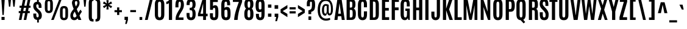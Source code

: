 SplineFontDB: 3.0
FontName: Antonio-Bold
FullName: Antonio Bold
FamilyName: Antonio
Weight: Bold
Copyright: Copyright (c) 2011-12, vernon adams (vern@newtypography.co.uk), with Reserved Font Names 'Antonio'
Version: 1
ItalicAngle: 0
UnderlinePosition: 0
UnderlineWidth: 0
Ascent: 1638
Descent: 410
sfntRevision: 0x00010000
LayerCount: 2
Layer: 0 1 "Back"  1
Layer: 1 1 "Fore"  0
XUID: [1021 913 -2060267417 6982759]
FSType: 0
OS2Version: 4
OS2_WeightWidthSlopeOnly: 0
OS2_UseTypoMetrics: 1
CreationTime: 1375124463
ModificationTime: 1375124656
PfmFamily: 17
TTFWeight: 700
TTFWidth: 1
LineGap: 0
VLineGap: 0
Panose: 2 0 8 3 0 0 0 0 0 0
OS2TypoAscent: 2382
OS2TypoAOffset: 0
OS2TypoDescent: -670
OS2TypoDOffset: 0
OS2TypoLinegap: 0
OS2WinAscent: 2382
OS2WinAOffset: 0
OS2WinDescent: 670
OS2WinDOffset: 0
HheadAscent: 2382
HheadAOffset: 0
HheadDescent: -670
HheadDOffset: 0
OS2SubXSize: 1331
OS2SubYSize: 1433
OS2SubXOff: 0
OS2SubYOff: 286
OS2SupXSize: 1331
OS2SupYSize: 1433
OS2SupXOff: 0
OS2SupYOff: 983
OS2StrikeYSize: 102
OS2StrikeYPos: 530
OS2Vendor: 'newt'
OS2CodePages: 20000093.00000000
OS2UnicodeRanges: a00000ef.5000204b.00000000.00000000
Lookup: 258 0 0 "'kern' Horizontal Kerning in Latin lookup 0"  {"'kern' Horizontal Kerning in Latin lookup 0 subtable"  } ['kern' ('latn' <'dflt' > ) ]
Lookup: 258 0 0 "'kern' Horizontal Kerning in Latin lookup 1"  {"'kern' Horizontal Kerning in Latin lookup 1 subtable"  } ['kern' ('latn' <'dflt' > ) ]
DEI: 91125
KernClass2: 21 27 "'kern' Horizontal Kerning in Latin lookup 1 subtable" 
 89 A Agrave Aacute Acircumflex Atilde Adieresis Aring Amacron Abreve Aogonek uni0200 uni0202
 9 B uni1E02
 27 D Eth Dcaron Dcroat uni1E0A
 9 F uni1E1E
 52 G Gcircumflex Gbreve Gdotaccent Gcommaaccent uni01F4
 13 J Jcircumflex
 14 K Kcommaaccent
 28 L Lacute Lcommaaccent Lcaron
 9 P uni1E56
 44 R Racute Rcommaaccent Rcaron uni0210 uni0212
 1 V
 37 W Wcircumflex Wgrave Wacute Wdieresis
 37 Y Yacute Ycircumflex Ydieresis Ygrave
 9 f uni1E1F
 52 g gcircumflex gbreve gdotaccent gcommaaccent uni01F5
 14 k kcommaaccent
 96 o ograve oacute ocircumflex otilde odieresis oslash omacron obreve ohungarumlaut uni020D uni020F
 44 r racute rcommaaccent rcaron uni0211 uni0213
 37 w wcircumflex wgrave wacute wdieresis
 37 y yacute ydieresis ycircumflex ygrave
 89 A Agrave Aacute Acircumflex Atilde Adieresis Aring Amacron Abreve Aogonek uni0200 uni0202
 47 C Ccedilla Cacute Ccircumflex Cdotaccent Ccaron
 52 G Gcircumflex Gbreve Gdotaccent Gcommaaccent uni01F4
 13 J Jcircumflex
 89 O Ograve Oacute Ocircumflex Otilde Odieresis Omacron Obreve Ohungarumlaut uni020C uni020E
 1 Q
 57 S Sacute Scircumflex Scedilla Scaron Scommaaccent uni1E60
 24 T Tcaron uni021A uni1E6A
 103 U Ugrave Uacute Ucircumflex Udieresis Utilde Umacron Ubreve Uring Uhungarumlaut Uogonek uni0214 uni0216
 1 V
 37 W Wcircumflex Wgrave Wacute Wdieresis
 37 Y Yacute Ycircumflex Ydieresis Ygrave
 89 a agrave aacute acircumflex atilde adieresis aring amacron abreve aogonek uni0201 uni0203
 47 c ccedilla cacute ccircumflex cdotaccent ccaron
 5 comma
 94 e egrave eacute ecircumflex edieresis emacron ebreve edotaccent eogonek ecaron uni0205 uni0207
 52 g gcircumflex gbreve gdotaccent gcommaaccent uni01F5
 89 o ograve oacute ocircumflex otilde odieresis omacron obreve ohungarumlaut uni020D uni020F
 6 period
 13 quotedblright
 10 quoteright
 57 s sacute scircumflex scedilla scaron scommaaccent uni1E61
 1 v
 37 w wcircumflex wgrave wacute wdieresis
 1 x
 37 y yacute ydieresis ycircumflex ygrave
 0 {} 0 {} 0 {} 0 {} 0 {} 0 {} 0 {} 0 {} 0 {} 0 {} 0 {} 0 {} 0 {} 0 {} 0 {} 0 {} 0 {} 0 {} 0 {} 0 {} 0 {} 0 {} 0 {} 0 {} 0 {} 0 {} 0 {} 0 {} 0 {} -6 {} -5 {} 0 {} -5 {} 0 {} 0 {} -19 {} -11 {} -34 {} -36 {} -35 {} 0 {} 0 {} 0 {} 0 {} 0 {} 0 {} 0 {} -103 {} -93 {} 0 {} -11 {} -8 {} 0 {} -7 {} 0 {} 0 {} 0 {} 0 {} 0 {} 0 {} 0 {} 0 {} 0 {} 0 {} 0 {} 0 {} 0 {} 0 {} 0 {} -38 {} 0 {} 0 {} 0 {} -53 {} 0 {} 0 {} 0 {} 0 {} 0 {} 0 {} 0 {} 0 {} -10 {} 0 {} 0 {} 0 {} 0 {} 0 {} 0 {} 0 {} 0 {} -10 {} -5 {} -7 {} 0 {} 0 {} -38 {} 0 {} 0 {} 0 {} -43 {} 0 {} 0 {} 0 {} 0 {} 0 {} 0 {} 0 {} 0 {} -21 {} 0 {} 0 {} 0 {} 0 {} 0 {} 0 {} 0 {} 0 {} 0 {} 0 {} 0 {} 0 {} 0 {} -105 {} 0 {} 0 {} 0 {} -104 {} 0 {} 0 {} 0 {} 0 {} 0 {} 0 {} 0 {} 0 {} 0 {} 0 {} 0 {} 0 {} 0 {} 0 {} 0 {} 0 {} 0 {} -5 {} -4 {} -5 {} 0 {} 0 {} 0 {} 0 {} 0 {} 0 {} 0 {} 0 {} 0 {} 0 {} 0 {} 0 {} 0 {} 0 {} 0 {} -6 {} 0 {} 0 {} 0 {} 0 {} 0 {} 0 {} 0 {} 0 {} 0 {} 0 {} 0 {} 0 {} 0 {} -14 {} 0 {} 0 {} 0 {} -38 {} 0 {} 0 {} 0 {} 0 {} 0 {} 0 {} 0 {} 0 {} 0 {} -8 {} -10 {} 0 {} -6 {} -6 {} -5 {} 0 {} 0 {} 0 {} 0 {} 0 {} -6 {} 0 {} 0 {} -2 {} 0 {} -4 {} 0 {} 0 {} 0 {} 0 {} 0 {} 0 {} 0 {} 0 {} 0 {} 0 {} -6 {} -8 {} 0 {} -9 {} -9 {} -8 {} -12 {} 0 {} -19 {} -29 {} -36 {} 0 {} 0 {} 0 {} 0 {} 0 {} 0 {} 0 {} -133 {} -108 {} 0 {} 0 {} -9 {} 0 {} 0 {} 0 {} -29 {} 0 {} 0 {} -56 {} 0 {} 0 {} 0 {} 0 {} 0 {} 0 {} 0 {} 0 {} 0 {} 0 {} -219 {} 0 {} 0 {} 0 {} -222 {} 0 {} 0 {} 0 {} 0 {} 0 {} 0 {} 0 {} 0 {} 0 {} 0 {} 0 {} 0 {} 0 {} 0 {} 0 {} 0 {} 0 {} -39 {} -36 {} -12 {} 0 {} 0 {} 0 {} 0 {} 0 {} 0 {} 0 {} 0 {} 0 {} 0 {} 0 {} 0 {} 0 {} 0 {} 0 {} -39 {} -12 {} -4 {} -30 {} 0 {} 0 {} 0 {} 0 {} 0 {} 0 {} 0 {} 0 {} -9 {} 0 {} 0 {} -7 {} 0 {} -8 {} 0 {} 0 {} 0 {} 0 {} 0 {} 0 {} 0 {} 0 {} 0 {} -27 {} 0 {} 0 {} 0 {} -4 {} 0 {} 0 {} 0 {} 0 {} 0 {} 0 {} 0 {} -5 {} -4 {} -40 {} -4 {} -2 {} 0 {} -24 {} 0 {} 0 {} 0 {} 0 {} 0 {} 0 {} 0 {} 0 {} -21 {} 0 {} 0 {} 0 {} 0 {} 0 {} 0 {} 0 {} 0 {} 0 {} 0 {} 0 {} -6 {} 0 {} -31 {} 0 {} 0 {} 0 {} -21 {} 0 {} 0 {} -5 {} 0 {} 0 {} 0 {} 0 {} 0 {} 0 {} 0 {} 0 {} 0 {} 0 {} 0 {} 0 {} 0 {} 0 {} 0 {} 0 {} 0 {} 0 {} 0 {} 0 {} 0 {} 0 {} 0 {} 0 {} 0 {} 20 {} 0 {} 0 {} 0 {} 0 {} 0 {} 0 {} 0 {} 0 {} 0 {} 0 {} 0 {} 0 {} 0 {} 0 {} 0 {} 0 {} 0 {} 0 {} -8 {} 0 {} 0 {} 0 {} 0 {} 0 {} 0 {} 0 {} 0 {} 0 {} 0 {} 0 {} 0 {} 0 {} 0 {} 0 {} 0 {} 0 {} 0 {} 0 {} 0 {} 0 {} 0 {} 0 {} 0 {} 0 {} 0 {} 0 {} 0 {} 0 {} 0 {} 0 {} -7 {} 0 {} 0 {} 0 {} 0 {} 0 {} 0 {} 0 {} 0 {} 0 {} 0 {} 0 {} 0 {} 0 {} 0 {} 0 {} 0 {} 0 {} 0 {} 0 {} 0 {} 0 {} -4 {} 0 {} 0 {} 0 {} 0 {} 0 {} 0 {} 0 {} 0 {} 0 {} 0 {} 0 {} -10 {} 0 {} 0 {} 0 {} 0 {} 0 {} 0 {} 0 {} 0 {} 0 {} 0 {} 0 {} 0 {} 0 {} 0 {} 0 {} 0 {} -16 {} -4 {} -11 {} -9 {} -44 {} 0 {} 0 {} 0 {} 0 {} 0 {} 0 {} 0 {} 0 {} 0 {} 0 {} 0 {} 0 {} 0 {} 0 {} 0 {} 0 {} 0 {} 0 {} 0 {} 0 {} 0 {} 0 {} -26 {} 0 {} 0 {} 0 {} -30 {} 0 {} 0 {} 0 {} 0 {} 0 {} 0 {} 0 {} 0 {} 0 {} 0 {} 0 {} 0 {} 0 {} 0 {} 0 {} 0 {} 0 {} 0 {} 0 {} 0 {} 0 {} 0 {} 0 {} 0 {} 0 {} 0 {} -20 {} 0 {} 0 {} 0 {} 0 {} 0 {} 0 {} 0 {}
ShortTable: cvt  2
  68
  1297
EndShort
ShortTable: maxp 16
  1
  0
  433
  98
  7
  76
  4
  2
  0
  1
  1
  0
  64
  0
  2
  2
EndShort
LangName: 1033 "" "" "" "Antonio Bold" "" "Version 1" "" "Antonio is a trademark of vernon adams." "Vernon Adams" "Vernon Adams" "" "http://newtypography.co.uk" "http://newtypography.co.uk" "This Font Software is licensed under the SIL Open Font License, Version 1.1. This license is available with a FAQ at: http://scripts.sil.org/OFL" "http://scripts.sil.org/OFL" 
GaspTable: 1 65535 2 0
Encoding: UnicodeBmp
Compacted: 1
UnicodeInterp: none
NameList: AGL For New Fonts
DisplaySize: -48
AntiAlias: 1
FitToEm: 1
WinInfo: 0 21 10
BeginChars: 65539 433

StartChar: .notdef
Encoding: 65536 -1 0
Width: 748
Flags: W
LayerCount: 2
UndoRedoHistory
Layer: 1
Undoes
EndUndoes
Redoes
EndRedoes
EndUndoRedoHistory
Fore
SplineSet
136 68 m 1,0,-1
 544 68 l 1,1,-1
 544 1297 l 1,2,-1
 136 1297 l 1,3,-1
 136 68 l 1,0,-1
68 0 m 1,4,-1
 68 1365 l 1,5,-1
 612 1365 l 1,6,-1
 612 0 l 1,7,-1
 68 0 l 1,4,-1
EndSplineSet
EndChar

StartChar: .null
Encoding: 65537 -1 1
Width: 0
Flags: W
LayerCount: 2
UndoRedoHistory
Layer: 1
Undoes
EndUndoes
Redoes
EndRedoes
EndUndoRedoHistory
EndChar

StartChar: nonmarkingreturn
Encoding: 65538 -1 2
Width: 682
Flags: W
LayerCount: 2
UndoRedoHistory
Layer: 1
Undoes
EndUndoes
Redoes
EndRedoes
EndUndoRedoHistory
EndChar

StartChar: space
Encoding: 32 32 3
Width: 367
Flags: W
LayerCount: 2
UndoRedoHistory
Layer: 1
Undoes
EndUndoes
Redoes
EndRedoes
EndUndoRedoHistory
EndChar

StartChar: exclam
Encoding: 33 33 4
Width: 514
Flags: W
LayerCount: 2
UndoRedoHistory
Layer: 1
Undoes
EndUndoes
Redoes
EndRedoes
EndUndoRedoHistory
Fore
SplineSet
126 256 m 1,0,-1
 386 256 l 1,1,-1
 386 0 l 1,2,-1
 126 0 l 1,3,-1
 126 256 l 1,0,-1
115 1761 m 1,4,-1
 399 1761 l 1,5,-1
 314 423 l 1,6,-1
 204 423 l 1,7,-1
 115 1761 l 1,4,-1
EndSplineSet
EndChar

StartChar: quotedbl
Encoding: 34 34 5
Width: 944
Flags: W
LayerCount: 2
UndoRedoHistory
Layer: 1
Undoes
EndUndoes
Redoes
EndRedoes
EndUndoRedoHistory
Fore
SplineSet
170 1761 m 1,0,-1
 415 1761 l 1,1,-1
 349 1125 l 1,2,-1
 241 1125 l 1,3,-1
 170 1761 l 1,0,-1
536 1761 m 1,4,-1
 780 1761 l 1,5,-1
 714 1125 l 1,6,-1
 606 1125 l 1,7,-1
 536 1761 l 1,4,-1
EndSplineSet
EndChar

StartChar: numbersign
Encoding: 35 35 6
Width: 1288
Flags: W
LayerCount: 2
UndoRedoHistory
Layer: 1
Undoes
EndUndoes
Redoes
EndRedoes
EndUndoRedoHistory
Fore
SplineSet
705 752 m 1,0,-1
 760 1028 l 1,1,-1
 571 1028 l 1,2,-1
 516 752 l 1,3,-1
 705 752 l 1,0,-1
905 1762 m 1,4,-1
 1122 1762 l 1,5,-1
 1011 1204 l 1,6,-1
 1134 1204 l 1,7,-1
 1134 1031 l 1,8,-1
 977 1031 l 1,9,-1
 922 753 l 1,10,-1
 1067 753 l 1,11,-1
 1067 579 l 1,12,-1
 887 579 l 1,13,-1
 773 0 l 1,14,-1
 557 0 l 1,15,-1
 670 579 l 1,16,-1
 482 579 l 1,17,-1
 369 0 l 1,18,-1
 153 0 l 1,19,-1
 266 579 l 1,20,-1
 140 579 l 1,21,-1
 140 753 l 1,22,-1
 300 753 l 1,23,-1
 355 1031 l 1,24,-1
 207 1031 l 1,25,-1
 207 1204 l 1,26,-1
 389 1204 l 1,27,-1
 501 1762 l 1,28,-1
 718 1762 l 1,29,-1
 605 1204 l 1,30,-1
 793 1204 l 1,31,-1
 905 1762 l 1,4,-1
EndSplineSet
EndChar

StartChar: dollar
Encoding: 36 36 7
Width: 902
Flags: W
LayerCount: 2
UndoRedoHistory
Layer: 1
Undoes
EndUndoes
Redoes
EndRedoes
EndUndoRedoHistory
Fore
SplineSet
334 419 m 2,0,1
 334 219 334 219 436 219 c 0,2,3
 489 219 489 219 513.5 254.5 c 128,-1,4
 538 290 538 290 538 375 c 0,5,6
 538 525 538 525 400 653 c 0,7,8
 395 657 395 657 335 711 c 128,-1,9
 275 765 275 765 265 775 c 0,10,11
 80 944 80 944 80 1172 c 0,12,13
 80 1520 80 1520 396 1539 c 1,14,-1
 396 1760 l 1,15,-1
 540 1760 l 1,16,-1
 540 1530 l 1,17,18
 680 1500 680 1500 735 1360 c 0,19,20
 773 1264 773 1264 773 1105 c 2,21,-1
 773 1023 l 1,22,-1
 536 1023 l 1,23,-1
 536 1122 l 2,24,25
 536 1224 536 1224 513 1273.5 c 128,-1,26
 490 1323 490 1323 436.5 1323 c 128,-1,27
 383 1323 383 1323 357.5 1292 c 128,-1,28
 332 1261 332 1261 332 1186 c 0,29,30
 332 1067 332 1067 438 965 c 1,31,-1
 580 836 l 1,32,33
 799 631 799 631 799 387 c 0,34,35
 799 63 799 63 549 13 c 1,36,-1
 549 -220 l 1,37,-1
 405 -220 l 1,38,-1
 405 4 l 1,39,40
 250 14 250 14 167.5 113 c 128,-1,41
 85 212 85 212 85 443 c 2,42,-1
 85 540 l 1,43,-1
 334 540 l 1,44,-1
 334 419 l 2,0,1
EndSplineSet
EndChar

StartChar: percent
Encoding: 37 37 8
Width: 2209
Flags: W
LayerCount: 2
UndoRedoHistory
Layer: 1
Undoes
EndUndoes
Redoes
EndRedoes
EndUndoRedoHistory
Fore
SplineSet
1854 830 m 2,0,1
 1854 920 1854 920 1830.5 956.5 c 0,2,3
 1808 993 1808 993 1742 993 c 128,-1,4
 1676 993 1676 993 1652.5 956.5 c 128,-1,5
 1629 920 1629 920 1629 830 c 2,6,-1
 1629 338 l 2,7,8
 1629 246 1629 246 1653.5 206.5 c 128,-1,9
 1678 167 1678 167 1742 167 c 128,-1,10
 1806 167 1806 167 1830 207 c 128,-1,11
 1854 247 1854 247 1854 338 c 2,12,-1
 1854 830 l 2,0,1
1403 762 m 2,13,14
 1403 985 1403 985 1480.5 1082.5 c 128,-1,15
 1558 1180 1558 1180 1741 1180 c 128,-1,16
 1924 1180 1924 1180 2002 1082.5 c 128,-1,17
 2080 985 2080 985 2080 762 c 2,18,-1
 2080 404 l 2,19,20
 2080 184 2080 184 1999.5 81.5 c 0,21,22
 1920 -21 1920 -21 1742 -21 c 128,-1,23
 1564 -21 1564 -21 1483.5 81.5 c 128,-1,24
 1403 184 1403 184 1403 404 c 2,25,-1
 1403 762 l 2,13,14
130 1363 m 2,26,27
 130 1586 130 1586 207.5 1683.5 c 128,-1,28
 285 1781 285 1781 468 1781 c 128,-1,29
 651 1781 651 1781 728.5 1683.5 c 128,-1,30
 806 1586 806 1586 806 1363 c 2,31,-1
 806 1005 l 2,32,33
 806 785 806 785 725.5 682.5 c 128,-1,34
 645 580 645 580 468 580 c 128,-1,35
 291 580 291 580 210.5 682.5 c 128,-1,36
 130 785 130 785 130 1005 c 2,37,-1
 130 1363 l 2,26,27
580 1431 m 2,38,39
 580 1521 580 1521 557 1557.5 c 128,-1,40
 534 1594 534 1594 468 1594 c 128,-1,41
 402 1594 402 1594 379 1557.5 c 128,-1,42
 356 1521 356 1521 356 1431 c 2,43,-1
 356 939 l 2,44,45
 356 847 356 847 380.5 807.5 c 128,-1,46
 405 768 405 768 468 768 c 128,-1,47
 531 768 531 768 555.5 807.5 c 128,-1,48
 580 847 580 847 580 939 c 2,49,-1
 580 1431 l 2,38,39
1347 1761 m 1,50,-1
 1551 1761 l 1,51,-1
 875 0 l 1,52,-1
 662 0 l 1,53,-1
 1347 1761 l 1,50,-1
EndSplineSet
EndChar

StartChar: ampersand
Encoding: 38 38 9
Width: 1052
Flags: W
LayerCount: 2
UndoRedoHistory
Layer: 1
Undoes
EndUndoes
Redoes
EndRedoes
EndUndoRedoHistory
Fore
SplineSet
530 1144 m 1,0,1
 662 1315 662 1315 662 1438 c 0,2,3
 662 1526 662 1526 640 1563 c 128,-1,4
 618 1600 618 1600 561 1600 c 0,5,6
 451 1600 451 1600 451 1441 c 0,7,8
 451 1368 451 1368 530 1144 c 1,0,1
442 706 m 1,9,10
 300 516 300 516 300 388 c 0,11,12
 300 209 300 209 439 209 c 0,13,14
 481 209 481 209 518 243 c 128,-1,15
 555 277 555 277 597 346 c 1,16,17
 518 524 518 524 442 706 c 1,9,10
295 1689.5 m 128,-1,19
 382 1781 382 1781 535 1781 c 128,-1,20
 688 1781 688 1781 767.5 1692 c 128,-1,21
 847 1603 847 1603 847 1454.5 c 128,-1,22
 847 1306 847 1306 785.5 1184.5 c 128,-1,23
 724 1063 724 1063 613 922 c 1,24,25
 656 809 656 809 742 601 c 1,26,27
 838 762 838 762 932 874 c 1,28,-1
 1041 690 l 1,29,30
 963 604 963 604 852 391 c 0,31,32
 844 376 844 376 840 369 c 1,33,34
 878 279 878 279 932.5 153 c 128,-1,35
 987 27 987 27 998 0 c 1,36,-1
 750 0 l 1,37,38
 737 32 737 32 693 130 c 1,39,40
 568 -20 568 -20 405.5 -20 c 128,-1,41
 243 -20 243 -20 158 83.5 c 128,-1,42
 73 187 73 187 73 378 c 0,43,44
 72 524 72 524 160 670 c 0,45,46
 233 791 233 791 351 930 c 1,47,48
 208 1300 208 1300 208 1449 c 128,-1,18
 208 1598 208 1598 295 1689.5 c 128,-1,19
EndSplineSet
EndChar

StartChar: quotesingle
Encoding: 39 39 10
Width: 423
Flags: W
LayerCount: 2
UndoRedoHistory
Layer: 1
Undoes
EndUndoes
Redoes
EndRedoes
EndUndoRedoHistory
Fore
SplineSet
100 1761 m 1,0,-1
 338 1761 l 1,1,-1
 273 1125 l 1,2,-1
 160 1125 l 1,3,-1
 100 1761 l 1,0,-1
EndSplineSet
EndChar

StartChar: parenleft
Encoding: 40 40 11
Width: 619
Flags: W
LayerCount: 2
UndoRedoHistory
Layer: 1
Undoes
EndUndoes
Redoes
EndRedoes
EndUndoRedoHistory
Fore
SplineSet
129 1374 m 2,0,1
 129 1511 129 1511 149.5 1597.5 c 128,-1,2
 170 1684 170 1684 220.5 1734.5 c 128,-1,3
 271 1785 271 1785 344 1804 c 128,-1,4
 417 1823 417 1823 534 1823 c 1,5,-1
 534 1623 l 1,6,7
 445 1623 445 1623 420 1576.5 c 128,-1,8
 395 1530 395 1530 395 1378 c 2,9,-1
 395 309 l 2,10,11
 395 157 395 157 420 110.5 c 128,-1,12
 445 64 445 64 534 64 c 1,13,-1
 534 -136 l 1,14,15
 417 -136 417 -136 344 -117 c 128,-1,16
 271 -98 271 -98 220.5 -47.5 c 128,-1,17
 170 3 170 3 149.5 89.5 c 128,-1,18
 129 176 129 176 129 313 c 2,19,-1
 129 1374 l 2,0,1
EndSplineSet
EndChar

StartChar: parenright
Encoding: 41 41 12
Width: 619
Flags: W
LayerCount: 2
UndoRedoHistory
Layer: 1
Undoes
EndUndoes
Redoes
EndRedoes
EndUndoRedoHistory
Fore
SplineSet
490 1374 m 2,0,-1
 490 313 l 2,1,2
 490 176 490 176 469.5 89.5 c 128,-1,3
 449 3 449 3 399 -47.5 c 128,-1,4
 349 -98 349 -98 276 -117 c 128,-1,5
 203 -136 203 -136 86 -136 c 1,6,-1
 86 64 l 1,7,8
 175 64 175 64 200 110.5 c 128,-1,9
 225 157 225 157 225 309 c 2,10,-1
 225 1378 l 2,11,12
 225 1530 225 1530 200 1576.5 c 128,-1,13
 175 1623 175 1623 86 1623 c 1,14,-1
 86 1823 l 1,15,16
 203 1823 203 1823 276 1804 c 128,-1,17
 349 1785 349 1785 399 1734.5 c 128,-1,18
 449 1684 449 1684 469.5 1597.5 c 128,-1,19
 490 1511 490 1511 490 1374 c 2,0,-1
EndSplineSet
EndChar

StartChar: asterisk
Encoding: 42 42 13
Width: 960
Flags: W
LayerCount: 2
UndoRedoHistory
Layer: 1
Undoes
EndUndoes
Redoes
EndRedoes
EndUndoRedoHistory
Fore
SplineSet
386 1673 m 1,0,-1
 574 1673 l 1,1,-1
 546 1395 l 1,2,-1
 774 1568 l 1,3,-1
 869 1404 l 1,4,-1
 605 1285 l 1,5,-1
 869 1158 l 1,6,-1
 774 995 l 1,7,-1
 546 1174 l 1,8,-1
 574 889 l 1,9,-1
 386 889 l 1,10,-1
 421 1180 l 1,11,-1
 190 998 l 1,12,-1
 95 1162 l 1,13,-1
 355 1285 l 1,14,-1
 91 1400 l 1,15,-1
 186 1564 l 1,16,-1
 420 1391 l 1,17,-1
 386 1673 l 1,0,-1
EndSplineSet
EndChar

StartChar: plus
Encoding: 43 43 14
Width: 808
Flags: W
LayerCount: 2
UndoRedoHistory
Layer: 1
Undoes
EndUndoes
Redoes
EndRedoes
EndUndoRedoHistory
Fore
SplineSet
312 1062 m 1,0,-1
 494 1062 l 1,1,-1
 494 831 l 1,2,-1
 713 831 l 1,3,-1
 713 654 l 1,4,-1
 494 654 l 1,5,-1
 494 421 l 1,6,-1
 312 421 l 1,7,-1
 312 654 l 1,8,-1
 94 654 l 1,9,-1
 94 831 l 1,10,-1
 312 831 l 1,11,-1
 312 1062 l 1,0,-1
EndSplineSet
EndChar

StartChar: comma
Encoding: 44 44 15
Width: 488
Flags: W
LayerCount: 2
UndoRedoHistory
Layer: 1
Undoes
EndUndoes
Redoes
EndRedoes
EndUndoRedoHistory
Fore
SplineSet
117 268 m 1,0,-1
 405 268 l 1,1,-1
 405 9 l 1,2,-1
 303 -338 l 1,3,-1
 172 -338 l 1,4,-1
 242 0 l 1,5,-1
 117 0 l 1,6,-1
 117 268 l 1,0,-1
EndSplineSet
EndChar

StartChar: hyphen
Encoding: 45 45 16
Width: 696
Flags: W
LayerCount: 2
UndoRedoHistory
Layer: 1
Undoes
EndUndoes
Redoes
EndRedoes
EndUndoRedoHistory
Fore
SplineSet
89 836 m 1,0,-1
 567 836 l 1,1,-1
 567 661 l 1,2,-1
 89 661 l 1,3,-1
 89 836 l 1,0,-1
EndSplineSet
EndChar

StartChar: period
Encoding: 46 46 17
Width: 532
Flags: W
LayerCount: 2
UndoRedoHistory
Layer: 1
Undoes
EndUndoes
Redoes
EndRedoes
EndUndoRedoHistory
Fore
SplineSet
149 246 m 1,0,-1
 374 246 l 1,1,-1
 374 0 l 1,2,-1
 149 0 l 1,3,-1
 149 246 l 1,0,-1
EndSplineSet
EndChar

StartChar: slash
Encoding: 47 47 18
Width: 826
Flags: W
LayerCount: 2
UndoRedoHistory
Layer: 1
Undoes
EndUndoes
Redoes
EndRedoes
EndUndoRedoHistory
Fore
SplineSet
513 1769 m 1,0,-1
 748 1769 l 1,1,-1
 320 0 l 1,2,-1
 86 0 l 1,3,-1
 513 1769 l 1,0,-1
EndSplineSet
EndChar

StartChar: zero
Encoding: 48 48 19
Width: 1010
Flags: W
LayerCount: 2
UndoRedoHistory
Layer: 1
Undoes
EndUndoes
Redoes
EndRedoes
EndUndoRedoHistory
Fore
SplineSet
631 1327 m 2,0,1
 630 1522 630 1522 540 1546 c 0,2,3
 522 1550 522 1550 496.5 1550 c 128,-1,4
 471 1550 471 1550 450.5 1543 c 128,-1,5
 430 1536 430 1536 410 1514 c 0,6,7
 370 1471 370 1471 370 1328 c 2,8,-1
 370 470 l 2,9,10
 370 306 370 306 405 254 c 0,11,12
 435 210 435 210 500 210 c 0,13,14
 601 210 601 210 622 336 c 0,15,16
 631 389 631 389 631 470 c 2,17,-1
 631 1327 l 2,0,1
103 1316 m 2,18,19
 103 1548 103 1548 198.5 1664.5 c 128,-1,20
 294 1781 294 1781 501 1781 c 128,-1,21
 708 1781 708 1781 803.5 1664.5 c 128,-1,22
 899 1548 899 1548 899 1316 c 2,23,-1
 899 475 l 2,24,25
 899 231 899 231 804.5 105 c 128,-1,26
 710 -21 710 -21 501 -21 c 128,-1,27
 292 -21 292 -21 197.5 105 c 128,-1,28
 103 231 103 231 103 475 c 2,29,-1
 103 1316 l 2,18,19
EndSplineSet
EndChar

StartChar: one
Encoding: 49 49 20
Width: 676
Flags: W
LayerCount: 2
UndoRedoHistory
Layer: 1
Undoes
EndUndoes
Redoes
EndRedoes
EndUndoRedoHistory
Fore
SplineSet
318 1761 m 1,0,-1
 526 1761 l 1,1,-1
 526 0 l 1,2,-1
 258 0 l 1,3,-1
 258 1428 l 1,4,5
 224 1387 224 1387 162 1364.5 c 128,-1,6
 100 1342 100 1342 40 1342 c 1,7,-1
 40 1541 l 1,8,9
 125 1553 125 1553 201.5 1610 c 128,-1,10
 278 1667 278 1667 318 1761 c 1,0,-1
EndSplineSet
EndChar

StartChar: two
Encoding: 50 50 21
Width: 951
Flags: W
LayerCount: 2
UndoRedoHistory
Layer: 1
Undoes
EndUndoes
Redoes
EndRedoes
EndUndoRedoHistory
Fore
SplineSet
160 0 m 1,0,-1
 160 104 l 2,1,2
 160 242 160 242 205.5 375.5 c 128,-1,3
 251 509 251 509 348 679 c 0,4,5
 352 685 352 685 421 804 c 128,-1,6
 490 923 490 923 522 968 c 1,7,8
 558 1027 558 1027 579 1119.5 c 128,-1,9
 600 1212 600 1212 600 1327 c 0,10,11
 600 1549 600 1549 504 1549 c 0,12,13
 424 1549 424 1549 405 1423 c 0,14,15
 397 1369 397 1369 397 1288 c 2,16,-1
 397 1065 l 1,17,-1
 141 1065 l 1,18,-1
 141 1173 l 2,19,20
 141 1500 141 1500 205 1620 c 0,21,22
 264 1730 264 1730 372 1762 c 0,23,24
 432 1780 432 1780 517 1780 c 128,-1,25
 602 1780 602 1780 669.5 1742 c 0,26,27
 736 1704 736 1704 776 1636 c 0,28,29
 854 1503 854 1503 854 1293 c 0,30,31
 854 1076 854 1076 763 900 c 0,32,33
 688 754 688 754 607 629 c 0,34,35
 459 400 459 400 415 210 c 1,36,-1
 821 210 l 1,37,-1
 821 0 l 1,38,-1
 160 0 l 1,0,-1
EndSplineSet
EndChar

StartChar: three
Encoding: 51 51 22
Width: 960
Flags: W
LayerCount: 2
UndoRedoHistory
Layer: 1
Undoes
EndUndoes
Redoes
EndRedoes
EndUndoRedoHistory
Fore
SplineSet
107 1316 m 2,0,1
 107 1557 107 1557 192 1668.5 c 0,2,3
 276 1780 276 1780 476 1780 c 128,-1,4
 676 1780 676 1780 770 1665 c 128,-1,5
 864 1550 864 1550 864 1316 c 0,6,7
 864 1171 864 1171 819 1072.5 c 128,-1,8
 774 974 774 974 683 941 c 1,9,10
 783 894 783 894 825 785 c 128,-1,11
 867 676 867 676 867 503 c 0,12,13
 867 239 867 239 774 109.5 c 0,14,15
 682 -20 682 -20 476 -20 c 128,-1,16
 270 -20 270 -20 187.5 98.5 c 128,-1,17
 105 217 105 217 105 474 c 2,18,-1
 105 589 l 1,19,-1
 356 589 l 1,20,-1
 356 467 l 2,21,22
 356 322 356 322 378.5 266 c 128,-1,23
 401 210 401 210 477 210 c 128,-1,24
 553 210 553 210 578.5 277.5 c 0,25,26
 604 344 604 344 604 514 c 128,-1,27
 604 684 604 684 571 756 c 128,-1,28
 538 828 538 828 442 828 c 2,29,-1
 366 828 l 1,30,-1
 366 1032 l 1,31,-1
 440 1032 l 2,32,33
 534 1032 534 1032 569 1095.5 c 128,-1,34
 604 1159 604 1159 604 1304 c 128,-1,35
 604 1449 604 1449 574.5 1499 c 128,-1,36
 545 1549 545 1549 481 1549 c 128,-1,37
 417 1549 417 1549 391.5 1496.5 c 128,-1,38
 366 1444 366 1444 366 1314 c 2,39,-1
 366 1261 l 1,40,-1
 107 1261 l 1,41,-1
 107 1316 l 2,0,1
EndSplineSet
EndChar

StartChar: four
Encoding: 52 52 23
Width: 951
Flags: W
LayerCount: 2
UndoRedoHistory
Layer: 1
Undoes
EndUndoes
Redoes
EndRedoes
EndUndoRedoHistory
Fore
SplineSet
524 526 m 1,0,-1
 524 1395 l 1,1,-1
 297 526 l 1,2,-1
 524 526 l 1,0,-1
477 1761 m 1,3,-1
 763 1761 l 1,4,-1
 763 526 l 1,5,-1
 899 526 l 1,6,-1
 899 310 l 1,7,-1
 763 310 l 1,8,-1
 763 -1 l 1,9,-1
 524 -1 l 1,10,-1
 524 310 l 1,11,-1
 90 310 l 1,12,-1
 90 507 l 1,13,-1
 477 1761 l 1,3,-1
EndSplineSet
EndChar

StartChar: five
Encoding: 53 53 24
Width: 951
Flags: W
LayerCount: 2
UndoRedoHistory
Layer: 1
Undoes
EndUndoes
Redoes
EndRedoes
EndUndoRedoHistory
Fore
SplineSet
133 1760 m 1,0,-1
 784 1760 l 1,1,-1
 784 1520 l 1,2,-1
 380 1520 l 1,3,-1
 380 1163 l 1,4,5
 399 1200 399 1200 448.5 1223 c 128,-1,6
 498 1246 498 1246 557 1246 c 0,7,8
 711 1246 711 1246 771 1110.5 c 128,-1,9
 831 975 831 975 831 668 c 0,10,11
 831 386 831 386 817.5 311 c 128,-1,12
 804 236 804 236 791.5 188.5 c 128,-1,13
 779 141 779 141 759.5 111.5 c 128,-1,14
 740 82 740 82 713.5 54.5 c 128,-1,15
 687 27 687 27 652 12 c 0,16,17
 577 -20 577 -20 471 -20 c 0,18,19
 122 -20 122 -20 122 343 c 2,20,-1
 122 564 l 1,21,-1
 373 564 l 1,22,-1
 373 371 l 2,23,24
 373 248 373 248 420 220 c 0,25,26
 440 208 440 208 483 209 c 0,27,28
 571 209 571 209 571 382 c 2,29,-1
 571 832 l 2,30,31
 571 928 571 928 551 975.5 c 128,-1,32
 531 1023 531 1023 473 1023 c 0,33,34
 369 1023 369 1023 369 852 c 1,35,-1
 133 862 l 1,36,-1
 133 1760 l 1,0,-1
EndSplineSet
EndChar

StartChar: six
Encoding: 54 54 25
Width: 951
Flags: W
LayerCount: 2
UndoRedoHistory
Layer: 1
Undoes
EndUndoes
Redoes
EndRedoes
EndUndoRedoHistory
Fore
SplineSet
370 1019 m 1,0,1
 433 1103 433 1103 589 1103 c 128,-1,2
 745 1103 745 1103 813 978 c 128,-1,3
 881 853 881 853 881 580 c 2,4,-1
 881 483 l 2,5,6
 882 230 882 230 804 108 c 0,7,8
 722 -21 722 -21 499 -21 c 0,9,10
 225 -20 225 -20 148 188 c 0,11,12
 102 313 102 313 102 527 c 2,13,-1
 102 1250 l 2,14,15
 102 1632 102 1632 278 1732 c 0,16,17
 364 1780 364 1780 502 1781 c 0,18,19
 681 1781 681 1781 762.5 1679.5 c 128,-1,20
 844 1578 844 1578 845 1336 c 1,21,-1
 845 1245 l 1,22,-1
 595 1245 l 1,23,-1
 595 1281 l 2,24,25
 595 1440 595 1440 577 1494 c 128,-1,26
 559 1548 559 1548 487 1548 c 128,-1,27
 415 1548 415 1548 392.5 1490 c 128,-1,28
 370 1432 370 1432 370 1270 c 2,29,-1
 370 1019 l 1,0,1
370 459 m 2,30,31
 370 328 370 328 398.5 270 c 128,-1,32
 427 212 427 212 499 212 c 128,-1,33
 571 212 571 212 596.5 259 c 128,-1,34
 622 306 622 306 622 434 c 2,35,-1
 622 601 l 2,36,37
 622 749 622 749 596.5 810 c 128,-1,38
 571 871 571 871 510 871 c 128,-1,39
 449 871 449 871 412.5 843.5 c 128,-1,40
 376 816 376 816 370 777 c 1,41,-1
 370 459 l 2,30,31
EndSplineSet
EndChar

StartChar: seven
Encoding: 55 55 26
Width: 951
Flags: W
LayerCount: 2
UndoRedoHistory
Layer: 1
Undoes
EndUndoes
Redoes
EndRedoes
EndUndoRedoHistory
Fore
SplineSet
104 1761 m 1,0,-1
 881 1761 l 1,1,-1
 881 1566 l 1,2,3
 876 1519 876 1519 849 1444.5 c 128,-1,4
 822 1370 822 1370 778 1255 c 0,5,6
 539 631 539 631 500 1 c 1,7,-1
 208 1 l 1,8,9
 232 343 232 343 322 668 c 0,10,11
 390 913 390 913 454 1097 c 128,-1,12
 518 1281 518 1281 544.5 1356.5 c 128,-1,13
 571 1432 571 1432 586.5 1474.5 c 128,-1,14
 602 1517 602 1517 604 1526 c 1,15,-1
 104 1526 l 1,16,-1
 104 1761 l 1,0,-1
EndSplineSet
EndChar

StartChar: eight
Encoding: 56 56 27
Width: 951
Flags: W
LayerCount: 2
UndoRedoHistory
Layer: 1
Undoes
EndUndoes
Redoes
EndRedoes
EndUndoRedoHistory
Fore
SplineSet
589 1317 m 128,-1,1
 589 1428 589 1428 577.5 1483.5 c 128,-1,2
 566 1539 566 1539 544 1556 c 128,-1,3
 522 1573 522 1573 479 1573 c 128,-1,4
 436 1573 436 1573 414 1554 c 0,5,6
 368 1516 368 1516 368 1315 c 0,7,8
 368 1106 368 1106 418 1056 c 0,9,10
 440 1034 440 1034 477.5 1033.5 c 128,-1,11
 515 1033 515 1033 538 1055.5 c 128,-1,12
 561 1078 561 1078 575 1142 c 128,-1,0
 589 1206 589 1206 589 1317 c 128,-1,1
590 586 m 2,13,14
 590 856 590 856 480 856 c 0,15,16
 425 856 425 856 392.5 786 c 128,-1,17
 360 716 360 716 360 585 c 2,18,-1
 360 438 l 1,19,20
 361 309 361 309 384 258.5 c 128,-1,21
 407 208 407 208 478.5 208 c 128,-1,22
 550 208 550 208 570 258.5 c 128,-1,23
 590 309 590 309 590 442 c 2,24,-1
 590 586 l 2,13,14
100 1341 m 0,25,26
 100 1572 100 1572 189.5 1676.5 c 128,-1,27
 279 1781 279 1781 480.5 1781 c 128,-1,28
 682 1781 682 1781 769 1679 c 128,-1,29
 856 1577 856 1577 856 1341 c 0,30,31
 856 1058 856 1058 716 961 c 1,32,33
 782 913 782 913 820 802 c 128,-1,34
 858 691 858 691 858 557 c 2,35,-1
 858 436 l 1,36,37
 856 203 856 203 763.5 91 c 128,-1,38
 671 -21 671 -21 479 -21 c 128,-1,39
 287 -21 287 -21 191.5 90.5 c 128,-1,40
 96 202 96 202 93 431 c 0,41,42
 92 438 92 438 92 565.5 c 128,-1,43
 92 693 92 693 132 803 c 128,-1,44
 172 913 172 913 241 961 c 1,45,46
 100 1061 100 1061 100 1341 c 0,25,26
EndSplineSet
EndChar

StartChar: nine
Encoding: 57 57 28
Width: 951
Flags: W
LayerCount: 2
UndoRedoHistory
Layer: 1
Undoes
EndUndoes
Redoes
EndRedoes
EndUndoRedoHistory
Fore
SplineSet
557 1304 m 2,0,1
 557 1434 557 1434 533.5 1491 c 128,-1,2
 510 1548 510 1548 443.5 1548 c 128,-1,3
 377 1548 377 1548 353 1490 c 128,-1,4
 329 1432 329 1432 329 1301 c 2,5,-1
 329 1144 l 2,6,7
 329 998 329 998 352.5 941 c 128,-1,8
 376 884 376 884 444 884 c 0,9,10
 543 884 543 884 557 970 c 1,11,-1
 557 1304 l 2,0,1
67 1248 m 2,12,13
 67 1576 67 1576 180 1689 c 0,14,15
 272 1781 272 1781 450 1781 c 0,16,17
 613 1780 613 1780 692 1716 c 0,18,19
 774 1649 774 1649 799 1531 c 0,20,21
 823 1418 823 1418 823 1233 c 2,22,-1
 823 530 l 2,23,24
 823 231 823 231 734 105.5 c 128,-1,25
 645 -20 645 -20 457 -20 c 128,-1,26
 269 -20 269 -20 182 83 c 128,-1,27
 95 186 95 186 94 423 c 1,28,-1
 94 519 l 1,29,-1
 347 519 l 1,30,-1
 347 482 l 1,31,32
 348 319 348 319 369.5 264.5 c 128,-1,33
 391 210 391 210 460 210 c 0,34,35
 511 210 511 210 525 234.5 c 128,-1,36
 539 259 539 259 545 274.5 c 0,37,38
 552 290 552 290 554 330 c 0,39,40
 558 385 558 385 557 438 c 2,41,-1
 557 701 l 1,42,43
 502 664 502 664 394 664 c 0,44,45
 216 664 216 664 141.5 793 c 128,-1,46
 67 922 67 922 67 1184 c 2,47,-1
 67 1248 l 2,12,13
EndSplineSet
EndChar

StartChar: colon
Encoding: 58 58 29
Width: 555
Flags: W
LayerCount: 2
UndoRedoHistory
Layer: 1
Undoes
EndUndoes
Redoes
EndRedoes
EndUndoRedoHistory
Fore
SplineSet
136 539 m 1,0,-1
 419 539 l 1,1,-1
 419 270 l 1,2,-1
 136 270 l 1,3,-1
 136 539 l 1,0,-1
136 1307 m 1,4,-1
 419 1307 l 1,5,-1
 419 1038 l 1,6,-1
 136 1038 l 1,7,-1
 136 1307 l 1,4,-1
EndSplineSet
EndChar

StartChar: semicolon
Encoding: 59 59 30
Width: 561
Flags: W
LayerCount: 2
UndoRedoHistory
Layer: 1
Undoes
EndUndoes
Redoes
EndRedoes
EndUndoRedoHistory
Fore
SplineSet
126 1250 m 1,0,-1
 427 1250 l 1,1,-1
 427 944 l 1,2,-1
 126 944 l 1,3,-1
 126 1250 l 1,0,-1
132 533 m 1,4,-1
 435 533 l 1,5,-1
 435 264 l 1,6,-1
 326 -107 l 1,7,-1
 184 -107 l 1,8,-1
 262 255 l 1,9,-1
 132 255 l 1,10,-1
 132 533 l 1,4,-1
EndSplineSet
EndChar

StartChar: less
Encoding: 60 60 31
Width: 730
Flags: W
LayerCount: 2
UndoRedoHistory
Layer: 1
Undoes
EndUndoes
Redoes
EndRedoes
EndUndoRedoHistory
Fore
SplineSet
65 899 m 1,0,-1
 638 1264 l 1,1,-1
 638 989 l 1,2,-1
 242 753 l 1,3,-1
 638 510 l 1,4,-1
 638 238 l 1,5,-1
 65 607 l 1,6,-1
 65 899 l 1,0,-1
EndSplineSet
EndChar

StartChar: equal
Encoding: 61 61 32
Width: 722
Flags: W
LayerCount: 2
UndoRedoHistory
Layer: 1
Undoes
EndUndoes
Redoes
EndRedoes
EndUndoRedoHistory
Fore
SplineSet
104 1076 m 1,0,-1
 618 1076 l 1,1,-1
 618 892 l 1,2,-1
 104 892 l 1,3,-1
 104 1076 l 1,0,-1
104 738 m 1,4,-1
 618 738 l 1,5,-1
 618 549 l 1,6,-1
 104 549 l 1,7,-1
 104 738 l 1,4,-1
EndSplineSet
EndChar

StartChar: greater
Encoding: 62 62 33
Width: 730
Flags: W
LayerCount: 2
UndoRedoHistory
Layer: 1
Undoes
EndUndoes
Redoes
EndRedoes
EndUndoRedoHistory
Fore
SplineSet
90 992 m 1,0,-1
 90 1264 l 1,1,-1
 664 898 l 1,2,-1
 664 605 l 1,3,-1
 90 238 l 1,4,-1
 90 513 l 1,5,-1
 486 749 l 1,6,-1
 90 992 l 1,0,-1
EndSplineSet
EndChar

StartChar: question
Encoding: 63 63 34
Width: 897
Flags: W
LayerCount: 2
UndoRedoHistory
Layer: 1
Undoes
EndUndoes
Redoes
EndRedoes
EndUndoRedoHistory
Fore
SplineSet
257 299 m 1,0,-1
 489 299 l 1,1,-1
 489 1 l 1,2,-1
 257 1 l 1,3,-1
 257 299 l 1,0,-1
120 1376 m 2,4,5
 120 1781 120 1781 465 1781 c 0,6,7
 652 1781 652 1781 730 1685 c 0,8,9
 780 1623 780 1623 794 1545 c 0,10,11
 815 1427 815 1427 815 1299.5 c 128,-1,12
 815 1172 815 1172 807.5 1094.5 c 128,-1,13
 800 1017 800 1017 779.5 946.5 c 0,14,15
 758 876 758 876 722 829 c 0,16,17
 645 730 645 730 487 684 c 1,18,-1
 487 494 l 1,19,-1
 251 494 l 1,20,-1
 251 810 l 1,21,22
 343 834 343 834 381 855.5 c 128,-1,23
 419 877 419 877 440.5 891.5 c 128,-1,24
 462 906 462 906 478.5 929.5 c 128,-1,25
 495 953 495 953 506 973 c 128,-1,26
 517 993 517 993 525 1026.5 c 128,-1,27
 533 1060 533 1060 537 1087.5 c 0,28,29
 542 1114 542 1114 544 1160 c 0,30,31
 548 1224 548 1224 547 1284 c 2,32,-1
 547 1350 l 2,33,34
 547 1476 547 1476 540 1494.5 c 0,35,36
 533 1512 533 1512 524 1526 c 0,37,38
 509 1548 509 1548 476 1548.5 c 128,-1,39
 443 1549 443 1549 426.5 1540 c 128,-1,40
 410 1531 410 1531 400.5 1518 c 0,41,42
 391 1506 391 1506 387 1474 c 0,43,44
 381 1427 381 1427 381 1336 c 2,45,-1
 381 1160 l 1,46,-1
 120 1160 l 1,47,-1
 120 1376 l 2,4,5
EndSplineSet
EndChar

StartChar: at
Encoding: 64 64 35
Width: 1502
Flags: W
LayerCount: 2
UndoRedoHistory
Layer: 1
Undoes
EndUndoes
Redoes
EndRedoes
EndUndoRedoHistory
Fore
SplineSet
1165 10 m 1,0,1
 796 -122 796 -122 530 -2 c 0,2,3
 259 120 259 120 161 450 c 0,4,5
 110 620 110 620 110 838.5 c 128,-1,6
 110 1057 110 1057 151 1228 c 0,7,8
 192 1398 192 1398 276 1522 c 0,9,10
 448 1774 448 1774 809 1775 c 0,11,12
 1097 1775 1097 1775 1244.5 1551 c 128,-1,13
 1392 1327 1392 1327 1392 910 c 0,14,15
 1392 663 1392 663 1316.5 520.5 c 128,-1,16
 1241 378 1241 378 1096 378 c 0,17,18
 1032 378 1032 378 976 436.5 c 128,-1,19
 920 495 920 495 897 597 c 1,20,21
 877 478 877 478 840 419.5 c 128,-1,22
 803 361 803 361 732 361 c 0,23,24
 616 361 616 361 543 478 c 128,-1,25
 470 595 470 595 470 818 c 0,26,27
 470 1158 470 1158 614 1285 c 0,28,29
 685 1347 685 1347 791 1347 c 128,-1,30
 897 1347 897 1347 1038 1283 c 1,31,-1
 1038 759 l 2,32,33
 1038 544 1038 544 1111 544 c 0,34,35
 1148 544 1148 544 1172 578 c 0,36,37
 1223 651 1223 651 1223 942 c 0,38,39
 1223 1609 1223 1609 796 1609 c 0,40,41
 541 1609 541 1609 423.5 1409 c 128,-1,42
 306 1209 306 1209 306 833 c 0,43,44
 306 380 306 380 522 210 c 0,45,46
 641 116 641 116 799.5 116 c 128,-1,47
 958 116 958 116 1138 178 c 1,48,-1
 1165 10 l 1,0,1
870 1180 m 1,49,50
 821 1197 821 1197 788 1197 c 128,-1,51
 755 1197 755 1197 731 1177 c 128,-1,52
 707 1157 707 1157 690 1126.5 c 0,53,54
 672 1096 672 1096 662 1048 c 0,55,56
 642 959 642 959 643 824 c 0,57,58
 643 531 643 531 758 531 c 0,59,60
 812 531 812 531 841 602.5 c 128,-1,61
 870 674 870 674 870 779 c 2,62,-1
 870 1180 l 1,49,50
EndSplineSet
EndChar

StartChar: A
Encoding: 65 65 36
Width: 927
Flags: W
LayerCount: 2
UndoRedoHistory
Layer: 1
Undoes
EndUndoes
Redoes
EndRedoes
EndUndoRedoHistory
Fore
SplineSet
350 529 m 1,0,-1
 580 529 l 1,1,-1
 462 1413 l 1,2,-1
 458 1413 l 1,3,-1
 350 529 l 1,0,-1
278 1760 m 1,4,-1
 632 1760 l 1,5,-1
 900 0 l 1,6,-1
 650 0 l 1,7,-1
 608 314 l 1,8,-1
 324 314 l 1,9,-1
 286 0 l 1,10,-1
 28 0 l 1,11,-1
 278 1760 l 1,4,-1
EndSplineSet
EndChar

StartChar: B
Encoding: 66 66 37
Width: 984
Flags: W
LayerCount: 2
UndoRedoHistory
Layer: 1
Undoes
EndUndoes
Redoes
EndRedoes
EndUndoRedoHistory
Fore
SplineSet
611 1379 m 1,0,1
 610 1481 610 1481 583 1515.5 c 128,-1,2
 556 1550 556 1550 490 1550 c 2,3,-1
 400 1550 l 1,4,-1
 400 1048 l 1,5,-1
 499 1048 l 2,6,7
 568 1048 568 1048 589.5 1092 c 128,-1,8
 611 1136 611 1136 611 1273 c 2,9,-1
 611 1379 l 1,0,1
639 602 m 2,10,11
 639 736 639 736 613 791.5 c 128,-1,12
 587 847 587 847 513 847 c 2,13,-1
 400 847 l 1,14,-1
 400 208 l 1,15,-1
 495 208 l 2,16,17
 575 208 575 208 607 263 c 128,-1,18
 639 318 639 318 639 460 c 2,19,-1
 639 602 l 2,10,11
875 1308 m 2,20,21
 875 1024 875 1024 721 959 c 1,22,23
 909 896 909 896 909 544 c 2,24,-1
 909 499 l 1,25,26
 907 234 907 234 816.5 117 c 128,-1,27
 726 0 726 0 521 0 c 2,28,-1
 132 0 l 1,29,-1
 132 1760 l 1,30,-1
 513 1760 l 2,31,32
 710 1760 710 1760 792 1668.5 c 128,-1,33
 874 1577 874 1577 875 1362 c 1,34,-1
 875 1308 l 2,20,21
EndSplineSet
EndChar

StartChar: C
Encoding: 67 67 38
Width: 969
Flags: W
LayerCount: 2
UndoRedoHistory
Layer: 1
Undoes
EndUndoes
Redoes
EndRedoes
EndUndoRedoHistory
Fore
SplineSet
110 1253 m 2,0,1
 110 1646 110 1646 316 1744 c 0,2,3
 392 1780 392 1780 500 1780 c 0,4,5
 871 1780 871 1780 871 1312 c 2,6,-1
 871 1070 l 1,7,-1
 612 1070 l 1,8,-1
 612 1295 l 2,9,10
 612 1431 612 1431 589 1489.5 c 128,-1,11
 566 1548 566 1548 499 1548 c 128,-1,12
 432 1548 432 1548 406 1486 c 128,-1,13
 380 1424 380 1424 380 1296 c 2,14,-1
 380 474 l 2,15,16
 380 332 380 332 405 271 c 128,-1,17
 430 210 430 210 496 210 c 128,-1,18
 562 210 562 210 587 272 c 128,-1,19
 612 334 612 334 612 477 c 2,20,-1
 612 729 l 1,21,-1
 875 729 l 1,22,-1
 875 480 l 2,23,24
 875 225 875 225 784 102.5 c 128,-1,25
 693 -20 693 -20 498 -20 c 128,-1,26
 303 -20 303 -20 206.5 110.5 c 128,-1,27
 110 241 110 241 110 486 c 2,28,-1
 110 1253 l 2,0,1
EndSplineSet
EndChar

StartChar: D
Encoding: 68 68 39
Width: 1008
Flags: W
LayerCount: 2
UndoRedoHistory
Layer: 1
Undoes
EndUndoes
Redoes
EndRedoes
EndUndoRedoHistory
Fore
SplineSet
628 1301 m 2,0,1
 628 1438 628 1438 594.5 1496 c 128,-1,2
 561 1554 561 1554 479 1554 c 2,3,-1
 400 1554 l 1,4,-1
 400 208 l 1,5,-1
 488 208 l 2,6,7
 562 208 562 208 595.5 256 c 128,-1,8
 629 304 629 304 629 432 c 2,9,-1
 628 1301 l 2,0,1
132 1760 m 1,10,-1
 527 1760 l 2,11,12
 721 1760 721 1760 808.5 1645.5 c 128,-1,13
 896 1531 896 1531 896 1308 c 2,14,-1
 897 514 l 2,15,16
 897 248 897 248 809 124 c 128,-1,17
 721 0 721 0 518 0 c 2,18,-1
 132 0 l 1,19,-1
 132 1760 l 1,10,-1
EndSplineSet
EndChar

StartChar: E
Encoding: 69 69 40
Width: 800
Flags: W
LayerCount: 2
UndoRedoHistory
Layer: 1
Undoes
EndUndoes
Redoes
EndRedoes
EndUndoRedoHistory
Fore
SplineSet
132 1760 m 1,0,-1
 722 1760 l 1,1,-1
 722 1529 l 1,2,-1
 400 1529 l 1,3,-1
 400 1017 l 1,4,-1
 706 1017 l 1,5,-1
 706 791 l 1,6,-1
 400 791 l 1,7,-1
 400 231 l 1,8,-1
 734 231 l 1,9,-1
 734 0 l 1,10,-1
 132 0 l 1,11,-1
 132 1760 l 1,0,-1
EndSplineSet
EndChar

StartChar: F
Encoding: 70 70 41
Width: 791
Flags: W
LayerCount: 2
UndoRedoHistory
Layer: 1
Undoes
EndUndoes
Redoes
EndRedoes
EndUndoRedoHistory
Fore
SplineSet
132 1760 m 1,0,-1
 736 1760 l 1,1,-1
 736 1527 l 1,2,-1
 400 1527 l 1,3,-1
 400 1059 l 1,4,-1
 712 1059 l 1,5,-1
 712 825 l 1,6,-1
 400 825 l 1,7,-1
 400 0 l 1,8,-1
 132 0 l 1,9,-1
 132 1760 l 1,0,-1
EndSplineSet
EndChar

StartChar: G
Encoding: 71 71 42
Width: 1000
Flags: W
LayerCount: 2
UndoRedoHistory
Layer: 1
Undoes
EndUndoes
Redoes
EndRedoes
EndUndoRedoHistory
Fore
SplineSet
110 1280 m 2,0,1
 110 1524 110 1524 205.5 1652 c 128,-1,2
 301 1780 301 1780 509 1780 c 0,3,4
 768 1780 768 1780 838 1587 c 0,5,6
 880 1471 880 1471 880 1270 c 2,7,-1
 880 1145 l 1,8,-1
 630 1145 l 1,9,-1
 630 1329 l 2,10,11
 630 1450 630 1450 604.5 1499 c 128,-1,12
 579 1548 579 1548 508.5 1548 c 128,-1,13
 438 1548 438 1548 409 1489.5 c 128,-1,14
 380 1431 380 1431 380 1282 c 2,15,-1
 380 519 l 2,16,17
 380 346 380 346 406 278 c 128,-1,18
 432 210 432 210 507.5 210 c 128,-1,19
 583 210 583 210 614.5 283 c 128,-1,20
 646 356 646 356 646 529 c 2,21,-1
 646 766 l 1,22,-1
 511 766 l 1,23,-1
 511 961 l 1,24,-1
 880 961 l 1,25,-1
 880 0 l 1,26,-1
 760 0 l 1,27,-1
 719 173 l 1,28,29
 698 84 698 84 627 33 c 128,-1,30
 556 -18 556 -18 463 -18 c 0,31,32
 297 -18 297 -18 203.5 112.5 c 128,-1,33
 110 243 110 243 110 515 c 2,34,-1
 110 1280 l 2,0,1
EndSplineSet
EndChar

StartChar: H
Encoding: 72 72 43
Width: 1040
Flags: W
LayerCount: 2
UndoRedoHistory
Layer: 1
Undoes
EndUndoes
Redoes
EndRedoes
EndUndoRedoHistory
Fore
SplineSet
640 1760 m 1,0,-1
 908 1760 l 1,1,-1
 908 0 l 1,2,-1
 640 0 l 1,3,-1
 640 818 l 1,4,-1
 400 818 l 1,5,-1
 400 0 l 1,6,-1
 132 0 l 1,7,-1
 132 1760 l 1,8,-1
 400 1760 l 1,9,-1
 400 1048 l 1,10,-1
 640 1048 l 1,11,-1
 640 1760 l 1,0,-1
EndSplineSet
EndChar

StartChar: I
Encoding: 73 73 44
Width: 543
Flags: W
LayerCount: 2
UndoRedoHistory
Layer: 1
Undoes
EndUndoes
Redoes
EndRedoes
EndUndoRedoHistory
Fore
SplineSet
138 1760 m 1,0,-1
 406 1760 l 1,1,-1
 406 0 l 1,2,-1
 138 0 l 1,3,-1
 138 1760 l 1,0,-1
EndSplineSet
EndChar

StartChar: J
Encoding: 74 74 45
Width: 946
Flags: W
LayerCount: 2
UndoRedoHistory
Layer: 1
Undoes
EndUndoes
Redoes
EndRedoes
EndUndoRedoHistory
Fore
SplineSet
540 1760 m 1,0,-1
 808 1760 l 1,1,-1
 808 431 l 2,2,3
 808 215 808 215 713.5 97.5 c 128,-1,4
 619 -20 619 -20 446.5 -20 c 128,-1,5
 274 -20 274 -20 178 84.5 c 128,-1,6
 82 189 82 189 82 389 c 2,7,-1
 82 703 l 1,8,-1
 342 703 l 1,9,-1
 342 402 l 2,10,11
 342 256 342 256 388 224 c 0,12,13
 408 210 408 210 437 210 c 128,-1,14
 466 210 466 210 484.5 220 c 128,-1,15
 503 230 503 230 514 246 c 128,-1,16
 525 262 525 262 531 290 c 0,17,18
 540 332 540 332 540 418 c 2,19,-1
 540 1760 l 1,0,-1
EndSplineSet
EndChar

StartChar: K
Encoding: 75 75 46
Width: 981
Flags: W
LayerCount: 2
UndoRedoHistory
Layer: 1
Undoes
EndUndoes
Redoes
EndRedoes
EndUndoRedoHistory
Fore
SplineSet
668 1760 m 1,0,-1
 945 1760 l 1,1,-1
 653 892 l 1,2,-1
 968 0 l 1,3,-1
 685 0 l 1,4,-1
 402 822 l 1,5,-1
 402 0 l 1,6,-1
 132 0 l 1,7,-1
 132 1760 l 1,8,-1
 400 1760 l 1,9,-1
 400 950 l 1,10,-1
 668 1760 l 1,0,-1
EndSplineSet
EndChar

StartChar: L
Encoding: 76 76 47
Width: 752
Flags: W
LayerCount: 2
UndoRedoHistory
Layer: 1
Undoes
EndUndoes
Redoes
EndRedoes
EndUndoRedoHistory
Fore
SplineSet
132 1760 m 1,0,-1
 400 1760 l 1,1,-1
 400 228 l 1,2,-1
 739 228 l 1,3,-1
 739 0 l 1,4,-1
 132 0 l 1,5,-1
 132 1760 l 1,0,-1
EndSplineSet
EndChar

StartChar: M
Encoding: 77 77 48
Width: 1418
Flags: W
LayerCount: 2
UndoRedoHistory
Layer: 1
Undoes
EndUndoes
Redoes
EndRedoes
EndUndoRedoHistory
Fore
SplineSet
950 1760 m 1,0,-1
 1285 1760 l 1,1,-1
 1285 0 l 1,2,-1
 1046 0 l 1,3,-1
 1046 656 l 1,4,-1
 1056 1258 l 1,5,-1
 819 8 l 1,6,-1
 606 8 l 1,7,-1
 359 1258 l 1,8,-1
 369 656 l 1,9,-1
 369 0 l 1,10,-1
 132 0 l 1,11,-1
 132 1760 l 1,12,-1
 465 1760 l 1,13,-1
 715 474 l 1,14,-1
 950 1760 l 1,0,-1
EndSplineSet
EndChar

StartChar: N
Encoding: 78 78 49
Width: 1069
Flags: W
LayerCount: 2
UndoRedoHistory
Layer: 1
Undoes
EndUndoes
Redoes
EndRedoes
EndUndoRedoHistory
Fore
SplineSet
696 1760 m 1,0,-1
 937 1760 l 1,1,-1
 937 0 l 1,2,-1
 747 0 l 1,3,-1
 364 1093 l 1,4,-1
 379 631 l 1,5,-1
 379 0 l 1,6,-1
 132 0 l 1,7,-1
 132 1760 l 1,8,-1
 342 1760 l 1,9,-1
 715 704 l 1,10,-1
 696 1184 l 1,11,-1
 696 1760 l 1,0,-1
EndSplineSet
EndChar

StartChar: O
Encoding: 79 79 50
Width: 999
Flags: W
LayerCount: 2
UndoRedoHistory
Layer: 1
Undoes
EndUndoes
Redoes
EndRedoes
EndUndoRedoHistory
Fore
SplineSet
619 1309 m 2,0,1
 619 1434 619 1434 595.5 1491.5 c 128,-1,2
 572 1549 572 1549 504 1549 c 0,3,4
 436 1549 436 1549 408 1491.5 c 128,-1,5
 380 1434 380 1434 380 1310 c 2,6,-1
 380 489 l 2,7,8
 380 334 380 334 403.5 273 c 128,-1,9
 427 212 427 212 500 212 c 0,10,11
 573 212 573 212 596 274.5 c 128,-1,12
 619 337 619 337 619 489 c 2,13,-1
 619 1309 l 2,0,1
110 1297 m 2,14,15
 110 1781 110 1781 505 1781 c 0,16,17
 709 1781 709 1781 798.5 1658 c 128,-1,18
 888 1535 888 1535 888 1297 c 2,19,-1
 888 492 l 2,20,21
 888 234 888 234 796 107 c 128,-1,22
 704 -20 704 -20 502 -20 c 0,23,24
 300 -20 300 -20 205 107.5 c 128,-1,25
 110 235 110 235 110 492 c 2,26,-1
 110 1297 l 2,14,15
EndSplineSet
EndChar

StartChar: P
Encoding: 80 80 51
Width: 943
Flags: W
LayerCount: 2
UndoRedoHistory
Layer: 1
Undoes
EndUndoes
Redoes
EndRedoes
EndUndoRedoHistory
Fore
SplineSet
628 1264 m 1,0,1
 627 1420 627 1420 600.5 1487 c 128,-1,2
 574 1554 574 1554 494 1554 c 2,3,-1
 400 1554 l 1,4,-1
 400 915 l 1,5,-1
 492 915 l 2,6,7
 577 915 577 915 602.5 980.5 c 128,-1,8
 628 1046 628 1046 628 1230 c 2,9,-1
 628 1264 l 1,0,1
132 1760 m 1,10,-1
 536 1760 l 2,11,12
 741 1760 741 1760 819 1632 c 0,13,14
 892 1511 892 1511 896 1264 c 1,15,-1
 896 1227 l 2,16,17
 896 965 896 965 824 834 c 0,18,19
 747 694 747 694 545 694 c 2,20,-1
 400 694 l 1,21,-1
 400 0 l 1,22,-1
 132 0 l 1,23,-1
 132 1760 l 1,10,-1
EndSplineSet
EndChar

StartChar: Q
Encoding: 81 81 52
Width: 999
Flags: W
LayerCount: 2
UndoRedoHistory
Layer: 1
Undoes
EndUndoes
Redoes
EndRedoes
EndUndoRedoHistory
Fore
SplineSet
619 1309 m 2,0,1
 619 1434 619 1434 595.5 1491.5 c 128,-1,2
 572 1549 572 1549 503.5 1549 c 128,-1,3
 435 1549 435 1549 407.5 1491.5 c 128,-1,4
 380 1434 380 1434 380 1310 c 2,5,-1
 380 489 l 2,6,7
 380 334 380 334 403.5 273 c 128,-1,8
 427 212 427 212 500 212 c 128,-1,9
 573 212 573 212 596 274.5 c 128,-1,10
 619 337 619 337 619 489 c 2,11,-1
 619 1309 l 2,0,1
888 492 m 2,12,13
 888 109 888 109 684 15 c 1,14,-1
 848 -177 l 1,15,-1
 716 -292 l 1,16,-1
 465 -19 l 1,17,18
 290 -8 290 -8 200 113.5 c 128,-1,19
 110 235 110 235 110 492 c 2,20,-1
 110 1297 l 2,21,22
 110 1781 110 1781 505 1781 c 0,23,24
 709 1781 709 1781 798.5 1658 c 128,-1,25
 888 1535 888 1535 888 1297 c 2,26,-1
 888 492 l 2,12,13
EndSplineSet
EndChar

StartChar: R
Encoding: 82 82 53
Width: 991
Flags: W
LayerCount: 2
UndoRedoHistory
Layer: 1
Undoes
EndUndoes
Redoes
EndRedoes
EndUndoRedoHistory
Fore
SplineSet
627 1323 m 2,0,1
 627 1466 627 1466 603 1510 c 128,-1,2
 579 1554 579 1554 492 1554 c 2,3,-1
 401 1554 l 1,4,-1
 401 1039 l 1,5,-1
 508 1039 l 2,6,7
 559 1039 559 1039 583.5 1062 c 128,-1,8
 608 1085 608 1085 617.5 1141 c 128,-1,9
 627 1197 627 1197 627 1312 c 2,10,-1
 627 1323 l 2,0,1
486 827 m 1,11,-1
 400 831 l 1,12,-1
 400 0 l 1,13,-1
 132 0 l 1,14,-1
 132 1760 l 1,15,-1
 575 1760 l 2,16,17
 713 1760 713 1760 780 1706 c 0,18,19
 849 1650 849 1650 871 1548 c 0,20,21
 892 1450 892 1450 892 1289.5 c 128,-1,22
 892 1129 892 1129 858 1045 c 128,-1,23
 824 961 824 961 732 932 c 1,24,25
 823 916 823 916 859 809 c 128,-1,26
 895 702 895 702 895 363.5 c 128,-1,27
 895 25 895 25 905 0 c 1,28,-1
 637 0 l 1,29,30
 627 20 627 20 627 631 c 0,31,32
 627 748 627 748 599 786.5 c 128,-1,33
 571 825 571 825 486 827 c 1,11,-1
EndSplineSet
EndChar

StartChar: S
Encoding: 83 83 54
Width: 875
Flags: W
LayerCount: 2
UndoRedoHistory
Layer: 1
Undoes
EndUndoes
Redoes
EndRedoes
EndUndoRedoHistory
Fore
SplineSet
73 1351 m 0,0,1
 73 1569 73 1569 156.5 1675 c 128,-1,2
 240 1781 240 1781 444 1781 c 0,3,4
 706 1781 706 1781 768 1558 c 0,5,6
 796 1455 796 1455 796 1297 c 2,7,-1
 796 1188 l 1,8,-1
 549 1188 l 1,9,-1
 549 1314 l 2,10,11
 549 1442 549 1442 526.5 1497.5 c 128,-1,12
 504 1553 504 1553 452 1553 c 0,13,14
 400 1552 400 1552 374 1534 c 0,15,16
 325 1499 325 1499 325 1378 c 0,17,18
 325 1297 325 1297 351 1254 c 0,19,20
 388 1192 388 1192 454 1123 c 1,21,-1
 599 966 l 2,22,23
 708 848 708 848 763.5 727 c 128,-1,24
 819 606 819 606 819 486 c 128,-1,25
 819 366 819 366 807 291.5 c 128,-1,26
 795 217 795 217 769 157 c 0,27,28
 742 96 742 96 700 58 c 0,29,30
 613 -20 613 -20 453 -20 c 0,31,32
 217 -20 217 -20 132 153 c 1,33,34
 75 272 75 272 75 495 c 2,35,-1
 75 652 l 1,36,-1
 329 652 l 1,37,-1
 329 475 l 2,38,39
 329 328 329 328 354 268.5 c 128,-1,40
 379 209 379 209 448 209 c 128,-1,41
 517 209 517 209 539.5 258 c 128,-1,42
 562 307 562 307 562 402.5 c 128,-1,43
 562 498 562 498 543 557 c 0,44,45
 508 665 508 665 395 784 c 1,46,-1
 265 918 l 2,47,48
 121 1064 121 1064 87 1218 c 0,49,50
 73 1280 73 1280 73 1351 c 0,0,1
EndSplineSet
EndChar

StartChar: T
Encoding: 84 84 55
Width: 707
Flags: W
LayerCount: 2
UndoRedoHistory
Layer: 1
Undoes
EndUndoes
Redoes
EndRedoes
EndUndoRedoHistory
Fore
SplineSet
18 1760 m 1,0,-1
 689 1760 l 1,1,-1
 689 1528 l 1,2,-1
 491 1528 l 1,3,-1
 491 0 l 1,4,-1
 224 0 l 1,5,-1
 224 1528 l 1,6,-1
 18 1528 l 1,7,-1
 18 1760 l 1,0,-1
EndSplineSet
EndChar

StartChar: U
Encoding: 85 85 56
Width: 1013
Flags: W
LayerCount: 2
UndoRedoHistory
Layer: 1
Undoes
EndUndoes
Redoes
EndRedoes
EndUndoRedoHistory
Fore
SplineSet
627 1761 m 1,0,-1
 895 1761 l 1,1,-1
 895 452 l 2,2,3
 895 289 895 289 865 212 c 128,-1,4
 835 135 835 135 804 96 c 128,-1,5
 773 57 773 57 730 31 c 0,6,7
 646 -20 646 -20 508 -20 c 0,8,9
 222 -20 222 -20 148 218 c 0,10,11
 119 312 119 312 119 452 c 2,12,-1
 119 1761 l 1,13,-1
 387 1761 l 1,14,-1
 387 457 l 2,15,16
 387 318 387 318 400 288 c 128,-1,17
 413 258 413 258 426 241 c 0,18,19
 450 209 450 209 507 209 c 0,20,21
 594 209 594 209 614 292 c 0,22,23
 626 342 626 342 627 457 c 2,24,-1
 627 1761 l 1,0,-1
EndSplineSet
EndChar

StartChar: V
Encoding: 86 86 57
Width: 930
Flags: W
LayerCount: 2
UndoRedoHistory
Layer: 1
Undoes
EndUndoes
Redoes
EndRedoes
EndUndoRedoHistory
Fore
SplineSet
643 1760 m 1,0,-1
 893 1760 l 1,1,-1
 642 0 l 1,2,-1
 311 0 l 1,3,-1
 38 1760 l 1,4,-1
 293 1760 l 1,5,-1
 408 965 l 1,6,-1
 479 405 l 1,7,-1
 486 405 l 1,8,-1
 547 965 l 1,9,-1
 643 1760 l 1,0,-1
EndSplineSet
Kerns2: 17 -69 "'kern' Horizontal Kerning in Latin lookup 0 subtable"  15 -60 "'kern' Horizontal Kerning in Latin lookup 0 subtable" 
EndChar

StartChar: W
Encoding: 87 87 58
Width: 1360
Flags: W
LayerCount: 2
UndoRedoHistory
Layer: 1
Undoes
EndUndoes
Redoes
EndRedoes
EndUndoRedoHistory
Fore
SplineSet
1074 1760 m 1,0,-1
 1315 1760 l 1,1,-1
 1113 0 l 1,2,-1
 846 0 l 1,3,-1
 690 1170 l 1,4,-1
 528 0 l 1,5,-1
 261 0 l 1,6,-1
 46 1760 l 1,7,-1
 286 1760 l 1,8,-1
 415 506 l 1,9,-1
 579 1760 l 1,10,-1
 795 1760 l 1,11,-1
 960 506 l 1,12,-1
 1074 1760 l 1,0,-1
EndSplineSet
EndChar

StartChar: X
Encoding: 88 88 59
Width: 897
Flags: W
LayerCount: 2
UndoRedoHistory
Layer: 1
Undoes
EndUndoes
Redoes
EndRedoes
EndUndoRedoHistory
Fore
SplineSet
584 1760 m 1,0,-1
 835 1760 l 1,1,-1
 569 859 l 1,2,-1
 856 0 l 1,3,-1
 624 0 l 1,4,-1
 445 541 l 1,5,-1
 300 0 l 1,6,-1
 41 0 l 1,7,-1
 312 944 l 1,8,-1
 42 1760 l 1,9,-1
 268 1760 l 1,10,-1
 443 1237 l 1,11,-1
 584 1760 l 1,0,-1
EndSplineSet
EndChar

StartChar: Y
Encoding: 89 89 60
Width: 878
Flags: W
LayerCount: 2
UndoRedoHistory
Layer: 1
Undoes
EndUndoes
Redoes
EndRedoes
EndUndoRedoHistory
Fore
SplineSet
606 1760 m 1,0,-1
 861 1760 l 1,1,-1
 580 703 l 1,2,-1
 580 0 l 1,3,-1
 312 0 l 1,4,-1
 312 703 l 1,5,-1
 17 1760 l 1,6,-1
 273 1760 l 1,7,-1
 447 1102 l 1,8,-1
 451 1102 l 1,9,-1
 606 1760 l 1,0,-1
EndSplineSet
EndChar

StartChar: Z
Encoding: 90 90 61
Width: 748
Flags: W
LayerCount: 2
UndoRedoHistory
Layer: 1
Undoes
EndUndoes
Redoes
EndRedoes
EndUndoRedoHistory
Fore
SplineSet
96 1760 m 1,0,-1
 709 1760 l 1,1,-1
 709 1543 l 1,2,-1
 344 231 l 1,3,-1
 701 231 l 1,4,-1
 701 0 l 1,5,-1
 63 0 l 1,6,-1
 63 238 l 1,7,-1
 428 1529 l 1,8,-1
 96 1529 l 1,9,-1
 96 1760 l 1,0,-1
EndSplineSet
EndChar

StartChar: bracketleft
Encoding: 91 91 62
Width: 764
Flags: W
LayerCount: 2
UndoRedoHistory
Layer: 1
Undoes
EndUndoes
Redoes
EndRedoes
EndUndoRedoHistory
Fore
SplineSet
179 1761 m 1,0,-1
 650 1761 l 1,1,-1
 650 1552 l 1,2,-1
 445 1552 l 1,3,-1
 445 209 l 1,4,-1
 650 209 l 1,5,-1
 650 0 l 1,6,-1
 179 0 l 1,7,-1
 179 1761 l 1,0,-1
EndSplineSet
EndChar

StartChar: backslash
Encoding: 92 92 63
Width: 868
Flags: W
LayerCount: 2
UndoRedoHistory
Layer: 1
Undoes
EndUndoes
Redoes
EndRedoes
EndUndoRedoHistory
Fore
SplineSet
96 1761 m 1,0,-1
 334 1761 l 1,1,-1
 744 0 l 1,2,-1
 507 0 l 1,3,-1
 96 1761 l 1,0,-1
EndSplineSet
EndChar

StartChar: bracketright
Encoding: 93 93 64
Width: 764
Flags: W
LayerCount: 2
UndoRedoHistory
Layer: 1
Undoes
EndUndoes
Redoes
EndRedoes
EndUndoRedoHistory
Fore
SplineSet
606 1761 m 1,0,-1
 606 0 l 1,1,-1
 135 0 l 1,2,-1
 135 209 l 1,3,-1
 340 209 l 1,4,-1
 340 1552 l 1,5,-1
 135 1552 l 1,6,-1
 135 1761 l 1,7,-1
 606 1761 l 1,0,-1
EndSplineSet
EndChar

StartChar: asciicircum
Encoding: 94 94 65
Width: 1030
Flags: W
LayerCount: 2
UndoRedoHistory
Layer: 1
Undoes
EndUndoes
Redoes
EndRedoes
EndUndoRedoHistory
Fore
SplineSet
355 1499 m 1,0,-1
 674 1499 l 1,1,-1
 915 576 l 1,2,-1
 659 576 l 1,3,-1
 515 1288 l 1,4,-1
 371 576 l 1,5,-1
 114 576 l 1,6,-1
 355 1499 l 1,0,-1
EndSplineSet
EndChar

StartChar: underscore
Encoding: 95 95 66
Width: 748
Flags: W
LayerCount: 2
UndoRedoHistory
Layer: 1
Undoes
EndUndoes
Redoes
EndRedoes
EndUndoRedoHistory
Fore
SplineSet
48 -28 m 1,0,-1
 699 -28 l 1,1,-1
 699 -211 l 1,2,-1
 48 -211 l 1,3,-1
 48 -28 l 1,0,-1
EndSplineSet
EndChar

StartChar: grave
Encoding: 96 96 67
Width: 650
Flags: W
LayerCount: 2
UndoRedoHistory
Layer: 1
Undoes
EndUndoes
Redoes
EndRedoes
EndUndoRedoHistory
Fore
SplineSet
334 881 m 1,0,-1
 131 1294 l 1,1,-1
 396 1294 l 1,2,-1
 490 881 l 1,3,-1
 334 881 l 1,0,-1
EndSplineSet
EndChar

StartChar: a
Encoding: 97 97 68
Width: 970
Flags: W
LayerCount: 2
UndoRedoHistory
Layer: 1
Undoes
EndUndoes
Redoes
EndRedoes
EndUndoRedoHistory
Fore
SplineSet
121 1081 m 2,0,1
 122 1294 122 1294 198 1402 c 0,2,3
 281 1518 281 1518 483.5 1518 c 128,-1,4
 686 1518 686 1518 771 1411 c 128,-1,5
 856 1304 856 1304 856 1081 c 2,6,-1
 856 0 l 1,7,-1
 589 0 l 1,8,-1
 589 149 l 1,9,10
 569 80 569 80 512.5 32.5 c 128,-1,11
 456 -15 456 -15 376 -15 c 0,12,13
 229 -15 229 -15 166 90.5 c 128,-1,14
 103 196 103 196 101 394 c 1,15,-1
 101 490 l 2,16,17
 101 682 101 682 205 781 c 0,18,19
 272 846 272 846 432 907 c 0,20,21
 461 918 461 918 512.5 937 c 128,-1,22
 564 956 564 956 585 964 c 1,23,-1
 585 1095 l 2,24,25
 585 1217 585 1217 567.5 1260.5 c 128,-1,26
 550 1304 550 1304 487.5 1304 c 128,-1,27
 425 1304 425 1304 404 1258 c 128,-1,28
 383 1212 383 1212 383 1103 c 2,29,-1
 383 1036 l 1,30,-1
 121 1036 l 1,31,-1
 121 1081 l 2,0,1
585 814 m 1,32,33
 459 758 459 758 415 708 c 128,-1,34
 371 658 371 658 371 553 c 2,35,-1
 371 385 l 2,36,37
 371 280 371 280 393 234.5 c 128,-1,38
 415 189 415 189 464.5 189 c 128,-1,39
 514 189 514 189 545.5 222.5 c 128,-1,40
 577 256 577 256 585 298 c 1,41,-1
 585 814 l 1,32,33
EndSplineSet
EndChar

StartChar: b
Encoding: 98 98 69
Width: 998
Flags: W
LayerCount: 2
UndoRedoHistory
Layer: 1
Undoes
EndUndoes
Redoes
EndRedoes
EndUndoRedoHistory
Fore
SplineSet
400 1392 m 1,0,1
 422 1448 422 1448 476 1482 c 0,2,3
 532 1518 532 1518 596 1518 c 128,-1,4
 660 1518 660 1518 711.5 1497 c 128,-1,5
 763 1476 763 1476 796.5 1438 c 128,-1,6
 830 1400 830 1400 850 1342 c 0,7,8
 888 1236 888 1236 888 1069 c 2,9,-1
 888 434 l 2,10,11
 888 106 888 106 742 18 c 0,12,13
 686 -16 686 -16 608 -15 c 0,14,15
 460 -15 460 -15 400 140 c 1,16,-1
 400 0 l 1,17,-1
 135 0 l 1,18,-1
 135 1775 l 1,19,-1
 400 1775 l 1,20,-1
 400 1392 l 1,0,1
622 1073 m 2,21,22
 622 1252 622 1252 575 1288 c 0,23,24
 554 1304 554 1304 521 1304 c 0,25,26
 456 1304 456 1304 428 1254 c 128,-1,27
 400 1204 400 1204 400 1074 c 2,28,-1
 400 456 l 2,29,30
 400 320 400 320 424 258.5 c 128,-1,31
 448 197 448 197 515.5 197 c 128,-1,32
 583 197 583 197 602.5 256.5 c 128,-1,33
 622 316 622 316 622 459 c 2,34,-1
 622 1073 l 2,21,22
EndSplineSet
EndChar

StartChar: c
Encoding: 99 99 70
Width: 938
Flags: W
LayerCount: 2
UndoRedoHistory
Layer: 1
Undoes
EndUndoes
Redoes
EndRedoes
EndUndoRedoHistory
Fore
SplineSet
110 986 m 2,0,1
 110 1313 110 1313 224 1427 c 0,2,3
 315 1518 315 1518 499 1518 c 128,-1,4
 683 1518 683 1518 765 1406.5 c 128,-1,5
 847 1295 847 1295 847 1085 c 2,6,-1
 847 920 l 1,7,-1
 591 920 l 1,8,-1
 591 1094 l 2,9,10
 591 1230 591 1230 566 1266 c 0,11,12
 542 1300 542 1300 484 1300.5 c 128,-1,13
 426 1301 426 1301 401.5 1249 c 128,-1,14
 377 1197 377 1197 377 1090 c 2,15,-1
 377 414 l 2,16,17
 377 303 377 303 399.5 251 c 128,-1,18
 422 199 422 199 487 199 c 0,19,20
 576 200 576 200 588 324 c 0,21,22
 592 360 592 360 591 413 c 2,23,-1
 591 591 l 1,24,-1
 847 591 l 1,25,-1
 847 439 l 2,26,27
 847 219 847 219 765 100.5 c 128,-1,28
 683 -18 683 -18 494 -18 c 0,29,30
 269 -18 269 -18 186 121 c 0,31,32
 110 248 110 248 110 500 c 2,33,-1
 110 986 l 2,0,1
EndSplineSet
EndChar

StartChar: d
Encoding: 100 100 71
Width: 998
Flags: W
LayerCount: 2
UndoRedoHistory
Layer: 1
Undoes
EndUndoes
Redoes
EndRedoes
EndUndoRedoHistory
Fore
SplineSet
602 1063 m 2,0,1
 602 1248 602 1248 546 1287 c 0,2,3
 523 1303 523 1303 488.5 1303 c 128,-1,4
 454 1303 454 1303 432 1287.5 c 128,-1,5
 410 1272 410 1272 398 1239 c 0,6,7
 377 1181 377 1181 377 1060 c 2,8,-1
 377 443 l 2,9,10
 377 319 377 319 400.5 257.5 c 128,-1,11
 424 196 424 196 488.5 196 c 128,-1,12
 553 196 553 196 577.5 257.5 c 128,-1,13
 602 319 602 319 602 463 c 2,14,-1
 602 1063 l 2,0,1
601 1775 m 1,15,-1
 866 1775 l 1,16,-1
 866 0 l 1,17,-1
 601 0 l 1,18,-1
 601 139 l 1,19,20
 541 -15 541 -15 386 -15 c 0,21,22
 265 -15 265 -15 206 52 c 0,23,24
 145 121 145 121 131 205 c 0,25,26
 110 330 110 330 110 479 c 2,27,-1
 110 1090 l 2,28,29
 110 1278 110 1278 177 1394 c 0,30,31
 248 1518 248 1518 407 1518 c 0,32,33
 469 1518 469 1518 520.5 1488 c 128,-1,34
 572 1458 572 1458 601 1407 c 1,35,-1
 601 1775 l 1,15,-1
EndSplineSet
EndChar

StartChar: e
Encoding: 101 101 72
Width: 945
Flags: W
LayerCount: 2
UndoRedoHistory
Layer: 1
Undoes
EndUndoes
Redoes
EndRedoes
EndUndoRedoHistory
Fore
SplineSet
590 1079 m 2,0,1
 590 1202 590 1202 570.5 1255.5 c 128,-1,2
 551 1309 551 1309 491 1309 c 0,3,4
 386 1310 386 1310 378 1150 c 0,5,6
 376 1120 376 1120 376 1072 c 2,7,-1
 376 887 l 1,8,-1
 590 887 l 1,9,-1
 590 1079 l 2,0,1
110 1058 m 2,10,11
 110 1518 110 1518 493 1518 c 0,12,13
 696 1518 696 1518 778 1392 c 0,14,15
 854 1275 854 1275 854 1053 c 2,16,-1
 854 732 l 1,17,-1
 377 732 l 1,18,-1
 377 437 l 2,19,20
 376 281 376 281 404 238 c 0,21,22
 431 196 431 196 487 196 c 0,23,24
 539 196 539 196 554.5 221 c 128,-1,25
 570 246 570 246 576.5 262.5 c 0,26,27
 583 278 583 278 586 312 c 0,28,29
 590 357 590 357 590 437 c 2,30,-1
 590 569 l 1,31,-1
 852 569 l 1,32,-1
 852 489 l 2,33,34
 852 285 852 285 820 196 c 128,-1,35
 788 107 788 107 746 67 c 0,36,37
 658 -18 658 -18 481 -18 c 0,38,39
 229 -18 229 -18 154 182 c 0,40,41
 110 299 110 299 110 499 c 2,42,-1
 110 1058 l 2,10,11
EndSplineSet
EndChar

StartChar: f
Encoding: 102 102 73
Width: 660
Flags: W
LayerCount: 2
UndoRedoHistory
Layer: 1
Undoes
EndUndoes
Redoes
EndRedoes
EndUndoRedoHistory
Fore
SplineSet
183 1519 m 2,0,1
 183 1645 183 1645 248.5 1714.5 c 128,-1,2
 314 1784 314 1784 423 1784 c 128,-1,3
 532 1784 532 1784 599 1759 c 1,4,-1
 599 1593 l 1,5,6
 570 1597 570 1597 530 1597 c 0,7,8
 448 1597 448 1597 447 1511 c 2,9,-1
 447 1441 l 1,10,-1
 599 1441 l 1,11,-1
 599 1250 l 1,12,-1
 447 1250 l 1,13,-1
 447 0 l 1,14,-1
 182 0 l 1,15,-1
 182 1250 l 1,16,-1
 66 1250 l 1,17,-1
 66 1441 l 1,18,-1
 183 1441 l 1,19,-1
 183 1519 l 2,0,1
EndSplineSet
EndChar

StartChar: g
Encoding: 103 103 74
Width: 990
Flags: W
LayerCount: 2
UndoRedoHistory
Layer: 1
Undoes
EndUndoes
Redoes
EndRedoes
EndUndoRedoHistory
Fore
SplineSet
600 1087 m 2,0,1
 600 1192 600 1192 574.5 1248 c 128,-1,2
 549 1304 549 1304 489 1304 c 0,3,4
 418 1304 418 1304 398 1242 c 0,5,6
 380 1189 380 1189 381 1088 c 2,7,-1
 381 594 l 2,8,9
 381 471 381 471 404.5 412.5 c 128,-1,10
 428 354 428 354 489.5 354 c 128,-1,11
 551 354 551 354 575.5 406.5 c 128,-1,12
 600 459 600 459 600 596 c 2,13,-1
 600 1087 l 2,0,1
114 1065 m 2,14,15
 114 1518 114 1518 398 1518 c 0,16,17
 400 1518 400 1518 402 1518 c 0,18,19
 558 1518 558 1518 600 1367 c 1,20,-1
 600 1500 l 1,21,-1
 865 1500 l 1,22,-1
 865 185 l 2,23,24
 866 -7 866 -7 774 -114 c 0,25,26
 679 -225 679 -225 451 -225 c 0,27,28
 233 -225 233 -225 100 -118 c 1,29,-1
 193 49 l 1,30,31
 312 -27 312 -27 435 -27 c 0,32,33
 518 -27 518 -27 559 25 c 128,-1,34
 600 77 600 77 600 165 c 2,35,-1
 600 284 l 1,36,37
 575 212 575 212 523.5 182.5 c 128,-1,38
 472 153 472 153 392.5 153 c 128,-1,39
 313 153 313 153 258 184.5 c 128,-1,40
 203 216 203 216 172 276 c 0,41,42
 114 387 114 387 114 582 c 2,43,-1
 114 1065 l 2,14,15
EndSplineSet
EndChar

StartChar: h
Encoding: 104 104 75
Width: 1020
Flags: W
LayerCount: 2
UndoRedoHistory
Layer: 1
Undoes
EndUndoes
Redoes
EndRedoes
EndUndoRedoHistory
Fore
SplineSet
135 1775 m 1,0,-1
 400 1775 l 1,1,-1
 400 1328 l 1,2,3
 421 1409 421 1409 483 1463.5 c 128,-1,4
 545 1518 545 1518 633 1518 c 0,5,6
 763 1518 763 1518 830 1431.5 c 128,-1,7
 897 1345 897 1345 897 1181 c 2,8,-1
 897 0 l 1,9,-1
 633 0 l 1,10,-1
 633 1156 l 2,11,12
 633 1301 633 1301 527 1301 c 0,13,14
 466 1301 466 1301 433 1251 c 128,-1,15
 400 1201 400 1201 400 1115 c 2,16,-1
 400 0 l 1,17,-1
 135 0 l 1,18,-1
 135 1775 l 1,0,-1
EndSplineSet
EndChar

StartChar: i
Encoding: 105 105 76
Width: 530
Flags: W
LayerCount: 2
UndoRedoHistory
Layer: 1
Undoes
EndUndoes
Redoes
EndRedoes
EndUndoRedoHistory
Fore
SplineSet
132 1868 m 1,0,-1
 399 1868 l 1,1,-1
 399 1638 l 1,2,-1
 132 1638 l 1,3,-1
 132 1868 l 1,0,-1
135 1500 m 1,4,-1
 400 1500 l 1,5,-1
 400 0 l 1,6,-1
 135 0 l 1,7,-1
 135 1500 l 1,4,-1
EndSplineSet
EndChar

StartChar: j
Encoding: 106 106 77
Width: 556
Flags: W
LayerCount: 2
UndoRedoHistory
Layer: 1
Undoes
EndUndoes
Redoes
EndRedoes
EndUndoRedoHistory
Fore
SplineSet
164 1868 m 1,0,-1
 431 1868 l 1,1,-1
 431 1638 l 1,2,-1
 164 1638 l 1,3,-1
 164 1868 l 1,0,-1
221 -196 m 0,4,5
 203 -197 203 -197 143 -197 c 128,-1,6
 83 -197 83 -197 60 -180 c 1,7,-1
 60 3 l 1,8,9
 77 -1 77 -1 105 2 c 1,10,11
 168 5 168 5 168 69 c 2,12,-1
 168 1500 l 1,13,-1
 433 1500 l 1,14,-1
 433 79 l 2,15,16
 433 -58 433 -58 377.5 -126 c 128,-1,17
 322 -194 322 -194 221 -196 c 0,4,5
EndSplineSet
EndChar

StartChar: k
Encoding: 107 107 78
Width: 961
Flags: W
LayerCount: 2
UndoRedoHistory
Layer: 1
Undoes
EndUndoes
Redoes
EndRedoes
EndUndoRedoHistory
Fore
SplineSet
135 1775 m 1,0,-1
 400 1775 l 1,1,-1
 400 818 l 1,2,-1
 656 1500 l 1,3,-1
 925 1500 l 1,4,-1
 636 762 l 1,5,-1
 942 0 l 1,6,-1
 672 0 l 1,7,-1
 400 713 l 1,8,-1
 400 0 l 1,9,-1
 135 0 l 1,10,-1
 135 1775 l 1,0,-1
EndSplineSet
EndChar

StartChar: l
Encoding: 108 108 79
Width: 531
Flags: W
LayerCount: 2
UndoRedoHistory
Layer: 1
Undoes
EndUndoes
Redoes
EndRedoes
EndUndoRedoHistory
Fore
SplineSet
132 1775 m 1,0,-1
 396 1775 l 1,1,-1
 396 0 l 1,2,-1
 132 0 l 1,3,-1
 132 1775 l 1,0,-1
EndSplineSet
EndChar

StartChar: m
Encoding: 109 109 80
Width: 1504
Flags: W
LayerCount: 2
UndoRedoHistory
Layer: 1
Undoes
EndUndoes
Redoes
EndRedoes
EndUndoRedoHistory
Fore
SplineSet
1117 0 m 1,0,-1
 1117 1152 l 2,1,2
 1117 1301 1117 1301 1016 1301 c 0,3,4
 955 1301 955 1301 922 1259 c 128,-1,5
 889 1217 889 1217 889 1138 c 2,6,-1
 889 0 l 1,7,-1
 624 0 l 1,8,-1
 624 1154 l 2,9,10
 624 1301 624 1301 526 1301 c 0,11,12
 461 1301 461 1301 428.5 1251.5 c 128,-1,13
 396 1202 396 1202 396 1124 c 2,14,-1
 396 0 l 1,15,-1
 131 0 l 1,16,-1
 131 1500 l 1,17,-1
 396 1500 l 1,18,-1
 396 1337 l 1,19,20
 419 1421 419 1421 479 1469.5 c 128,-1,21
 539 1518 539 1518 636 1518 c 0,22,23
 802 1518 802 1518 858 1367 c 1,24,25
 939 1518 939 1518 1113 1518 c 0,26,27
 1254 1518 1254 1518 1317.5 1424 c 128,-1,28
 1381 1330 1381 1330 1381 1149 c 2,29,-1
 1381 0 l 1,30,-1
 1117 0 l 1,0,-1
EndSplineSet
EndChar

StartChar: n
Encoding: 110 110 81
Width: 1020
Flags: W
LayerCount: 2
UndoRedoHistory
Layer: 1
Undoes
EndUndoes
Redoes
EndRedoes
EndUndoRedoHistory
Fore
SplineSet
637 1518 m 0,0,1
 897 1518 897 1518 897 1181 c 2,2,-1
 897 0 l 1,3,-1
 632 0 l 1,4,-1
 632 1165 l 2,5,6
 632 1230 632 1230 602.5 1267 c 128,-1,7
 573 1304 573 1304 517 1304 c 128,-1,8
 461 1304 461 1304 428.5 1256 c 128,-1,9
 396 1208 396 1208 396 1127 c 2,10,-1
 396 0 l 1,11,-1
 131 0 l 1,12,-1
 131 1500 l 1,13,-1
 396 1500 l 1,14,-1
 396 1328 l 1,15,16
 416 1408 416 1408 482 1463 c 128,-1,17
 548 1518 548 1518 637 1518 c 0,0,1
EndSplineSet
EndChar

StartChar: o
Encoding: 111 111 82
Width: 970
Flags: W
LayerCount: 2
UndoRedoHistory
Layer: 1
Undoes
EndUndoes
Redoes
EndRedoes
EndUndoRedoHistory
Fore
SplineSet
593 1084 m 2,0,1
 593 1194 593 1194 570 1249 c 128,-1,2
 547 1304 547 1304 485 1304 c 128,-1,3
 423 1304 423 1304 400 1249.5 c 128,-1,4
 377 1195 377 1195 377 1084 c 2,5,-1
 377 413 l 2,6,7
 377 248 377 248 431 211 c 0,8,9
 453 196 453 196 486 196 c 0,10,11
 548 196 548 196 570.5 250.5 c 128,-1,12
 593 305 593 305 593 413 c 2,13,-1
 593 1084 l 2,0,1
110 1037 m 2,14,15
 110 1518 110 1518 485 1518 c 128,-1,16
 860 1518 860 1518 860 1037 c 2,17,-1
 860 476 l 2,18,19
 860 101 860 101 667 15 c 0,20,21
 593 -18 593 -18 486 -18 c 128,-1,22
 379 -18 379 -18 305.5 14.5 c 128,-1,23
 232 47 232 47 190 113 c 0,24,25
 110 236 110 236 110 476 c 2,26,-1
 110 1037 l 2,14,15
EndSplineSet
EndChar

StartChar: p
Encoding: 112 112 83
Width: 998
Flags: W
LayerCount: 2
UndoRedoHistory
Layer: 1
Undoes
EndUndoes
Redoes
EndRedoes
EndUndoRedoHistory
Fore
SplineSet
621 1072 m 2,0,1
 621 1252 621 1252 572 1288 c 0,2,3
 550 1304 550 1304 516 1304 c 0,4,5
 456 1304 456 1304 426.5 1254.5 c 128,-1,6
 397 1205 397 1205 397 1073 c 2,7,-1
 397 439 l 2,8,9
 397 314 397 314 421 255.5 c 128,-1,10
 445 197 445 197 511 197 c 128,-1,11
 577 197 577 197 599 257.5 c 128,-1,12
 621 318 621 318 621 450 c 2,13,-1
 621 1072 l 2,0,1
397 1365 m 1,14,15
 425 1436 425 1436 486 1475.5 c 128,-1,16
 547 1515 547 1515 613.5 1515 c 128,-1,17
 680 1515 680 1515 729.5 1491 c 128,-1,18
 779 1467 779 1467 809 1427.5 c 128,-1,19
 839 1388 839 1388 857 1326 c 0,20,21
 888 1219 888 1219 888 1048 c 2,22,-1
 888 501 l 2,23,24
 888 236 888 236 836 132 c 0,25,26
 784 30 784 30 700 -0 c 0,27,28
 650 -18 650 -18 589.5 -18 c 128,-1,29
 529 -18 529 -18 478.5 13 c 128,-1,30
 428 44 428 44 397 91 c 1,31,-1
 397 -285 l 1,32,-1
 132 -285 l 1,33,-1
 132 1500 l 1,34,-1
 397 1500 l 1,35,-1
 397 1365 l 1,14,15
EndSplineSet
EndChar

StartChar: q
Encoding: 113 113 84
Width: 994
Flags: W
LayerCount: 2
UndoRedoHistory
Layer: 1
Undoes
EndUndoes
Redoes
EndRedoes
EndUndoRedoHistory
Fore
SplineSet
597 1063 m 2,0,1
 597 1189 597 1189 571 1246 c 128,-1,2
 545 1303 545 1303 481 1303 c 0,3,4
 415 1304 415 1304 394 1238 c 0,5,6
 376 1182 376 1182 376 1058 c 2,7,-1
 376 436 l 2,8,9
 376 250 376 250 422 213 c 0,10,11
 444 196 444 196 478 196 c 0,12,13
 542 196 542 196 569.5 247.5 c 128,-1,14
 597 299 597 299 597 429 c 2,15,-1
 597 1063 l 2,0,1
110 1048 m 2,16,17
 110 1390 110 1390 254 1480 c 0,18,19
 310 1515 310 1515 383 1515 c 0,20,21
 541 1515 541 1515 597 1386 c 1,22,-1
 597 1500 l 1,23,-1
 862 1500 l 1,24,-1
 862 -285 l 1,25,-1
 597 -285 l 1,26,-1
 597 102 l 1,27,28
 576 52 576 52 524 17 c 128,-1,29
 472 -18 472 -18 405 -18 c 128,-1,30
 338 -18 338 -18 284.5 7 c 128,-1,31
 231 32 231 32 198 74.5 c 128,-1,32
 165 117 165 117 145 182 c 0,33,34
 110 296 110 296 110 481 c 2,35,-1
 110 1048 l 2,16,17
EndSplineSet
EndChar

StartChar: r
Encoding: 114 114 85
Width: 697
Flags: W
LayerCount: 2
UndoRedoHistory
Layer: 1
Undoes
EndUndoes
Redoes
EndRedoes
EndUndoRedoHistory
Fore
SplineSet
654 1518 m 0,0,1
 658 1518 658 1518 658 1350 c 1,2,-1
 657 1294 l 1,3,4
 577 1294 577 1294 500 1267 c 128,-1,5
 423 1240 423 1240 399 1190 c 1,6,-1
 399 0 l 1,7,-1
 132 0 l 1,8,-1
 132 1500 l 1,9,-1
 399 1500 l 1,10,-1
 399 1333 l 1,11,12
 425 1421 425 1421 490.5 1469.5 c 128,-1,13
 556 1518 556 1518 654 1518 c 0,0,1
EndSplineSet
EndChar

StartChar: s
Encoding: 115 115 86
Width: 862
Flags: W
LayerCount: 2
UndoRedoHistory
Layer: 1
Undoes
EndUndoes
Redoes
EndRedoes
EndUndoRedoHistory
Fore
SplineSet
334 397 m 2,0,1
 334 197 334 197 436 197 c 0,2,3
 489 197 489 197 513.5 232.5 c 128,-1,4
 538 268 538 268 538 353 c 0,5,6
 538 503 538 503 400 631 c 0,7,8
 395 635 395 635 335 689 c 128,-1,9
 275 743 275 743 265 753 c 0,10,11
 80 922 80 922 80 1150 c 0,12,13
 80 1338 80 1338 168.5 1428 c 128,-1,14
 257 1518 257 1518 435 1518 c 0,15,16
 551 1518 551 1518 624 1476 c 0,17,18
 773 1390 773 1390 773 1083 c 2,19,-1
 773 1001 l 1,20,-1
 536 1001 l 1,21,-1
 536 1100 l 2,22,23
 536 1301 536 1301 437 1301 c 0,24,25
 383 1301 383 1301 357.5 1270 c 128,-1,26
 332 1239 332 1239 332 1164 c 0,27,28
 332 1045 332 1045 438 943 c 1,29,-1
 580 814 l 1,30,31
 799 610 799 610 799 365 c 0,32,33
 799 173 799 173 712 77 c 128,-1,34
 625 -19 625 -19 442 -19 c 128,-1,35
 259 -19 259 -19 172 85.5 c 128,-1,36
 85 190 85 190 85 421 c 2,37,-1
 85 518 l 1,38,-1
 334 518 l 1,39,-1
 334 397 l 2,0,1
EndSplineSet
EndChar

StartChar: t
Encoding: 116 116 87
Width: 638
Flags: W
LayerCount: 2
UndoRedoHistory
Layer: 1
Undoes
EndUndoes
Redoes
EndRedoes
EndUndoRedoHistory
Fore
SplineSet
166 1761 m 1,0,-1
 431 1761 l 1,1,-1
 431 1469 l 1,2,-1
 577 1469 l 1,3,-1
 577 1277 l 1,4,-1
 431 1277 l 1,5,-1
 431 275 l 2,6,7
 431 247 431 247 436 232 c 0,8,9
 441 218 441 218 459 208 c 0,10,11
 488 192 488 192 582 192 c 1,12,-1
 582 -10 l 1,13,-1
 402 -10 l 2,14,15
 260 -10 260 -10 212 46 c 0,16,17
 166 100 166 100 166 229 c 2,18,-1
 166 1277 l 1,19,-1
 44 1277 l 1,20,-1
 44 1469 l 1,21,-1
 166 1469 l 1,22,-1
 166 1761 l 1,0,-1
EndSplineSet
EndChar

StartChar: u
Encoding: 117 117 88
Width: 1010
Flags: W
LayerCount: 2
UndoRedoHistory
Layer: 1
Undoes
EndUndoes
Redoes
EndRedoes
EndUndoRedoHistory
Fore
SplineSet
619 1500 m 1,0,-1
 883 1500 l 1,1,-1
 883 0 l 1,2,-1
 618 0 l 1,3,-1
 618 156 l 1,4,5
 555 -19 555 -19 389 -19 c 0,6,7
 122 -19 122 -19 122 340 c 2,8,-1
 122 1500 l 1,9,-1
 388 1500 l 1,10,-1
 388 381 l 2,11,12
 388 288 388 288 411 243.5 c 128,-1,13
 434 199 434 199 497 199 c 0,14,15
 618 199 618 199 618 379 c 2,16,-1
 619 1500 l 1,0,-1
EndSplineSet
EndChar

StartChar: v
Encoding: 118 118 89
Width: 852
Flags: W
LayerCount: 2
UndoRedoHistory
Layer: 1
Undoes
EndUndoes
Redoes
EndRedoes
EndUndoRedoHistory
Fore
SplineSet
558 1500 m 1,0,-1
 806 1500 l 1,1,-1
 589 0 l 1,2,-1
 264 0 l 1,3,-1
 47 1500 l 1,4,-1
 297 1500 l 1,5,-1
 394 702 l 1,6,-1
 427 343 l 1,7,-1
 447 343 l 1,8,-1
 475 703 l 1,9,-1
 558 1500 l 1,0,-1
EndSplineSet
Kerns2: 17 -40 "'kern' Horizontal Kerning in Latin lookup 0 subtable" 
EndChar

StartChar: w
Encoding: 119 119 90
Width: 1258
Flags: W
LayerCount: 2
UndoRedoHistory
Layer: 1
Undoes
EndUndoes
Redoes
EndRedoes
EndUndoRedoHistory
Fore
SplineSet
988 1500 m 1,0,-1
 1210 1500 l 1,1,-1
 1020 0 l 1,2,-1
 788 0 l 1,3,-1
 636 1127 l 1,4,-1
 474 0 l 1,5,-1
 250 0 l 1,6,-1
 49 1500 l 1,7,-1
 272 1500 l 1,8,-1
 348 867 l 1,9,-1
 382 545 l 1,10,-1
 388 545 l 1,11,-1
 421 868 l 1,12,-1
 510 1500 l 1,13,-1
 746 1500 l 1,14,-1
 844 880 l 1,15,-1
 886 545 l 1,16,-1
 892 545 l 1,17,-1
 921 879 l 1,18,-1
 988 1500 l 1,0,-1
EndSplineSet
EndChar

StartChar: x
Encoding: 120 120 91
Width: 840
Flags: W
LayerCount: 2
UndoRedoHistory
Layer: 1
Undoes
EndUndoes
Redoes
EndRedoes
EndUndoRedoHistory
Fore
SplineSet
44 1500 m 1,0,-1
 279 1500 l 1,1,-1
 433 1067 l 1,2,-1
 565 1500 l 1,3,-1
 799 1500 l 1,4,-1
 545 755 l 1,5,-1
 814 0 l 1,6,-1
 568 0 l 1,7,-1
 411 449 l 1,8,-1
 272 0 l 1,9,-1
 27 0 l 1,10,-1
 294 783 l 1,11,-1
 44 1500 l 1,0,-1
EndSplineSet
EndChar

StartChar: y
Encoding: 121 121 92
Width: 859
Flags: W
LayerCount: 2
UndoRedoHistory
Layer: 1
Undoes
EndUndoes
Redoes
EndRedoes
EndUndoRedoHistory
Fore
SplineSet
577 1501 m 1,0,-1
 828 1501 l 1,1,-1
 568 -64 l 2,2,3
 551 -173 551 -173 521 -208.5 c 128,-1,4
 491 -244 491 -244 457 -254.5 c 128,-1,5
 423 -265 423 -265 371 -265 c 2,6,-1
 89 -265 l 1,7,-1
 89 -82 l 1,8,-1
 176 -82 l 2,9,10
 226 -82 226 -82 253 -74 c 128,-1,11
 280 -66 280 -66 284 -42 c 1,12,13
 290 -32 290 -32 290 -5 c 128,-1,14
 290 22 290 22 283 68 c 2,15,-1
 43 1501 l 1,16,-1
 295 1501 l 1,17,-1
 391 733 l 1,18,-1
 431 329 l 1,19,-1
 453 329 l 1,20,-1
 489 733 l 1,21,-1
 577 1501 l 1,0,-1
EndSplineSet
EndChar

StartChar: z
Encoding: 122 122 93
Width: 732
Flags: W
LayerCount: 2
UndoRedoHistory
Layer: 1
Undoes
EndUndoes
Redoes
EndRedoes
EndUndoRedoHistory
Fore
SplineSet
98 1500 m 1,0,-1
 672 1500 l 1,1,-1
 672 1309 l 1,2,-1
 344 222 l 1,3,-1
 658 222 l 1,4,-1
 658 0 l 1,5,-1
 73 0 l 1,6,-1
 73 200 l 1,7,-1
 403 1273 l 1,8,-1
 98 1273 l 1,9,-1
 98 1500 l 1,0,-1
EndSplineSet
EndChar

StartChar: braceleft
Encoding: 123 123 94
Width: 798
Flags: W
LayerCount: 2
UndoRedoHistory
Layer: 1
Undoes
EndUndoes
Redoes
EndRedoes
EndUndoRedoHistory
Fore
SplineSet
614 1781 m 2,0,-1
 674 1781 l 1,1,-1
 674 1582 l 1,2,3
 585 1582 585 1582 560 1553.5 c 128,-1,4
 535 1525 535 1525 535 1430 c 2,5,-1
 535 1184 l 2,6,7
 535 1053 535 1053 522.5 987 c 128,-1,8
 510 921 510 921 477.5 886 c 128,-1,9
 445 851 445 851 376 830 c 1,10,11
 445 809 445 809 477.5 774 c 128,-1,12
 510 739 510 739 522.5 673 c 128,-1,13
 535 607 535 607 535 476 c 2,14,-1
 535 230 l 2,15,16
 535 135 535 135 560 106.5 c 128,-1,17
 585 78 585 78 674 78 c 1,18,-1
 674 -121 l 1,19,-1
 614 -121 l 2,20,21
 425 -121 425 -121 348.5 -48.5 c 128,-1,22
 272 24 272 24 272 217 c 2,23,-1
 272 492 l 2,24,25
 272 654 272 654 238 682 c 0,26,27
 204 710 204 710 133 710 c 1,28,-1
 133 950 l 1,29,30
 204 950 204 950 229 970 c 128,-1,31
 254 990 254 990 261 1020 c 0,32,33
 272 1066 272 1066 272 1168 c 2,34,-1
 272 1443 l 2,35,36
 272 1636 272 1636 348.5 1708.5 c 128,-1,37
 425 1781 425 1781 614 1781 c 2,0,-1
EndSplineSet
EndChar

StartChar: bar
Encoding: 124 124 95
Width: 537
Flags: W
LayerCount: 2
UndoRedoHistory
Layer: 1
Undoes
EndUndoes
Redoes
EndRedoes
EndUndoRedoHistory
Fore
SplineSet
150 1863 m 1,0,-1
 393 1863 l 1,1,-1
 393 -84 l 1,2,-1
 150 -84 l 1,3,-1
 150 1863 l 1,0,-1
EndSplineSet
EndChar

StartChar: braceright
Encoding: 125 125 96
Width: 798
Flags: W
LayerCount: 2
UndoRedoHistory
Layer: 1
Undoes
EndUndoes
Redoes
EndRedoes
EndUndoRedoHistory
Fore
SplineSet
193 1781 m 2,0,1
 382 1781 382 1781 458.5 1708.5 c 128,-1,2
 535 1636 535 1636 535 1443 c 2,3,-1
 535 1168 l 2,4,5
 534 1006 534 1006 568 978 c 0,6,7
 602 950 602 950 674 950 c 1,8,-1
 674 710 l 1,9,10
 603 710 603 710 578 690 c 128,-1,11
 553 670 553 670 546 640 c 0,12,13
 535 594 535 594 535 492 c 2,14,-1
 535 217 l 2,15,16
 535 24 535 24 458.5 -48.5 c 128,-1,17
 382 -121 382 -121 193 -121 c 2,18,-1
 133 -121 l 1,19,-1
 133 78 l 1,20,21
 222 78 222 78 247 106.5 c 128,-1,22
 272 135 272 135 272 230 c 2,23,-1
 272 476 l 2,24,25
 272 607 272 607 284.5 673 c 128,-1,26
 297 739 297 739 330 774 c 128,-1,27
 363 809 363 809 432 830 c 1,28,29
 363 851 363 851 330 886 c 128,-1,30
 297 921 297 921 284.5 987 c 128,-1,31
 272 1053 272 1053 272 1184 c 2,32,-1
 272 1430 l 2,33,34
 272 1525 272 1525 247 1553.5 c 128,-1,35
 222 1582 222 1582 133 1582 c 1,36,-1
 133 1781 l 1,37,-1
 193 1781 l 2,0,1
EndSplineSet
EndChar

StartChar: asciitilde
Encoding: 126 126 97
Width: 1117
Flags: W
LayerCount: 2
UndoRedoHistory
Layer: 1
Undoes
EndUndoes
Redoes
EndRedoes
EndUndoRedoHistory
Fore
SplineSet
556 1120.5 m 128,-1,1
 708 1072 708 1072 731.5 1073 c 128,-1,2
 755 1074 755 1074 780.5 1101.5 c 128,-1,3
 806 1129 806 1129 823 1183 c 1,4,-1
 1009 1141 l 1,5,6
 989 1061 989 1061 941 975 c 0,7,8
 850 810 850 810 766 810 c 0,9,10
 708 810 708 810 563.5 862 c 128,-1,11
 419 914 419 914 376 914 c 128,-1,12
 333 914 333 914 313.5 893 c 128,-1,13
 294 872 294 872 272 821 c 1,14,-1
 100 903 l 1,15,16
 180 1169 180 1169 347 1169 c 0,17,0
 404 1169 404 1169 556 1120.5 c 128,-1,1
EndSplineSet
EndChar

StartChar: uni00A0
Encoding: 160 160 98
Width: 367
Flags: W
LayerCount: 2
UndoRedoHistory
Layer: 1
Undoes
EndUndoes
Redoes
EndRedoes
EndUndoRedoHistory
EndChar

StartChar: exclamdown
Encoding: 161 161 99
Width: 525
Flags: W
LayerCount: 2
UndoRedoHistory
Layer: 1
Undoes
EndUndoes
Redoes
EndRedoes
EndUndoRedoHistory
Fore
Refer: 4 33 N -1 0 0 -1 531 1524 2
EndChar

StartChar: cent
Encoding: 162 162 100
Width: 788
Flags: W
LayerCount: 2
UndoRedoHistory
Layer: 1
Undoes
EndUndoes
Redoes
EndRedoes
EndUndoRedoHistory
Fore
SplineSet
110 986 m 2,0,1
 110 1313 110 1313 224 1427 c 0,2,3
 293 1496 293 1496 416 1513 c 1,4,-1
 416 1766 l 1,5,-1
 529 1766 l 1,6,-1
 529 1517 l 1,7,8
 690 1508 690 1508 768.5 1401.5 c 128,-1,9
 847 1295 847 1295 847 1085 c 2,10,-1
 847 920 l 1,11,-1
 591 920 l 1,12,-1
 591 1094 l 2,13,14
 591 1230 591 1230 566 1266 c 0,15,16
 542 1300 542 1300 484 1300.5 c 128,-1,17
 426 1301 426 1301 401.5 1249 c 128,-1,18
 377 1197 377 1197 377 1090 c 2,19,-1
 377 414 l 2,20,21
 377 303 377 303 399.5 251 c 128,-1,22
 422 199 422 199 487 199 c 0,23,24
 576 200 576 200 588 324 c 0,25,26
 592 360 592 360 591 413 c 2,27,-1
 591 591 l 1,28,-1
 847 591 l 1,29,-1
 847 439 l 2,30,31
 847 219 847 219 769 106 c 128,-1,32
 691 -7 691 -7 529 -17 c 1,33,-1
 529 -251 l 1,34,-1
 416 -251 l 1,35,-1
 416 -13 l 1,36,37
 254 8 254 8 186 121 c 0,38,39
 110 248 110 248 110 500 c 2,40,-1
 110 986 l 2,0,1
EndSplineSet
EndChar

StartChar: sterling
Encoding: 163 163 101
Width: 1077
Flags: W
LayerCount: 2
UndoRedoHistory
Layer: 1
Undoes
EndUndoes
Redoes
EndRedoes
EndUndoRedoHistory
Fore
SplineSet
82 0 m 1,0,-1
 82 205 l 1,1,2
 208 260 208 260 272.5 362.5 c 128,-1,3
 337 465 337 465 337 631 c 0,4,5
 337 708 337 708 322 783 c 1,6,-1
 92 783 l 1,7,-1
 92 973 l 1,8,-1
 281 973 l 1,9,10
 166 1339 166 1339 166 1389 c 0,11,12
 166 1579 166 1579 272 1680 c 128,-1,13
 378 1781 378 1781 592 1781 c 0,14,15
 963 1781 963 1781 963 1381 c 2,16,-1
 963 1246 l 1,17,-1
 719 1246 l 1,18,-1
 719 1393 l 2,19,20
 719 1476 719 1476 685 1521.5 c 0,21,22
 652 1567 652 1567 578 1567 c 0,23,24
 418 1567 418 1567 417 1414 c 0,25,26
 417 1382 417 1382 462.5 1222 c 128,-1,27
 508 1062 508 1062 532 973 c 1,28,-1
 865 973 l 1,29,-1
 865 783 l 1,30,-1
 582 783 l 1,31,32
 599 698 599 698 599 622 c 0,33,34
 599 472 599 472 550.5 370.5 c 128,-1,35
 502 269 502 269 415 226 c 1,36,-1
 954 226 l 1,37,-1
 954 0 l 1,38,-1
 82 0 l 1,0,-1
EndSplineSet
EndChar

StartChar: currency
Encoding: 164 164 102
Width: 1159
Flags: W
LayerCount: 2
UndoRedoHistory
Layer: 1
Undoes
EndUndoes
Redoes
EndRedoes
EndUndoRedoHistory
Fore
SplineSet
730 806 m 128,-1,1
 788 871 788 871 788 966.5 c 128,-1,2
 788 1062 788 1062 731 1124 c 128,-1,3
 674 1186 674 1186 580 1186 c 128,-1,4
 486 1186 486 1186 428.5 1122 c 128,-1,5
 371 1058 371 1058 371 963.5 c 128,-1,6
 371 869 371 869 428.5 805 c 128,-1,7
 486 741 486 741 579 741 c 128,-1,0
 672 741 672 741 730 806 c 128,-1,1
797 1331 m 1,8,-1
 884 1418 l 1,9,-1
 1034 1269 l 1,10,-1
 944 1179 l 1,11,12
 998 1082 998 1082 998 964 c 128,-1,13
 998 846 998 846 944 748 c 1,14,-1
 1034 658 l 1,15,-1
 884 509 l 1,16,-1
 795 597 l 1,17,18
 703 545 703 545 579 545 c 128,-1,19
 455 545 455 545 363 598 c 1,20,-1
 274 509 l 1,21,-1
 125 659 l 1,22,-1
 216 750 l 1,23,24
 163 848 163 848 163 964.5 c 128,-1,25
 163 1081 163 1081 215 1178 c 1,26,-1
 125 1268 l 1,27,-1
 274 1418 l 1,28,-1
 361 1330 l 1,29,30
 458 1385 458 1385 579 1385 c 128,-1,31
 700 1385 700 1385 797 1331 c 1,8,-1
EndSplineSet
EndChar

StartChar: yen
Encoding: 165 165 103
Width: 866
Flags: W
LayerCount: 2
UndoRedoHistory
Layer: 1
Undoes
EndUndoes
Redoes
EndRedoes
EndUndoRedoHistory
Fore
SplineSet
606 1760 m 1,0,-1
 861 1760 l 1,1,-1
 598 770 l 1,2,-1
 774 770 l 1,3,-1
 774 619 l 1,4,-1
 580 619 l 1,5,-1
 580 468 l 1,6,-1
 774 468 l 1,7,-1
 774 315 l 1,8,-1
 580 315 l 1,9,-1
 580 0 l 1,10,-1
 312 0 l 1,11,-1
 312 315 l 1,12,-1
 94 315 l 1,13,-1
 94 468 l 1,14,-1
 312 468 l 1,15,-1
 312 619 l 1,16,-1
 94 619 l 1,17,-1
 94 770 l 1,18,-1
 293 770 l 1,19,-1
 17 1760 l 1,20,-1
 273 1760 l 1,21,-1
 447 1102 l 1,22,-1
 451 1102 l 1,23,-1
 606 1760 l 1,0,-1
EndSplineSet
EndChar

StartChar: brokenbar
Encoding: 166 166 104
Width: 530
Flags: W
LayerCount: 2
UndoRedoHistory
Layer: 1
Undoes
EndUndoes
Redoes
EndRedoes
EndUndoRedoHistory
Fore
SplineSet
122 724 m 1,0,-1
 408 724 l 1,1,-1
 408 -84 l 1,2,-1
 122 -84 l 1,3,-1
 122 724 l 1,0,-1
122 1761 m 1,4,-1
 408 1761 l 1,5,-1
 408 931 l 1,6,-1
 122 931 l 1,7,-1
 122 1761 l 1,4,-1
EndSplineSet
EndChar

StartChar: section
Encoding: 167 167 105
Width: 950
Flags: W
LayerCount: 2
UndoRedoHistory
Layer: 1
Undoes
EndUndoes
Redoes
EndRedoes
EndUndoRedoHistory
Fore
SplineSet
757.5 61.5 m 128,-1,1
 660 -20 660 -20 479 -20 c 128,-1,2
 298 -20 298 -20 202.5 76 c 128,-1,3
 107 172 107 172 107 391 c 1,4,-1
 406 391 l 1,5,6
 406 289 406 289 429 254.5 c 128,-1,7
 452 220 452 220 492.5 220 c 128,-1,8
 533 220 533 220 549.5 238.5 c 128,-1,9
 566 257 566 257 566 287 c 128,-1,10
 566 317 566 317 562.5 330.5 c 128,-1,11
 559 344 559 344 550 358 c 128,-1,12
 541 372 541 372 533 383.5 c 128,-1,13
 525 395 525 395 508.5 410 c 128,-1,14
 492 425 492 425 480.5 435 c 128,-1,15
 469 445 469 445 447.5 461.5 c 128,-1,16
 426 478 426 478 413 487 c 128,-1,17
 400 496 400 496 374.5 514.5 c 128,-1,18
 349 533 349 533 318.5 554.5 c 128,-1,19
 288 576 288 576 259.5 600 c 0,20,21
 232 624 232 624 196 664 c 0,22,23
 126 744 126 744 125 862 c 0,24,25
 125 938 125 938 156.5 1013 c 128,-1,26
 188 1088 188 1088 248 1143 c 1,27,28
 188 1198 188 1198 156.5 1275 c 128,-1,29
 125 1352 125 1352 125 1433 c 0,30,31
 125 1598 125 1598 229 1689.5 c 128,-1,32
 333 1781 333 1781 502 1781 c 128,-1,33
 671 1781 671 1781 762 1684.5 c 128,-1,34
 853 1588 853 1588 853 1372 c 1,35,-1
 580 1372 l 1,36,37
 580 1469 580 1469 562 1505.5 c 128,-1,38
 544 1542 544 1542 497 1542 c 0,39,40
 412 1542 412 1542 412 1451 c 0,41,42
 412 1373 412 1373 630 1227 c 0,43,44
 633 1226 633 1226 634 1225 c 128,-1,45
 635 1224 635 1224 637 1223 c 128,-1,46
 639 1222 639 1222 668 1203.5 c 128,-1,47
 697 1185 697 1185 741 1140.5 c 128,-1,48
 785 1096 785 1096 818.5 1026.5 c 128,-1,49
 852 957 852 957 852 883 c 128,-1,50
 852 809 852 809 809 734 c 128,-1,51
 766 659 766 659 700 598 c 1,52,53
 779 525 779 525 817 457 c 128,-1,54
 855 389 855 389 855 293 c 0,55,0
 855 143 855 143 757.5 61.5 c 128,-1,1
541 735 m 1,56,57
 586 810 586 810 586 856 c 0,58,59
 586 950 586 950 426 1017 c 1,60,61
 381 952 381 952 381 899.5 c 128,-1,62
 381 847 381 847 428.5 804 c 128,-1,63
 476 761 476 761 541 735 c 1,56,57
EndSplineSet
EndChar

StartChar: dieresis
Encoding: 168 168 106
Width: 976
Flags: W
LayerCount: 2
UndoRedoHistory
Layer: 1
Undoes
EndUndoes
Redoes
EndRedoes
EndUndoRedoHistory
Fore
SplineSet
105 1129 m 1,0,-1
 387 1129 l 1,1,-1
 387 903 l 1,2,-1
 105 903 l 1,3,-1
 105 1129 l 1,0,-1
589 1129 m 1,4,-1
 871 1129 l 1,5,-1
 871 903 l 1,6,-1
 589 903 l 1,7,-1
 589 1129 l 1,4,-1
EndSplineSet
EndChar

StartChar: copyright
Encoding: 169 169 107
Width: 1466
Flags: W
LayerCount: 2
UndoRedoHistory
Layer: 1
Undoes
EndUndoes
Redoes
EndRedoes
EndUndoRedoHistory
Fore
SplineSet
733 1389 m 128,-1,1
 592 1389 592 1389 477 1318 c 128,-1,2
 362 1247 362 1247 298.5 1126 c 128,-1,3
 235 1005 235 1005 235 861 c 128,-1,4
 235 717 235 717 298.5 596 c 128,-1,5
 362 475 362 475 477 404 c 128,-1,6
 592 333 592 333 733 333 c 128,-1,7
 874 333 874 333 989 404 c 128,-1,8
 1104 475 1104 475 1167.5 596 c 128,-1,9
 1231 717 1231 717 1231 861 c 128,-1,10
 1231 1005 1231 1005 1167.5 1126 c 128,-1,11
 1104 1247 1104 1247 989 1318 c 128,-1,0
 874 1389 874 1389 733 1389 c 128,-1,1
76 861 m 128,-1,13
 76 1045 76 1045 162 1195.5 c 128,-1,14
 248 1346 248 1346 398.5 1432 c 128,-1,15
 549 1518 549 1518 733 1518 c 128,-1,16
 917 1518 917 1518 1067.5 1432 c 128,-1,17
 1218 1346 1218 1346 1304 1195.5 c 128,-1,18
 1390 1045 1390 1045 1390 861 c 128,-1,19
 1390 677 1390 677 1304 526.5 c 128,-1,20
 1218 376 1218 376 1067.5 290 c 128,-1,21
 917 204 917 204 733 204 c 128,-1,22
 549 204 549 204 398.5 290 c 128,-1,23
 248 376 248 376 162 526.5 c 128,-1,12
 76 677 76 677 76 861 c 128,-1,13
497 1048 m 2,24,25
 497 1304 497 1304 736 1304 c 0,26,27
 838 1304 838 1304 892.5 1253.5 c 128,-1,28
 947 1203 947 1203 947 1104 c 2,29,-1
 947 951 l 1,30,-1
 782 951 l 1,31,-1
 782 1052 l 2,32,33
 782 1129 782 1129 736 1129 c 0,34,35
 710 1129 710 1129 701 1113 c 128,-1,36
 692 1097 692 1097 692 1065 c 2,37,-1
 692 656 l 2,38,39
 692 631 692 631 704 611 c 128,-1,40
 716 591 716 591 736 591 c 0,41,42
 782 591 782 591 782 656 c 2,43,-1
 782 805 l 1,44,-1
 951 805 l 1,45,-1
 951 642 l 2,46,47
 951 529 951 529 900.5 476 c 128,-1,48
 850 423 850 423 738 423 c 0,49,50
 626 423 626 423 561.5 483 c 128,-1,51
 497 543 497 543 497 647 c 2,52,-1
 497 1048 l 2,24,25
EndSplineSet
EndChar

StartChar: ordfeminine
Encoding: 170 170 108
Width: 927
Flags: W
LayerCount: 2
UndoRedoHistory
Layer: 1
Undoes
EndUndoes
Redoes
EndRedoes
EndUndoRedoHistory
Fore
SplineSet
552 640 m 1,0,-1
 552 1037 l 1,1,2
 449 993 449 993 415 955 c 128,-1,3
 381 917 381 917 381 831 c 2,4,-1
 381 710 l 2,5,6
 381 626 381 626 398.5 589.5 c 128,-1,7
 416 553 416 553 456 553 c 128,-1,8
 496 553 496 553 520.5 579.5 c 128,-1,9
 545 606 545 606 552 640 c 1,0,-1
182 1259 m 0,10,11
 182 1434 182 1434 247.5 1520.5 c 128,-1,12
 313 1607 313 1607 472.5 1607 c 128,-1,13
 632 1607 632 1607 699.5 1518 c 128,-1,14
 767 1429 767 1429 767 1250 c 2,15,-1
 767 397 l 1,16,-1
 555 397 l 1,17,-1
 555 507 l 1,18,19
 543 463 543 463 495.5 424 c 128,-1,20
 448 385 448 385 386 385 c 0,21,22
 269 385 269 385 218.5 468.5 c 128,-1,23
 168 552 168 552 166 709 c 1,24,-1
 166 788 l 2,25,26
 166 901 166 901 222 996 c 0,27,28
 240 1027 240 1027 299.5 1061 c 0,29,30
 359 1094 359 1094 387 1106 c 0,31,32
 422 1120 422 1120 553 1170 c 1,33,-1
 553 1212 l 2,34,35
 553 1338 553 1338 545 1372 c 0,36,37
 530 1437 530 1437 477.5 1437 c 128,-1,38
 425 1437 425 1437 408 1402 c 128,-1,39
 391 1367 391 1367 391 1281 c 2,40,-1
 391 1223 l 1,41,-1
 183 1223 l 1,42,43
 182 1228 182 1228 182 1259 c 0,10,11
EndSplineSet
EndChar

StartChar: guillemotleft
Encoding: 171 171 109
Width: 1304
Flags: W
LayerCount: 2
UndoRedoHistory
Layer: 1
Undoes
EndUndoes
Redoes
EndRedoes
EndUndoRedoHistory
Fore
SplineSet
88 887 m 1,0,-1
 579 1158 l 1,1,-1
 579 890 l 1,2,-1
 267 749 l 1,3,-1
 579 599 l 1,4,-1
 579 327 l 1,5,-1
 88 612 l 1,6,-1
 88 887 l 1,0,-1
642 887 m 1,7,-1
 1133 1158 l 1,8,-1
 1133 890 l 1,9,-1
 821 749 l 1,10,-1
 1133 599 l 1,11,-1
 1133 327 l 1,12,-1
 642 612 l 1,13,-1
 642 887 l 1,7,-1
EndSplineSet
EndChar

StartChar: logicalnot
Encoding: 172 172 110
Width: 947
Flags: W
LayerCount: 2
UndoRedoHistory
Layer: 1
Undoes
EndUndoes
Redoes
EndRedoes
EndUndoRedoHistory
Fore
SplineSet
97 979 m 1,0,-1
 826 979 l 1,1,-1
 826 439 l 1,2,-1
 602 439 l 1,3,-1
 602 743 l 1,4,-1
 97 743 l 1,5,-1
 97 979 l 1,0,-1
EndSplineSet
EndChar

StartChar: uni00AD
Encoding: 173 173 111
Width: 696
Flags: W
LayerCount: 2
UndoRedoHistory
Layer: 1
Undoes
EndUndoes
Redoes
EndRedoes
EndUndoRedoHistory
Fore
SplineSet
90 741 m 1,0,-1
 606 741 l 1,1,-1
 606 509 l 1,2,-1
 90 509 l 1,3,-1
 90 741 l 1,0,-1
EndSplineSet
EndChar

StartChar: registered
Encoding: 174 174 112
Width: 1502
Flags: W
LayerCount: 2
UndoRedoHistory
Layer: 1
Undoes
EndUndoes
Redoes
EndRedoes
EndUndoRedoHistory
Fore
SplineSet
529 430 m 1,0,-1
 529 1282 l 1,1,-1
 818 1282 l 2,2,3
 919 1282 919 1282 954 1223 c 128,-1,4
 989 1164 989 1164 989 1068 c 0,5,6
 989 972 989 972 968.5 931 c 128,-1,7
 948 890 948 890 896 873 c 1,8,9
 975 858 975 858 975 751 c 2,10,-1
 975 430 l 1,11,-1
 791 430 l 1,12,-1
 791 762 l 2,13,14
 791 797 791 797 775.5 807.5 c 128,-1,15
 760 818 760 818 719 818 c 1,16,-1
 719 430 l 1,17,-1
 529 430 l 1,0,-1
751 334 m 128,-1,19
 892 334 892 334 1007 405 c 128,-1,20
 1122 476 1122 476 1185.5 597 c 128,-1,21
 1249 718 1249 718 1249 862 c 128,-1,22
 1249 1006 1249 1006 1185.5 1127 c 128,-1,23
 1122 1248 1122 1248 1007 1319 c 128,-1,24
 892 1390 892 1390 751 1390 c 128,-1,25
 610 1390 610 1390 495 1319 c 128,-1,26
 380 1248 380 1248 316.5 1127 c 128,-1,27
 253 1006 253 1006 253 862 c 128,-1,28
 253 718 253 718 316.5 597 c 128,-1,29
 380 476 380 476 495 405 c 128,-1,18
 610 334 610 334 751 334 c 128,-1,19
751 205 m 128,-1,31
 567 205 567 205 416.5 291 c 128,-1,32
 266 377 266 377 180 527.5 c 128,-1,33
 94 678 94 678 94 862 c 128,-1,34
 94 1046 94 1046 180 1196.5 c 128,-1,35
 266 1347 266 1347 416.5 1433 c 128,-1,36
 567 1519 567 1519 751 1519 c 128,-1,37
 935 1519 935 1519 1085.5 1433 c 128,-1,38
 1236 1347 1236 1347 1322 1196.5 c 128,-1,39
 1408 1046 1408 1046 1408 862 c 128,-1,40
 1408 678 1408 678 1322 527.5 c 128,-1,41
 1236 377 1236 377 1085.5 291 c 128,-1,30
 935 205 935 205 751 205 c 128,-1,31
720 965 m 1,42,-1
 768 965 l 2,43,44
 805 965 805 965 805 1030 c 0,45,46
 805 1095 805 1095 789.5 1109.5 c 128,-1,47
 774 1124 774 1124 720 1124 c 1,48,-1
 720 965 l 1,42,-1
EndSplineSet
EndChar

StartChar: macron
Encoding: 175 175 113
Width: 696
Flags: W
LayerCount: 2
UndoRedoHistory
Layer: 1
Undoes
EndUndoes
Redoes
EndRedoes
EndUndoRedoHistory
Fore
SplineSet
90 1077 m 1,0,-1
 597 1077 l 1,1,-1
 597 926 l 1,2,-1
 90 926 l 1,3,-1
 90 1077 l 1,0,-1
EndSplineSet
EndChar

StartChar: degree
Encoding: 176 176 114
Width: 915
Flags: W
LayerCount: 2
UndoRedoHistory
Layer: 1
Undoes
EndUndoes
Redoes
EndRedoes
EndUndoRedoHistory
Fore
SplineSet
458 1112 m 128,-1,1
 523 1112 523 1112 561.5 1157 c 128,-1,2
 600 1202 600 1202 600 1269 c 128,-1,3
 600 1336 600 1336 561.5 1381 c 128,-1,4
 523 1426 523 1426 458 1426 c 128,-1,5
 393 1426 393 1426 354.5 1381 c 128,-1,6
 316 1336 316 1336 316 1269 c 128,-1,7
 316 1202 316 1202 354.5 1157 c 128,-1,0
 393 1112 393 1112 458 1112 c 128,-1,1
457 931 m 128,-1,9
 295 931 295 931 199.5 1021 c 0,10,11
 104 1110 104 1110 104 1268 c 128,-1,12
 104 1426 104 1426 199.5 1516.5 c 128,-1,13
 295 1607 295 1607 457 1607 c 128,-1,14
 619 1607 619 1607 715 1516.5 c 128,-1,15
 811 1426 811 1426 811 1269 c 128,-1,16
 811 1112 811 1112 715 1021.5 c 128,-1,8
 619 931 619 931 457 931 c 128,-1,9
EndSplineSet
EndChar

StartChar: plusminus
Encoding: 177 177 115
Width: 854
Flags: W
LayerCount: 2
UndoRedoHistory
Layer: 1
Undoes
EndUndoes
Redoes
EndRedoes
EndUndoRedoHistory
Fore
SplineSet
156 295 m 1,0,-1
 672 295 l 1,1,-1
 672 112 l 1,2,-1
 156 112 l 1,3,-1
 156 295 l 1,0,-1
336 1116 m 1,4,-1
 518 1116 l 1,5,-1
 518 885 l 1,6,-1
 738 885 l 1,7,-1
 738 708 l 1,8,-1
 518 708 l 1,9,-1
 518 475 l 1,10,-1
 336 475 l 1,11,-1
 336 708 l 1,12,-1
 118 708 l 1,13,-1
 118 885 l 1,14,-1
 336 885 l 1,15,-1
 336 1116 l 1,4,-1
EndSplineSet
EndChar

StartChar: uni00B2
Encoding: 178 178 116
Width: 831
Flags: W
LayerCount: 2
UndoRedoHistory
Layer: 1
Undoes
EndUndoes
Redoes
EndRedoes
EndUndoRedoHistory
Fore
SplineSet
439 1621 m 0,0,1
 403 1621 403 1621 384 1583.5 c 128,-1,2
 365 1546 365 1546 365 1448 c 2,3,-1
 365 1294 l 1,4,-1
 183 1294 l 1,5,-1
 182 1368 l 1,6,7
 182 1537 182 1537 204 1609 c 0,8,9
 226 1680 226 1680 255 1712 c 0,10,11
 317 1780 317 1780 447 1780 c 0,12,13
 532 1780 532 1780 588 1734 c 0,14,15
 691 1649 691 1649 691 1450 c 0,16,17
 691 1282 691 1282 604 1128 c 0,18,19
 566 1060 566 1060 526 998 c 0,20,21
 419 835 419 835 387 716 c 1,22,-1
 678 716 l 1,23,-1
 678 565 l 1,24,-1
 185 565 l 1,25,-1
 185 627 l 2,26,27
 185 741 185 741 282.5 936.5 c 128,-1,28
 380 1132 380 1132 456 1226 c 1,29,30
 511 1314 511 1314 511 1467.5 c 128,-1,31
 511 1621 511 1621 439 1621 c 0,0,1
EndSplineSet
EndChar

StartChar: uni00B3
Encoding: 179 179 117
Width: 856
Flags: W
LayerCount: 2
UndoRedoHistory
Layer: 1
Undoes
EndUndoes
Redoes
EndRedoes
EndUndoRedoHistory
Fore
SplineSet
352 1469 m 1,0,-1
 351 1441 l 1,1,-1
 164 1441 l 1,2,-1
 163 1474 l 1,3,4
 164 1632 164 1632 227 1705 c 128,-1,5
 290 1778 290 1778 433 1778 c 128,-1,6
 576 1778 576 1778 644 1702.5 c 128,-1,7
 712 1627 712 1627 712 1474 c 0,8,9
 712 1273 712 1273 592 1233 c 1,10,11
 662 1203 662 1203 688.5 1133 c 128,-1,12
 715 1063 715 1063 715 945 c 0,13,14
 715 773 715 773 645.5 687.5 c 128,-1,15
 576 602 576 602 428.5 602 c 128,-1,16
 281 602 281 602 219.5 681 c 128,-1,17
 158 760 158 760 158 927 c 2,18,-1
 158 1005 l 1,19,-1
 344 1005 l 1,20,-1
 344 926 l 2,21,22
 344 830 344 830 361 793 c 128,-1,23
 378 756 378 756 432 756 c 128,-1,24
 486 756 486 756 502.5 799 c 128,-1,25
 519 842 519 842 519 949.5 c 128,-1,26
 519 1057 519 1057 493 1107 c 128,-1,27
 467 1157 467 1157 395 1157 c 2,28,-1
 366 1157 l 1,29,-1
 366 1297 l 1,30,-1
 392 1297 l 1,31,32
 463 1300 463 1300 491 1337 c 128,-1,33
 519 1374 519 1374 519 1466 c 128,-1,34
 519 1558 519 1558 497.5 1591.5 c 128,-1,35
 476 1625 476 1625 431.5 1625 c 128,-1,36
 387 1625 387 1625 369.5 1590 c 128,-1,37
 352 1555 352 1555 352 1469 c 1,0,-1
EndSplineSet
EndChar

StartChar: acute
Encoding: 180 180 118
Width: 650
Flags: W
LayerCount: 2
UndoRedoHistory
Layer: 1
Undoes
EndUndoes
Redoes
EndRedoes
EndUndoRedoHistory
Fore
SplineSet
148 1716 m 1,0,-1
 238 2158 l 1,1,-1
 496 2158 l 1,2,-1
 304 1716 l 1,3,-1
 148 1716 l 1,0,-1
EndSplineSet
EndChar

StartChar: paragraph
Encoding: 182 182 119
Width: 1119
Flags: W
LayerCount: 2
UndoRedoHistory
Layer: 1
Undoes
EndUndoes
Redoes
EndRedoes
EndUndoRedoHistory
Fore
SplineSet
641 1761 m 2,0,-1
 973 1761 l 1,1,-1
 973 0 l 1,2,-1
 779 0 l 1,3,-1
 779 1527 l 1,4,-1
 636 1527 l 1,5,-1
 636 0 l 1,6,-1
 442 0 l 1,7,-1
 442 1087 l 1,8,9
 272 1106 272 1106 190.5 1190 c 128,-1,10
 109 1274 109 1274 109 1437 c 0,11,12
 109 1664 109 1664 304 1724 c 0,13,14
 424 1761 424 1761 641 1761 c 2,0,-1
EndSplineSet
EndChar

StartChar: periodcentered
Encoding: 183 183 120
Width: 480
Flags: W
LayerCount: 2
UndoRedoHistory
Layer: 1
Undoes
EndUndoes
Redoes
EndRedoes
EndUndoRedoHistory
Fore
SplineSet
132 995 m 1,0,-1
 363 995 l 1,1,-1
 363 750 l 1,2,-1
 132 750 l 1,3,-1
 132 995 l 1,0,-1
EndSplineSet
EndChar

StartChar: cedilla
Encoding: 184 184 121
Width: 1015
Flags: W
LayerCount: 2
UndoRedoHistory
Layer: 1
Undoes
EndUndoes
Redoes
EndRedoes
EndUndoRedoHistory
Fore
SplineSet
428 0 m 1,0,-1
 510 0 l 1,1,-1
 525 -141 l 1,2,3
 636 -179 636 -179 694.5 -246.5 c 128,-1,4
 753 -314 753 -314 753 -405 c 0,5,6
 753 -496 753 -496 675.5 -567 c 128,-1,7
 598 -638 598 -638 466 -638 c 0,8,9
 388 -638 388 -638 317 -612 c 1,10,-1
 317 -501 l 1,11,12
 447 -501 447 -501 497.5 -462.5 c 128,-1,13
 548 -424 548 -424 548 -360 c 0,14,15
 548 -296 548 -296 501.5 -253.5 c 128,-1,16
 455 -211 455 -211 388 -196 c 1,17,-1
 428 0 l 1,0,-1
EndSplineSet
EndChar

StartChar: uni00B9
Encoding: 185 185 122
Width: 628
Flags: W
LayerCount: 2
UndoRedoHistory
Layer: 1
Undoes
EndUndoes
Redoes
EndRedoes
EndUndoRedoHistory
Fore
SplineSet
295 1759 m 1,0,-1
 444 1759 l 1,1,-1
 444 564 l 1,2,-1
 238 564 l 1,3,-1
 238 1528 l 1,4,5
 172 1479 172 1479 76 1479 c 1,6,-1
 76 1609 l 1,7,8
 141 1614 141 1614 211 1657 c 128,-1,9
 281 1700 281 1700 295 1759 c 1,0,-1
EndSplineSet
EndChar

StartChar: ordmasculine
Encoding: 186 186 123
Width: 908
Flags: W
LayerCount: 2
UndoRedoHistory
Layer: 1
Undoes
EndUndoes
Redoes
EndRedoes
EndUndoRedoHistory
Fore
SplineSet
466 551 m 0,0,1
 551 551 551 551 551 725 c 2,2,-1
 551 1260 l 2,3,4
 551 1347 551 1347 532 1391 c 128,-1,5
 513 1435 513 1435 463 1435 c 128,-1,6
 413 1435 413 1435 394 1391.5 c 128,-1,7
 375 1348 375 1348 375 1260 c 2,8,-1
 375 725 l 2,9,10
 375 551 375 551 466 551 c 0,0,1
159 1222 m 2,11,12
 159 1606 159 1606 464 1606 c 0,13,14
 637 1606 637 1606 704 1498 c 0,15,16
 766 1398 766 1398 766 1222 c 2,17,-1
 766 776 l 2,18,19
 766 479 766 479 608 408 c 0,20,21
 548 381 548 381 464 381 c 0,22,23
 298 381 298 381 228.5 480.5 c 128,-1,24
 159 580 159 580 159 776 c 2,25,-1
 159 1222 l 2,11,12
EndSplineSet
EndChar

StartChar: guillemotright
Encoding: 187 187 124
Width: 1304
Flags: W
LayerCount: 2
UndoRedoHistory
Layer: 1
Undoes
EndUndoes
Redoes
EndRedoes
EndUndoRedoHistory
Fore
SplineSet
151 890 m 1,0,-1
 151 1158 l 1,1,-1
 641 887 l 1,2,-1
 641 612 l 1,3,-1
 151 327 l 1,4,-1
 151 599 l 1,5,-1
 463 749 l 1,6,-1
 151 890 l 1,0,-1
704 890 m 1,7,-1
 704 1158 l 1,8,-1
 1195 887 l 1,9,-1
 1195 612 l 1,10,-1
 704 327 l 1,11,-1
 704 599 l 1,12,-1
 1016 749 l 1,13,-1
 704 890 l 1,7,-1
EndSplineSet
EndChar

StartChar: onequarter
Encoding: 188 188 125
Width: 1535
Flags: W
LayerCount: 2
UndoRedoHistory
Layer: 1
Undoes
EndUndoes
Redoes
EndRedoes
EndUndoRedoHistory
Fore
SplineSet
1191 324 m 1,0,-1
 1191 864 l 1,1,-1
 1050 324 l 1,2,-1
 1191 324 l 1,0,-1
1127 1065 m 1,3,-1
 1350 1065 l 1,4,-1
 1350 324 l 1,5,-1
 1419 324 l 1,6,-1
 1419 192 l 1,7,-1
 1350 192 l 1,8,-1
 1350 0 l 1,9,-1
 1191 0 l 1,10,-1
 1191 192 l 1,11,-1
 902 192 l 1,12,-1
 902 306 l 1,13,-1
 1127 1065 l 1,3,-1
280 1680 m 1,14,-1
 412 1680 l 1,15,-1
 412 551 l 1,16,-1
 232 551 l 1,17,-1
 232 1466 l 1,18,19
 176 1419 176 1419 90 1419 c 1,20,-1
 90 1538 l 1,21,22
 147 1543 147 1543 206.5 1583.5 c 128,-1,23
 266 1624 266 1624 280 1680 c 1,14,-1
923 1767 m 1,24,-1
 1112 1767 l 1,25,-1
 612 0 l 1,26,-1
 423 0 l 1,27,-1
 923 1767 l 1,24,-1
EndSplineSet
EndChar

StartChar: onehalf
Encoding: 189 189 126
Width: 1620
Flags: W
LayerCount: 2
UndoRedoHistory
Layer: 1
Undoes
EndUndoes
Redoes
EndRedoes
EndUndoRedoHistory
Fore
SplineSet
923 1767 m 1,0,-1
 1112 1767 l 1,1,-1
 612 0 l 1,2,-1
 423 0 l 1,3,-1
 923 1767 l 1,0,-1
280 1680 m 1,4,-1
 412 1680 l 1,5,-1
 412 551 l 1,6,-1
 232 551 l 1,7,-1
 232 1466 l 1,8,9
 176 1419 176 1419 90 1419 c 1,10,-1
 90 1538 l 1,11,12
 147 1543 147 1543 206.5 1583.5 c 128,-1,13
 266 1624 266 1624 280 1680 c 1,4,-1
1296 1002 m 0,14,15
 1225 1002 1225 1002 1225 834 c 2,16,-1
 1225 689 l 1,17,-1
 1055 689 l 1,18,-1
 1054 759 l 1,19,20
 1054 919 1054 919 1074.5 986.5 c 0,21,22
 1094 1054 1094 1054 1122 1084 c 0,23,24
 1181 1148 1181 1148 1301 1148 c 128,-1,25
 1421 1148 1421 1148 1477 1061 c 128,-1,26
 1533 974 1533 974 1533 862.5 c 128,-1,27
 1533 751 1533 751 1510 672.5 c 128,-1,28
 1487 594 1487 594 1450.5 530.5 c 128,-1,29
 1414 467 1414 467 1376 408 c 0,30,31
 1277 256 1277 256 1245 138 c 1,32,-1
 1521 138 l 1,33,-1
 1521 0 l 1,34,-1
 1057 0 l 1,35,-1
 1057 58 l 2,36,37
 1057 163 1057 163 1151 352 c 128,-1,38
 1245 541 1245 541 1313 624 c 1,39,40
 1365 706 1365 706 1365 819 c 128,-1,41
 1365 932 1365 932 1347.5 967 c 128,-1,42
 1330 1002 1330 1002 1296 1002 c 0,14,15
EndSplineSet
EndChar

StartChar: threequarters
Encoding: 190 190 127
Width: 1555
Flags: W
LayerCount: 2
UndoRedoHistory
Layer: 1
Undoes
EndUndoes
Redoes
EndRedoes
EndUndoRedoHistory
Fore
SplineSet
1211 324 m 1,0,-1
 1211 864 l 1,1,-1
 1070 324 l 1,2,-1
 1211 324 l 1,0,-1
1147 1065 m 1,3,-1
 1370 1065 l 1,4,-1
 1370 324 l 1,5,-1
 1439 324 l 1,6,-1
 1439 192 l 1,7,-1
 1370 192 l 1,8,-1
 1370 0 l 1,9,-1
 1211 0 l 1,10,-1
 1211 192 l 1,11,-1
 922 192 l 1,12,-1
 922 306 l 1,13,-1
 1147 1065 l 1,3,-1
974 1767 m 1,14,-1
 1163 1767 l 1,15,-1
 663 0 l 1,16,-1
 474 0 l 1,17,-1
 974 1767 l 1,14,-1
250 1404 m 1,18,-1
 249 1378 l 1,19,-1
 88 1378 l 1,20,-1
 88 1408 l 2,21,22
 88 1554 88 1554 144 1622.5 c 128,-1,23
 200 1691 200 1691 323 1691 c 0,24,25
 561 1691 561 1691 561 1408 c 0,26,27
 561 1221 561 1221 456 1183 c 1,28,29
 516 1155 516 1155 540 1089 c 128,-1,30
 564 1023 564 1023 564 889.5 c 128,-1,31
 564 756 564 756 504.5 677 c 128,-1,32
 445 598 445 598 319 598 c 128,-1,33
 193 598 193 598 138 672 c 128,-1,34
 83 746 83 746 83 899 c 2,35,-1
 83 969 l 1,36,-1
 243 969 l 1,37,-1
 243 899 l 2,38,39
 243 807 243 807 258 772 c 128,-1,40
 273 737 273 737 321.5 737 c 128,-1,41
 370 737 370 737 385.5 777.5 c 128,-1,42
 401 818 401 818 401 919.5 c 128,-1,43
 401 1021 401 1021 377.5 1068 c 128,-1,44
 354 1115 354 1115 290 1115 c 0,45,46
 268 1115 268 1115 265 1114 c 1,47,-1
 265 1250 l 1,48,-1
 286 1250 l 1,49,50
 328 1251 328 1251 352 1263 c 0,51,52
 402 1288 402 1288 401.5 1388.5 c 128,-1,53
 401 1489 401 1489 381 1521 c 128,-1,54
 361 1553 361 1553 321.5 1553 c 128,-1,55
 282 1553 282 1553 266 1519.5 c 128,-1,56
 250 1486 250 1486 250 1404 c 1,18,-1
EndSplineSet
EndChar

StartChar: questiondown
Encoding: 191 191 128
Width: 1044
Flags: W
LayerCount: 2
UndoRedoHistory
Layer: 1
Undoes
EndUndoes
Redoes
EndRedoes
EndUndoRedoHistory
Fore
Refer: 34 63 N -1 0 0 -1 976 1498 2
EndChar

StartChar: Agrave
Encoding: 192 192 129
Width: 927
Flags: W
LayerCount: 2
UndoRedoHistory
Layer: 1
Undoes
EndUndoes
Redoes
EndRedoes
EndUndoRedoHistory
Fore
Refer: 67 96 N 1 0 0 1 52 1022 2
Refer: 36 65 N 1 0 0 1 0 0 2
EndChar

StartChar: Aacute
Encoding: 193 193 130
Width: 927
Flags: W
LayerCount: 2
UndoRedoHistory
Layer: 1
Undoes
EndUndoes
Redoes
EndRedoes
EndUndoRedoHistory
Fore
Refer: 118 180 N 1 0 0 1 238 187 2
Refer: 36 65 N 1 0 0 1 0 0 2
EndChar

StartChar: Acircumflex
Encoding: 194 194 131
Width: 927
Flags: W
LayerCount: 2
UndoRedoHistory
Layer: 1
Undoes
EndUndoes
Redoes
EndRedoes
EndUndoRedoHistory
Fore
Refer: 357 710 N 1 0 0 1 -21 295 2
Refer: 36 65 N 1 0 0 1 0 0 2
EndChar

StartChar: Atilde
Encoding: 195 195 132
Width: 927
Flags: W
LayerCount: 2
UndoRedoHistory
Layer: 1
Undoes
EndUndoes
Redoes
EndRedoes
EndUndoRedoHistory
Fore
Refer: 364 732 N 1 0 0 1 -94 997 2
Refer: 36 65 N 1 0 0 1 0 0 2
EndChar

StartChar: Adieresis
Encoding: 196 196 133
Width: 927
Flags: W
LayerCount: 2
UndoRedoHistory
Layer: 1
Undoes
EndUndoes
Redoes
EndRedoes
EndUndoRedoHistory
Fore
Refer: 106 168 N 1 0 0 1 -24 1000 2
Refer: 36 65 N 1 0 0 1 0 0 2
EndChar

StartChar: Aring
Encoding: 197 197 134
Width: 927
Flags: W
LayerCount: 2
UndoRedoHistory
Layer: 1
Undoes
EndUndoes
Redoes
EndRedoes
EndUndoRedoHistory
Fore
Refer: 362 730 N 1 0 0 1 2 860 2
Refer: 36 65 N 1 0 0 1 0 0 2
EndChar

StartChar: AE
Encoding: 198 198 135
Width: 1246
Flags: W
LayerCount: 2
UndoRedoHistory
Layer: 1
Undoes
EndUndoes
Redoes
EndRedoes
EndUndoRedoHistory
Fore
SplineSet
606 512 m 1,0,-1
 606 1530 l 1,1,-1
 571 1529 l 1,2,-1
 396 512 l 1,3,-1
 606 512 l 1,0,-1
366 1761 m 1,4,-1
 1152 1761 l 1,5,-1
 1152 1529 l 1,6,-1
 874 1529 l 1,7,-1
 874 1017 l 1,8,-1
 1136 1017 l 1,9,-1
 1136 785 l 1,10,-1
 874 785 l 1,11,-1
 874 231 l 1,12,-1
 1164 231 l 1,13,-1
 1164 0 l 1,14,-1
 606 0 l 1,15,-1
 606 314 l 1,16,-1
 366 314 l 1,17,-1
 312 0 l 1,18,-1
 52 0 l 1,19,-1
 366 1761 l 1,4,-1
EndSplineSet
EndChar

StartChar: Ccedilla
Encoding: 199 199 136
Width: 969
Flags: W
LayerCount: 2
UndoRedoHistory
Layer: 1
Undoes
EndUndoes
Redoes
EndRedoes
EndUndoRedoHistory
Fore
Refer: 121 184 N 1 0 0 1 -101 0 2
Refer: 38 67 N 1 0 0 1 0 0 2
EndChar

StartChar: Egrave
Encoding: 200 200 137
Width: 800
Flags: W
LayerCount: 2
UndoRedoHistory
Layer: 1
Undoes
EndUndoes
Redoes
EndRedoes
EndUndoRedoHistory
Fore
Refer: 67 96 N 1 0 0 1 21 1022 2
Refer: 40 69 N 1 0 0 1 0 0 2
EndChar

StartChar: Eacute
Encoding: 201 201 138
Width: 800
Flags: W
LayerCount: 2
UndoRedoHistory
Layer: 1
Undoes
EndUndoes
Redoes
EndRedoes
EndUndoRedoHistory
Fore
Refer: 118 180 N 1 0 0 1 207 187 2
Refer: 40 69 N 1 0 0 1 0 0 2
EndChar

StartChar: Ecircumflex
Encoding: 202 202 139
Width: 800
Flags: W
LayerCount: 2
UndoRedoHistory
Layer: 1
Undoes
EndUndoes
Redoes
EndRedoes
EndUndoRedoHistory
Fore
Refer: 357 710 N 1 0 0 1 -52 295 2
Refer: 40 69 N 1 0 0 1 0 0 2
EndChar

StartChar: Edieresis
Encoding: 203 203 140
Width: 800
Flags: W
LayerCount: 2
UndoRedoHistory
Layer: 1
Undoes
EndUndoes
Redoes
EndRedoes
EndUndoRedoHistory
Fore
Refer: 106 168 N 1 0 0 1 -55 1000 2
Refer: 40 69 N 1 0 0 1 0 0 2
EndChar

StartChar: Igrave
Encoding: 204 204 141
Width: 543
Flags: W
LayerCount: 2
UndoRedoHistory
Layer: 1
Undoes
EndUndoes
Redoes
EndRedoes
EndUndoRedoHistory
Fore
Refer: 67 96 N 1 0 0 1 -140 1022 2
Refer: 44 73 N 1 0 0 1 0 0 2
EndChar

StartChar: Iacute
Encoding: 205 205 142
Width: 543
Flags: W
LayerCount: 2
UndoRedoHistory
Layer: 1
Undoes
EndUndoes
Redoes
EndRedoes
EndUndoRedoHistory
Fore
Refer: 118 180 N 1 0 0 1 46 187 2
Refer: 44 73 N 1 0 0 1 0 0 2
EndChar

StartChar: Icircumflex
Encoding: 206 206 143
Width: 543
Flags: W
LayerCount: 2
UndoRedoHistory
Layer: 1
Undoes
EndUndoes
Redoes
EndRedoes
EndUndoRedoHistory
Fore
Refer: 357 710 N 1 0 0 1 -213 295 2
Refer: 44 73 N 1 0 0 1 0 0 2
EndChar

StartChar: Idieresis
Encoding: 207 207 144
Width: 543
Flags: W
LayerCount: 2
UndoRedoHistory
Layer: 1
Undoes
EndUndoes
Redoes
EndRedoes
EndUndoRedoHistory
Fore
Refer: 106 168 N 1 0 0 1 -216 1000 2
Refer: 44 73 N 1 0 0 1 0 0 2
EndChar

StartChar: Eth
Encoding: 208 208 145
Width: 1005
Flags: W
LayerCount: 2
UndoRedoHistory
Layer: 1
Undoes
EndUndoes
Redoes
EndRedoes
EndUndoRedoHistory
Fore
Refer: 16 45 N 1 0 0 1 -31 187 2
Refer: 39 68 N 1 0 0 1 0 0 2
EndChar

StartChar: Ntilde
Encoding: 209 209 146
Width: 1069
Flags: W
LayerCount: 2
UndoRedoHistory
Layer: 1
Undoes
EndUndoes
Redoes
EndRedoes
EndUndoRedoHistory
Fore
Refer: 364 732 N 1 0 0 1 -23 997 2
Refer: 49 78 N 1 0 0 1 0 0 2
EndChar

StartChar: Ograve
Encoding: 210 210 147
Width: 999
Flags: W
LayerCount: 2
UndoRedoHistory
Layer: 1
Undoes
EndUndoes
Redoes
EndRedoes
EndUndoRedoHistory
Fore
Refer: 67 96 N 1 0 0 1 87 1022 2
Refer: 50 79 N 1 0 0 1 0 0 2
EndChar

StartChar: Oacute
Encoding: 211 211 148
Width: 999
Flags: W
LayerCount: 2
UndoRedoHistory
Layer: 1
Undoes
EndUndoes
Redoes
EndRedoes
EndUndoRedoHistory
Fore
Refer: 118 180 N 1 0 0 1 273 187 2
Refer: 50 79 N 1 0 0 1 0 0 2
EndChar

StartChar: Ocircumflex
Encoding: 212 212 149
Width: 999
Flags: W
LayerCount: 2
UndoRedoHistory
Layer: 1
Undoes
EndUndoes
Redoes
EndRedoes
EndUndoRedoHistory
Fore
Refer: 357 710 N 1 0 0 1 14 295 2
Refer: 50 79 N 1 0 0 1 0 0 2
EndChar

StartChar: Otilde
Encoding: 213 213 150
Width: 999
Flags: W
LayerCount: 2
UndoRedoHistory
Layer: 1
Undoes
EndUndoes
Redoes
EndRedoes
EndUndoRedoHistory
Fore
Refer: 364 732 N 1 0 0 1 -58 997 2
Refer: 50 79 N 1 0 0 1 0 0 2
EndChar

StartChar: Odieresis
Encoding: 214 214 151
Width: 999
Flags: W
LayerCount: 2
UndoRedoHistory
Layer: 1
Undoes
EndUndoes
Redoes
EndRedoes
EndUndoRedoHistory
Fore
Refer: 106 168 N 1 0 0 1 11 1000 2
Refer: 50 79 N 1 0 0 1 0 0 2
EndChar

StartChar: multiply
Encoding: 215 215 152
Width: 710
Flags: W
LayerCount: 2
UndoRedoHistory
Layer: 1
Undoes
EndUndoes
Redoes
EndRedoes
EndUndoRedoHistory
Fore
SplineSet
502 936 m 1,0,-1
 666 772 l 1,1,-1
 519 625 l 1,2,-1
 666 478 l 1,3,-1
 502 314 l 1,4,-1
 355 461 l 1,5,-1
 208 314 l 1,6,-1
 44 478 l 1,7,-1
 191 625 l 1,8,-1
 44 772 l 1,9,-1
 208 936 l 1,10,-1
 355 789 l 1,11,-1
 502 936 l 1,0,-1
EndSplineSet
EndChar

StartChar: Oslash
Encoding: 216 216 153
Width: 900
Flags: W
LayerCount: 2
UndoRedoHistory
Layer: 1
Undoes
EndUndoes
Redoes
EndRedoes
EndUndoRedoHistory
Fore
SplineSet
110 1297 m 2,0,1
 110 1781 110 1781 505 1781 c 0,2,3
 663 1781 663 1781 752 1707 c 1,4,-1
 822 1906 l 1,5,-1
 929 1870 l 1,6,-1
 833 1599 l 1,7,8
 888 1483 888 1483 888 1297 c 2,9,-1
 888 492 l 2,10,11
 888 234 888 234 796 107 c 128,-1,12
 704 -20 704 -20 502 -20 c 0,13,14
 366 -20 366 -20 279 37 c 1,15,-1
 193 -206 l 1,16,-1
 94 -166 l 1,17,-1
 195 121 l 1,18,19
 110 248 110 248 110 492 c 2,20,-1
 110 1297 l 2,0,1
388 343 m 1,21,22
 394 299 394 299 404 273 c 0,23,24
 428 212 428 212 500 212 c 0,25,26
 573 212 573 212 596 274.5 c 128,-1,27
 619 337 619 337 619 489 c 2,28,-1
 619 996 l 1,29,-1
 388 343 l 1,21,22
619 1328 m 1,30,31
 617 1439 617 1439 595 1494 c 0,32,33
 572 1549 572 1549 504 1549 c 0,34,35
 436 1549 436 1549 408 1491.5 c 128,-1,36
 380 1434 380 1434 380 1310 c 2,37,-1
 380 648 l 1,38,-1
 619 1328 l 1,30,31
EndSplineSet
EndChar

StartChar: Ugrave
Encoding: 217 217 154
Width: 1013
Flags: W
LayerCount: 2
UndoRedoHistory
Layer: 1
Undoes
EndUndoes
Redoes
EndRedoes
EndUndoRedoHistory
Fore
Refer: 67 96 N 1 0 0 1 95 1022 2
Refer: 56 85 N 1 0 0 1 0 0 2
EndChar

StartChar: Uacute
Encoding: 218 218 155
Width: 1013
Flags: W
LayerCount: 2
UndoRedoHistory
Layer: 1
Undoes
EndUndoes
Redoes
EndRedoes
EndUndoRedoHistory
Fore
Refer: 118 180 N 1 0 0 1 281 187 2
Refer: 56 85 N 1 0 0 1 0 0 2
EndChar

StartChar: Ucircumflex
Encoding: 219 219 156
Width: 1013
Flags: W
LayerCount: 2
UndoRedoHistory
Layer: 1
Undoes
EndUndoes
Redoes
EndRedoes
EndUndoRedoHistory
Fore
Refer: 357 710 N 1 0 0 1 22 295 2
Refer: 56 85 N 1 0 0 1 0 0 2
EndChar

StartChar: Udieresis
Encoding: 220 220 157
Width: 1013
Flags: W
LayerCount: 2
UndoRedoHistory
Layer: 1
Undoes
EndUndoes
Redoes
EndRedoes
EndUndoRedoHistory
Fore
Refer: 106 168 N 1 0 0 1 19 1000 2
Refer: 56 85 N 1 0 0 1 0 0 2
EndChar

StartChar: Yacute
Encoding: 221 221 158
Width: 878
Flags: W
LayerCount: 2
UndoRedoHistory
Layer: 1
Undoes
EndUndoes
Redoes
EndRedoes
EndUndoRedoHistory
Fore
Refer: 118 180 N 1 0 0 1 213 187 2
Refer: 60 89 N 1 0 0 1 0 0 2
EndChar

StartChar: Thorn
Encoding: 222 222 159
Width: 982
Flags: W
LayerCount: 2
UndoRedoHistory
Layer: 1
Undoes
EndUndoes
Redoes
EndRedoes
EndUndoRedoHistory
Fore
SplineSet
642 979 m 2,0,1
 642 1143 642 1143 615.5 1216.5 c 128,-1,2
 589 1290 589 1290 508 1290 c 2,3,-1
 414 1290 l 1,4,-1
 414 630 l 1,5,-1
 506 630 l 2,6,7
 590 630 590 630 616 700 c 128,-1,8
 642 770 642 770 642 955 c 2,9,-1
 642 979 l 2,0,1
146 1761 m 1,10,-1
 414 1761 l 1,11,-1
 414 1497 l 1,12,-1
 550 1497 l 2,13,14
 756 1497 756 1497 834 1361 c 0,15,16
 906 1236 906 1236 910 981 c 1,17,-1
 910 953 l 2,18,19
 910 538 910 538 730 444 c 0,20,21
 661 408 661 408 559 408 c 2,22,-1
 414 408 l 1,23,-1
 414 0 l 1,24,-1
 146 0 l 1,25,-1
 146 1761 l 1,10,-1
EndSplineSet
EndChar

StartChar: germandbls
Encoding: 223 223 160
Width: 1032
Flags: W
LayerCount: 2
UndoRedoHistory
Layer: 1
Undoes
EndUndoes
Redoes
EndRedoes
EndUndoRedoHistory
Fore
SplineSet
135 1417 m 2,0,1
 135 1605 135 1605 220 1693 c 128,-1,2
 305 1781 305 1781 509 1781 c 128,-1,3
 713 1781 713 1781 804.5 1698.5 c 128,-1,4
 896 1616 896 1616 896 1417 c 2,5,-1
 896 1220 l 2,6,7
 896 1102 896 1102 860 1037.5 c 128,-1,8
 824 973 824 973 737 945 c 1,9,10
 860 916 860 916 908 823.5 c 128,-1,11
 956 731 956 731 956 553 c 2,12,-1
 956 476 l 2,13,14
 956 288 956 288 923.5 203.5 c 0,15,16
 890 119 890 119 850 81 c 0,17,18
 764 0 764 0 593 0 c 2,19,-1
 489 0 l 1,20,-1
 489 212 l 1,21,22
 611 212 611 212 653 248.5 c 128,-1,23
 695 285 695 285 695 395 c 2,24,-1
 695 656 l 2,25,26
 695 756 695 756 652.5 794 c 128,-1,27
 610 832 610 832 498 832 c 1,28,-1
 498 1032 l 1,29,30
 575 1032 575 1032 605 1064.5 c 128,-1,31
 635 1097 635 1097 635 1170 c 2,32,-1
 635 1438 l 2,33,34
 635 1507 635 1507 608.5 1534.5 c 128,-1,35
 582 1562 582 1562 519.5 1562 c 128,-1,36
 457 1562 457 1562 428.5 1533.5 c 128,-1,37
 400 1505 400 1505 400 1438 c 2,38,-1
 400 0 l 1,39,-1
 135 0 l 1,40,-1
 135 1417 l 2,0,1
EndSplineSet
EndChar

StartChar: agrave
Encoding: 224 224 161
Width: 970
Flags: W
LayerCount: 2
UndoRedoHistory
Layer: 1
Undoes
EndUndoes
Redoes
EndRedoes
EndUndoRedoHistory
Fore
Refer: 67 96 N 1 0 0 1 66 759 2
Refer: 68 97 N 1 0 0 1 0 0 2
EndChar

StartChar: aacute
Encoding: 225 225 162
Width: 970
Flags: W
LayerCount: 2
UndoRedoHistory
Layer: 1
Undoes
EndUndoes
Redoes
EndRedoes
EndUndoRedoHistory
Fore
Refer: 118 180 N 1 0 0 1 252 -76 2
Refer: 68 97 N 1 0 0 1 0 0 2
EndChar

StartChar: acircumflex
Encoding: 226 226 163
Width: 970
Flags: W
LayerCount: 2
UndoRedoHistory
Layer: 1
Undoes
EndUndoes
Redoes
EndRedoes
EndUndoRedoHistory
Fore
Refer: 357 710 N 1 0 0 1 -6 32 2
Refer: 68 97 N 1 0 0 1 0 0 2
EndChar

StartChar: atilde
Encoding: 227 227 164
Width: 970
Flags: W
LayerCount: 2
UndoRedoHistory
Layer: 1
Undoes
EndUndoes
Redoes
EndRedoes
EndUndoRedoHistory
Fore
Refer: 364 732 N 1 0 0 1 -79 734 2
Refer: 68 97 N 1 0 0 1 0 0 2
EndChar

StartChar: adieresis
Encoding: 228 228 165
Width: 970
Flags: W
LayerCount: 2
UndoRedoHistory
Layer: 1
Undoes
EndUndoes
Redoes
EndRedoes
EndUndoRedoHistory
Fore
Refer: 106 168 N 1 0 0 1 -10 737 2
Refer: 68 97 N 1 0 0 1 0 0 2
EndChar

StartChar: aring
Encoding: 229 229 166
Width: 970
Flags: W
LayerCount: 2
UndoRedoHistory
Layer: 1
Undoes
EndUndoes
Redoes
EndRedoes
EndUndoRedoHistory
Fore
Refer: 362 730 N 1 0 0 1 18 734 2
Refer: 68 97 N 1 0 0 1 0 0 2
EndChar

StartChar: ae
Encoding: 230 230 167
Width: 1443
Flags: W
LayerCount: 2
UndoRedoHistory
Layer: 1
Undoes
EndUndoes
Redoes
EndRedoes
EndUndoRedoHistory
Fore
SplineSet
1074 1079 m 2,0,1
 1074 1202 1074 1202 1054.5 1255.5 c 128,-1,2
 1035 1309 1035 1309 975 1309 c 0,3,4
 922 1309 922 1309 903.5 1284 c 128,-1,5
 885 1259 885 1259 877.5 1239.5 c 128,-1,6
 870 1220 870 1220 866 1188 c 0,7,8
 860 1140 860 1140 860 1057 c 2,9,-1
 860 906 l 1,10,-1
 1074 906 l 1,11,-1
 1074 1079 l 2,0,1
591 306 m 1,12,-1
 591 803 l 1,13,14
 523 773 523 773 487.5 753 c 0,15,16
 452 734 452 734 424 704 c 0,17,18
 377 654 377 654 377 544 c 2,19,-1
 377 393 l 2,20,21
 377 288 377 288 399 242.5 c 128,-1,22
 421 197 421 197 470.5 197 c 128,-1,23
 520 197 520 197 551.5 230.5 c 128,-1,24
 583 264 583 264 591 306 c 1,12,-1
1075 464 m 1,25,-1
 1074 548 l 1,26,-1
 1074 569 l 1,27,-1
 1337 569 l 1,28,-1
 1337 499 l 2,29,30
 1337 296 1337 296 1307.5 205 c 128,-1,31
 1278 114 1278 114 1240 72 c 0,32,33
 1157 -18 1157 -18 985 -18 c 0,34,35
 888 -18 888 -18 819.5 21 c 128,-1,36
 751 60 751 60 718 128 c 1,37,38
 680 69 680 69 603.5 27 c 128,-1,39
 527 -15 527 -15 438 -15 c 0,40,41
 276 -15 276 -15 191.5 95 c 128,-1,42
 107 205 107 205 107 406 c 2,43,-1
 107 506 l 1,44,45
 109 646 109 646 181 756 c 0,46,47
 206 794 206 794 276 834 c 128,-1,48
 346 874 346 874 385.5 890.5 c 128,-1,49
 425 907 425 907 498 934 c 128,-1,50
 571 961 571 961 592 969 c 1,51,52
 592 1003 592 1003 592 1026.5 c 128,-1,53
 592 1050 592 1050 592 1086.5 c 128,-1,54
 592 1123 592 1123 588.5 1161 c 128,-1,55
 585 1199 585 1199 575 1235 c 0,56,57
 556 1304 556 1304 494 1304 c 128,-1,58
 432 1304 432 1304 410.5 1260.5 c 128,-1,59
 389 1217 389 1217 389 1109 c 2,60,-1
 389 1036 l 1,61,-1
 128 1036 l 1,62,63
 127 1042 127 1042 127 1115.5 c 128,-1,64
 127 1189 127 1189 144.5 1266 c 0,65,66
 162 1344 162 1344 204 1402 c 0,67,68
 287 1518 287 1518 501 1518 c 0,69,70
 663 1518 663 1518 730 1409 c 1,71,72
 807 1518 807 1518 977 1518 c 0,73,74
 1182 1518 1182 1518 1264 1392 c 0,75,76
 1340 1275 1340 1275 1339 1053 c 0,77,78
 1339 752 1339 752 1337 726 c 1,79,-1
 860 726 l 1,80,-1
 860 472 l 2,81,82
 860 325 860 325 883 260.5 c 128,-1,83
 906 196 906 196 971 196 c 0,84,85
 1023 196 1023 196 1043 235 c 0,86,87
 1075 296 1075 296 1075 464 c 1,25,-1
EndSplineSet
EndChar

StartChar: ccedilla
Encoding: 231 231 168
Width: 938
Flags: W
LayerCount: 2
UndoRedoHistory
Layer: 1
Undoes
EndUndoes
Redoes
EndRedoes
EndUndoRedoHistory
Fore
Refer: 121 184 N 1 0 0 1 -24 0 2
Refer: 70 99 N 1 0 0 1 0 0 2
EndChar

StartChar: egrave
Encoding: 232 232 169
Width: 945
Flags: W
LayerCount: 2
UndoRedoHistory
Layer: 1
Undoes
EndUndoes
Redoes
EndRedoes
EndUndoRedoHistory
Fore
Refer: 67 96 N 1 0 0 1 70 759 2
Refer: 72 101 N 1 0 0 1 0 0 2
EndChar

StartChar: eacute
Encoding: 233 233 170
Width: 945
Flags: W
LayerCount: 2
UndoRedoHistory
Layer: 1
Undoes
EndUndoes
Redoes
EndRedoes
EndUndoRedoHistory
Fore
Refer: 72 101 N 1 0 0 1 0 0 2
Refer: 118 180 N 1 0 0 1 256 -76 2
EndChar

StartChar: ecircumflex
Encoding: 234 234 171
Width: 945
Flags: W
LayerCount: 2
UndoRedoHistory
Layer: 1
Undoes
EndUndoes
Redoes
EndRedoes
EndUndoRedoHistory
Fore
Refer: 72 101 N 1 0 0 1 0 0 2
Refer: 357 710 N 1 0 0 1 -2 32 2
EndChar

StartChar: edieresis
Encoding: 235 235 172
Width: 945
Flags: W
LayerCount: 2
UndoRedoHistory
Layer: 1
Undoes
EndUndoes
Redoes
EndRedoes
EndUndoRedoHistory
Fore
Refer: 72 101 N 1 0 0 1 0 0 2
Refer: 106 168 N 1 0 0 1 -6 737 2
EndChar

StartChar: igrave
Encoding: 236 236 173
Width: 537
Flags: W
LayerCount: 2
UndoRedoHistory
Layer: 1
Undoes
EndUndoes
Redoes
EndRedoes
EndUndoRedoHistory
Fore
Refer: 67 96 N 1 0 0 1 -144 759 2
Refer: 242 305 N 1 0 0 1 0 0 2
EndChar

StartChar: iacute
Encoding: 237 237 174
Width: 537
Flags: W
LayerCount: 2
UndoRedoHistory
Layer: 1
Undoes
EndUndoes
Redoes
EndRedoes
EndUndoRedoHistory
Fore
Refer: 242 305 N 1 0 0 1 0 0 2
Refer: 118 180 N 1 0 0 1 42 -76 2
EndChar

StartChar: icircumflex
Encoding: 238 238 175
Width: 537
Flags: W
LayerCount: 2
UndoRedoHistory
Layer: 1
Undoes
EndUndoes
Redoes
EndRedoes
EndUndoRedoHistory
Fore
Refer: 242 305 N 1 0 0 1 0 0 2
Refer: 357 710 N 1 0 0 1 -216 32 2
EndChar

StartChar: idieresis
Encoding: 239 239 176
Width: 537
Flags: W
LayerCount: 2
UndoRedoHistory
Layer: 1
Undoes
EndUndoes
Redoes
EndRedoes
EndUndoRedoHistory
Fore
Refer: 242 305 N 1 0 0 1 0 0 2
Refer: 106 168 N 1 0 0 1 -220 737 2
EndChar

StartChar: eth
Encoding: 240 240 177
Width: 1013
Flags: W
LayerCount: 2
UndoRedoHistory
Layer: 1
Undoes
EndUndoes
Redoes
EndRedoes
EndUndoRedoHistory
Fore
SplineSet
615 776 m 1,0,1
 609 819 609 819 573.5 846 c 128,-1,2
 538 873 538 873 476 873 c 128,-1,3
 414 873 414 873 388.5 815 c 128,-1,4
 363 757 363 757 363 613 c 2,5,-1
 363 434 l 2,6,7
 363 307 363 307 390 259.5 c 128,-1,8
 417 212 417 212 489 212 c 128,-1,9
 561 212 561 212 588 267.5 c 128,-1,10
 615 323 615 323 615 456 c 2,11,-1
 615 776 l 1,0,1
430 1098 m 0,12,13
 546 1098 546 1098 605 1042 c 1,14,15
 605 1093 605 1093 589.5 1212.5 c 128,-1,16
 574 1332 574 1332 551 1378 c 1,17,-1
 342 1262 l 1,18,-1
 277 1399 l 1,19,-1
 466 1505 l 1,20,21
 395 1586 395 1586 269 1630 c 1,22,-1
 406 1781 l 1,23,24
 576 1755 576 1755 687 1625 c 1,25,-1
 886 1735 l 1,26,-1
 952 1598 l 1,27,-1
 773 1498 l 1,28,29
 818 1418 818 1418 850.5 1208 c 128,-1,30
 883 998 883 998 883 857 c 2,31,-1
 883 527 l 2,32,33
 883 180 883 180 770 70 c 0,34,35
 676 -21 676 -21 491 -21 c 0,36,37
 267 -20 267 -20 179 108 c 0,38,39
 95 230 95 230 95 483 c 2,40,-1
 95 586 l 2,41,42
 95 853 95 853 175 975.5 c 128,-1,43
 255 1098 255 1098 430 1098 c 0,12,13
EndSplineSet
EndChar

StartChar: ntilde
Encoding: 241 241 178
Width: 1020
Flags: W
LayerCount: 2
UndoRedoHistory
Layer: 1
Undoes
EndUndoes
Redoes
EndRedoes
EndUndoRedoHistory
Fore
Refer: 364 732 N 1 0 0 1 -44 734 2
Refer: 81 110 N 1 0 0 1 0 0 2
EndChar

StartChar: ograve
Encoding: 242 242 179
Width: 970
Flags: W
LayerCount: 2
UndoRedoHistory
Layer: 1
Undoes
EndUndoes
Redoes
EndRedoes
EndUndoRedoHistory
Fore
Refer: 82 111 N 1 0 0 1 0 0 2
Refer: 67 96 N 1 0 0 1 73 759 2
EndChar

StartChar: oacute
Encoding: 243 243 180
Width: 970
Flags: W
LayerCount: 2
UndoRedoHistory
Layer: 1
Undoes
EndUndoes
Redoes
EndRedoes
EndUndoRedoHistory
Fore
Refer: 82 111 N 1 0 0 1 0 0 2
Refer: 118 180 N 1 0 0 1 259 -76 2
EndChar

StartChar: ocircumflex
Encoding: 244 244 181
Width: 970
Flags: W
LayerCount: 2
UndoRedoHistory
Layer: 1
Undoes
EndUndoes
Redoes
EndRedoes
EndUndoRedoHistory
Fore
Refer: 82 111 N 1 0 0 1 0 0 2
Refer: 357 710 N 1 0 0 1 0 32 2
EndChar

StartChar: otilde
Encoding: 245 245 182
Width: 970
Flags: W
LayerCount: 2
UndoRedoHistory
Layer: 1
Undoes
EndUndoes
Redoes
EndRedoes
EndUndoRedoHistory
Fore
Refer: 364 732 N 1 0 0 1 -72 734 2
Refer: 82 111 N 1 0 0 1 0 0 2
EndChar

StartChar: odieresis
Encoding: 246 246 183
Width: 970
Flags: W
LayerCount: 2
UndoRedoHistory
Layer: 1
Undoes
EndUndoes
Redoes
EndRedoes
EndUndoRedoHistory
Fore
Refer: 82 111 N 1 0 0 1 0 0 2
Refer: 106 168 N 1 0 0 1 -3 737 2
EndChar

StartChar: divide
Encoding: 247 247 184
Width: 804
Flags: W
LayerCount: 2
UndoRedoHistory
Layer: 1
Undoes
EndUndoes
Redoes
EndRedoes
EndUndoRedoHistory
Fore
SplineSet
253 1274 m 1,0,-1
 551 1274 l 1,1,-1
 551 976 l 1,2,-1
 253 976 l 1,3,-1
 253 1274 l 1,0,-1
253 535 m 1,4,-1
 551 535 l 1,5,-1
 551 237 l 1,6,-1
 253 237 l 1,7,-1
 253 535 l 1,4,-1
94 870 m 1,8,-1
 710 870 l 1,9,-1
 710 638 l 1,10,-1
 94 638 l 1,11,-1
 94 870 l 1,8,-1
EndSplineSet
EndChar

StartChar: oslash
Encoding: 248 248 185
Width: 879
Flags: W
LayerCount: 2
UndoRedoHistory
Layer: 1
Undoes
EndUndoes
Redoes
EndRedoes
EndUndoRedoHistory
Fore
SplineSet
240 55 m 1,0,1
 110 165 110 165 110 476 c 2,2,-1
 110 1037 l 2,3,4
 110 1518 110 1518 486 1518 c 0,5,6
 575 1518 575 1518 642 1491 c 1,7,-1
 693 1672 l 1,8,-1
 794 1644 l 1,9,-1
 735 1433 l 1,10,11
 860 1316 860 1316 860 1037 c 2,12,-1
 860 476 l 2,13,14
 860 101 860 101 667 15 c 0,15,16
 593 -18 593 -18 496 -18 c 128,-1,17
 399 -18 399 -18 334 4 c 1,18,-1
 284 -173 l 1,19,-1
 184 -145 l 1,20,-1
 240 55 l 1,0,1
402 247 m 1,21,22
 426 196 426 196 487 196 c 128,-1,23
 548 196 548 196 570.5 250.5 c 128,-1,24
 593 305 593 305 593 413 c 2,25,-1
 593 928 l 1,26,-1
 402 247 l 1,21,22
573 1242 m 1,27,28
 550 1304 550 1304 486.5 1304 c 128,-1,29
 423 1304 423 1304 400 1249.5 c 128,-1,30
 377 1195 377 1195 377 1084 c 2,31,-1
 377 544 l 1,32,-1
 573 1242 l 1,27,28
EndSplineSet
EndChar

StartChar: ugrave
Encoding: 249 249 186
Width: 1010
Flags: W
LayerCount: 2
UndoRedoHistory
Layer: 1
Undoes
EndUndoes
Redoes
EndRedoes
EndUndoRedoHistory
Fore
Refer: 88 117 N 1 0 0 1 0 0 2
Refer: 67 96 N 1 0 0 1 90 759 2
EndChar

StartChar: uacute
Encoding: 250 250 187
Width: 1010
Flags: W
LayerCount: 2
UndoRedoHistory
Layer: 1
Undoes
EndUndoes
Redoes
EndRedoes
EndUndoRedoHistory
Fore
Refer: 88 117 N 1 0 0 1 0 0 2
Refer: 118 180 N 1 0 0 1 276 -76 2
EndChar

StartChar: ucircumflex
Encoding: 251 251 188
Width: 1010
Flags: W
LayerCount: 2
UndoRedoHistory
Layer: 1
Undoes
EndUndoes
Redoes
EndRedoes
EndUndoRedoHistory
Fore
Refer: 88 117 N 1 0 0 1 0 0 2
Refer: 357 710 N 1 0 0 1 18 32 2
EndChar

StartChar: udieresis
Encoding: 252 252 189
Width: 1010
Flags: W
LayerCount: 2
UndoRedoHistory
Layer: 1
Undoes
EndUndoes
Redoes
EndRedoes
EndUndoRedoHistory
Fore
Refer: 88 117 N 1 0 0 1 0 0 2
Refer: 106 168 N 1 0 0 1 14 737 2
EndChar

StartChar: yacute
Encoding: 253 253 190
Width: 859
Flags: W
LayerCount: 2
UndoRedoHistory
Layer: 1
Undoes
EndUndoes
Redoes
EndRedoes
EndUndoRedoHistory
Fore
Refer: 92 121 N 1 0 0 1 0 0 2
Refer: 118 180 N 1 0 0 1 209 -76 2
EndChar

StartChar: thorn
Encoding: 254 254 191
Width: 1000
Flags: W
LayerCount: 2
UndoRedoHistory
Layer: 1
Undoes
EndUndoes
Redoes
EndRedoes
EndUndoRedoHistory
Fore
SplineSet
620 1069 m 2,0,1
 620 1191 620 1191 608.5 1222 c 0,2,3
 598 1254 598 1254 586 1270 c 0,4,5
 564 1302 564 1302 520.5 1301.5 c 0,6,7
 476 1300 476 1300 452 1282 c 0,8,9
 398 1242 398 1242 399 1070 c 2,10,-1
 399 440 l 2,11,12
 399 252 399 252 456 214 c 0,13,14
 479 198 479 198 515 198 c 0,15,16
 578 198 578 198 599 258 c 128,-1,17
 620 318 620 318 620 451 c 2,18,-1
 620 1069 l 2,0,1
133 1775 m 1,19,-1
 399 1775 l 1,20,-1
 399 1365 l 1,21,22
 427 1436 427 1436 486.5 1475.5 c 128,-1,23
 546 1515 546 1515 612.5 1515 c 128,-1,24
 679 1515 679 1515 728.5 1491 c 128,-1,25
 778 1467 778 1467 807.5 1427.5 c 128,-1,26
 837 1388 837 1388 855 1326 c 0,27,28
 885 1223 885 1223 885 1048 c 2,29,-1
 885 501 l 2,30,31
 886 190 886 190 806 80 c 0,32,33
 735 -18 735 -18 586 -18 c 0,34,35
 528 -18 528 -18 479 13 c 128,-1,36
 430 44 430 44 399 91 c 1,37,-1
 399 -285 l 1,38,-1
 133 -285 l 1,39,-1
 133 1775 l 1,19,-1
EndSplineSet
EndChar

StartChar: ydieresis
Encoding: 255 255 192
Width: 859
Flags: W
LayerCount: 2
UndoRedoHistory
Layer: 1
Undoes
EndUndoes
Redoes
EndRedoes
EndUndoRedoHistory
Fore
Refer: 92 121 N 1 0 0 1 0 0 2
Refer: 106 168 N 1 0 0 1 -53 737 2
EndChar

StartChar: Amacron
Encoding: 256 256 193
Width: 927
Flags: W
LayerCount: 2
UndoRedoHistory
Layer: 1
Undoes
EndUndoes
Redoes
EndRedoes
EndUndoRedoHistory
Fore
Refer: 359 713 N 1 0 0 1 116 1394 2
Refer: 36 65 N 1 0 0 1 0 0 2
EndChar

StartChar: amacron
Encoding: 257 257 194
Width: 970
Flags: W
LayerCount: 2
UndoRedoHistory
Layer: 1
Undoes
EndUndoes
Redoes
EndRedoes
EndUndoRedoHistory
Fore
Refer: 359 713 N 1 0 0 1 130 1131 2
Refer: 68 97 N 1 0 0 1 0 0 2
EndChar

StartChar: Abreve
Encoding: 258 258 195
Width: 927
Flags: W
LayerCount: 2
UndoRedoHistory
Layer: 1
Undoes
EndUndoes
Redoes
EndRedoes
EndUndoRedoHistory
Fore
Refer: 360 728 N 1 0 0 1 -44 288 2
Refer: 36 65 N 1 0 0 1 0 0 2
EndChar

StartChar: abreve
Encoding: 259 259 196
Width: 970
Flags: W
LayerCount: 2
UndoRedoHistory
Layer: 1
Undoes
EndUndoes
Redoes
EndRedoes
EndUndoRedoHistory
Fore
Refer: 360 728 N 1 0 0 1 -28 25 2
Refer: 68 97 N 1 0 0 1 0 0 2
EndChar

StartChar: Aogonek
Encoding: 260 260 197
Width: 927
Flags: W
LayerCount: 2
UndoRedoHistory
Layer: 1
Undoes
EndUndoes
Redoes
EndRedoes
EndUndoRedoHistory
Fore
Refer: 363 731 N 1 0 0 1 97 0 2
Refer: 36 65 N 1 0 0 1 0 0 2
EndChar

StartChar: aogonek
Encoding: 261 261 198
Width: 970
Flags: W
LayerCount: 2
UndoRedoHistory
Layer: 1
Undoes
EndUndoes
Redoes
EndRedoes
EndUndoRedoHistory
Fore
Refer: 363 731 N 1 0 0 1 36 0 2
Refer: 68 97 N 1 0 0 1 0 0 2
EndChar

StartChar: Cacute
Encoding: 262 262 199
Width: 969
Flags: W
LayerCount: 2
UndoRedoHistory
Layer: 1
Undoes
EndUndoes
Redoes
EndRedoes
EndUndoRedoHistory
Fore
Refer: 118 180 N 1 0 0 1 266 187 2
Refer: 38 67 N 1 0 0 1 0 0 2
EndChar

StartChar: cacute
Encoding: 263 263 200
Width: 938
Flags: W
LayerCount: 2
UndoRedoHistory
Layer: 1
Undoes
EndUndoes
Redoes
EndRedoes
EndUndoRedoHistory
Fore
Refer: 70 99 N 1 0 0 1 0 0 2
Refer: 118 180 N 1 0 0 1 252 -76 2
EndChar

StartChar: Ccircumflex
Encoding: 264 264 201
Width: 969
Flags: W
LayerCount: 2
UndoRedoHistory
Layer: 1
Undoes
EndUndoes
Redoes
EndRedoes
EndUndoRedoHistory
Fore
Refer: 357 710 N 1 0 0 1 8 295 2
Refer: 38 67 N 1 0 0 1 0 0 2
EndChar

StartChar: ccircumflex
Encoding: 265 265 202
Width: 938
Flags: W
LayerCount: 2
UndoRedoHistory
Layer: 1
Undoes
EndUndoes
Redoes
EndRedoes
EndUndoRedoHistory
Fore
Refer: 357 710 N 1 0 0 1 -6 32 2
Refer: 70 99 N 1 0 0 1 0 0 2
EndChar

StartChar: Cdotaccent
Encoding: 266 266 203
Width: 969
Flags: W
LayerCount: 2
UndoRedoHistory
Layer: 1
Undoes
EndUndoes
Redoes
EndRedoes
EndUndoRedoHistory
Fore
Refer: 366 775 N 1 0 0 1 206 948 2
Refer: 38 67 N 1 0 0 1 0 0 2
EndChar

StartChar: cdotaccent
Encoding: 267 267 204
Width: 938
Flags: W
LayerCount: 2
UndoRedoHistory
Layer: 1
Undoes
EndUndoes
Redoes
EndRedoes
EndUndoRedoHistory
Fore
Refer: 366 775 N 1 0 0 1 192 685 2
Refer: 70 99 N 1 0 0 1 0 0 2
EndChar

StartChar: Ccaron
Encoding: 268 268 205
Width: 969
Flags: W
LayerCount: 2
UndoRedoHistory
Layer: 1
Undoes
EndUndoes
Redoes
EndRedoes
EndUndoRedoHistory
Fore
Refer: 358 711 N 1 0 0 1 8 295 2
Refer: 38 67 N 1 0 0 1 0 0 2
EndChar

StartChar: ccaron
Encoding: 269 269 206
Width: 938
Flags: W
LayerCount: 2
UndoRedoHistory
Layer: 1
Undoes
EndUndoes
Redoes
EndRedoes
EndUndoRedoHistory
Fore
Refer: 358 711 N 1 0 0 1 -6 32 2
Refer: 70 99 N 1 0 0 1 0 0 2
EndChar

StartChar: Dcaron
Encoding: 270 270 207
Width: 1008
Flags: W
LayerCount: 2
UndoRedoHistory
Layer: 1
Undoes
EndUndoes
Redoes
EndRedoes
EndUndoRedoHistory
Fore
Refer: 358 711 N 1 0 0 1 30 295 2
Refer: 39 68 N 1 0 0 1 0 0 2
EndChar

StartChar: dcaron
Encoding: 271 271 208
Width: 998
Flags: W
LayerCount: 2
UndoRedoHistory
Layer: 1
Undoes
EndUndoes
Redoes
EndRedoes
EndUndoRedoHistory
Fore
Refer: 399 8217 N 1 0 0 1 882 0 2
Refer: 71 100 N 1 0 0 1 0 0 2
EndChar

StartChar: Dcroat
Encoding: 272 272 209
Width: 1005
Flags: W
LayerCount: 2
UndoRedoHistory
Layer: 1
Undoes
EndUndoes
Redoes
EndRedoes
EndUndoRedoHistory
Fore
Refer: 113 175 N 1 0 0 1 -58 -76 2
Refer: 39 68 N 1 0 0 1 0 0 2
EndChar

StartChar: dcroat
Encoding: 273 273 210
Width: 998
Flags: W
LayerCount: 2
UndoRedoHistory
Layer: 1
Undoes
EndUndoes
Redoes
EndRedoes
EndUndoRedoHistory
Fore
Refer: 113 175 N 1 0 0 1 374 614 2
Refer: 71 100 N 1 0 0 1 0 0 2
EndChar

StartChar: Emacron
Encoding: 274 274 211
Width: 800
Flags: W
LayerCount: 2
UndoRedoHistory
Layer: 1
Undoes
EndUndoes
Redoes
EndRedoes
EndUndoRedoHistory
Fore
Refer: 359 713 N 1 0 0 1 85 1394 2
Refer: 40 69 N 1 0 0 1 0 0 2
EndChar

StartChar: emacron
Encoding: 275 275 212
Width: 945
Flags: W
LayerCount: 2
UndoRedoHistory
Layer: 1
Undoes
EndUndoes
Redoes
EndRedoes
EndUndoRedoHistory
Fore
Refer: 359 713 N 1 0 0 1 134 1131 2
Refer: 72 101 N 1 0 0 1 0 0 2
EndChar

StartChar: Ebreve
Encoding: 276 276 213
Width: 800
Flags: W
LayerCount: 2
UndoRedoHistory
Layer: 1
Undoes
EndUndoes
Redoes
EndRedoes
EndUndoRedoHistory
Fore
Refer: 360 728 N 1 0 0 1 -74 288 2
Refer: 40 69 N 1 0 0 1 0 0 2
EndChar

StartChar: ebreve
Encoding: 277 277 214
Width: 945
Flags: W
LayerCount: 2
UndoRedoHistory
Layer: 1
Undoes
EndUndoes
Redoes
EndRedoes
EndUndoRedoHistory
Fore
Refer: 72 101 N 1 0 0 1 0 0 2
Refer: 360 728 N 1 0 0 1 -25 25 2
EndChar

StartChar: Edotaccent
Encoding: 278 278 215
Width: 800
Flags: W
LayerCount: 2
UndoRedoHistory
Layer: 1
Undoes
EndUndoes
Redoes
EndRedoes
EndUndoRedoHistory
Fore
Refer: 366 775 N 1 0 0 1 147 948 2
Refer: 40 69 N 1 0 0 1 0 0 2
EndChar

StartChar: edotaccent
Encoding: 279 279 216
Width: 945
Flags: W
LayerCount: 2
UndoRedoHistory
Layer: 1
Undoes
EndUndoes
Redoes
EndRedoes
EndUndoRedoHistory
Fore
Refer: 366 775 N 1 0 0 1 196 685 2
Refer: 72 101 N 1 0 0 1 0 0 2
EndChar

StartChar: Eogonek
Encoding: 280 280 217
Width: 800
Flags: W
LayerCount: 2
UndoRedoHistory
Layer: 1
Undoes
EndUndoes
Redoes
EndRedoes
EndUndoRedoHistory
Fore
Refer: 363 731 N 1 0 0 1 -216 0 2
Refer: 40 69 N 1 0 0 1 0 0 2
EndChar

StartChar: eogonek
Encoding: 281 281 218
Width: 945
Flags: W
LayerCount: 2
UndoRedoHistory
Layer: 1
Undoes
EndUndoes
Redoes
EndRedoes
EndUndoRedoHistory
Fore
Refer: 363 731 N 1 0 0 1 -144 0 2
Refer: 72 101 N 1 0 0 1 0 0 2
EndChar

StartChar: Ecaron
Encoding: 282 282 219
Width: 800
Flags: W
LayerCount: 2
UndoRedoHistory
Layer: 1
Undoes
EndUndoes
Redoes
EndRedoes
EndUndoRedoHistory
Fore
Refer: 358 711 N 1 0 0 1 -52 295 2
Refer: 40 69 N 1 0 0 1 0 0 2
EndChar

StartChar: ecaron
Encoding: 283 283 220
Width: 945
Flags: W
LayerCount: 2
UndoRedoHistory
Layer: 1
Undoes
EndUndoes
Redoes
EndRedoes
EndUndoRedoHistory
Fore
Refer: 72 101 N 1 0 0 1 0 0 2
Refer: 358 711 N 1 0 0 1 -2 32 2
EndChar

StartChar: Gcircumflex
Encoding: 284 284 221
Width: 1000
Flags: W
LayerCount: 2
UndoRedoHistory
Layer: 1
Undoes
EndUndoes
Redoes
EndRedoes
EndUndoRedoHistory
Fore
Refer: 357 710 N 1 0 0 1 10 295 2
Refer: 42 71 N 1 0 0 1 0 0 2
EndChar

StartChar: gcircumflex
Encoding: 285 285 222
Width: 990
Flags: W
LayerCount: 2
UndoRedoHistory
Layer: 1
Undoes
EndUndoes
Redoes
EndRedoes
EndUndoRedoHistory
Fore
Refer: 74 103 N 1 0 0 1 0 0 2
Refer: 357 710 N 1 0 0 1 -2 32 2
EndChar

StartChar: Gbreve
Encoding: 286 286 223
Width: 1000
Flags: W
LayerCount: 2
UndoRedoHistory
Layer: 1
Undoes
EndUndoes
Redoes
EndRedoes
EndUndoRedoHistory
Fore
Refer: 360 728 N 1 0 0 1 -12 288 2
Refer: 42 71 N 1 0 0 1 0 0 2
EndChar

StartChar: gbreve
Encoding: 287 287 224
Width: 990
Flags: W
LayerCount: 2
UndoRedoHistory
Layer: 1
Undoes
EndUndoes
Redoes
EndRedoes
EndUndoRedoHistory
Fore
Refer: 74 103 N 1 0 0 1 0 0 2
Refer: 360 728 N 1 0 0 1 -24 25 2
EndChar

StartChar: Gdotaccent
Encoding: 288 288 225
Width: 1000
Flags: W
LayerCount: 2
UndoRedoHistory
Layer: 1
Undoes
EndUndoes
Redoes
EndRedoes
EndUndoRedoHistory
Fore
Refer: 366 775 N 1 0 0 1 209 948 2
Refer: 42 71 N 1 0 0 1 0 0 2
EndChar

StartChar: gdotaccent
Encoding: 289 289 226
Width: 990
Flags: W
LayerCount: 2
UndoRedoHistory
Layer: 1
Undoes
EndUndoes
Redoes
EndRedoes
EndUndoRedoHistory
Fore
Refer: 366 775 N 1 0 0 1 196 685 2
Refer: 74 103 N 1 0 0 1 0 0 2
EndChar

StartChar: Gcommaaccent
Encoding: 290 290 227
Width: 1000
Flags: W
LayerCount: 2
UndoRedoHistory
Layer: 1
Undoes
EndUndoes
Redoes
EndRedoes
EndUndoRedoHistory
Fore
Refer: 369 806 N 1 0 0 1 238 -145 2
Refer: 42 71 N 1 0 0 1 0 0 2
EndChar

StartChar: gcommaaccent
Encoding: 291 291 228
Width: 990
Flags: W
LayerCount: 2
UndoRedoHistory
Layer: 1
Undoes
EndUndoes
Redoes
EndRedoes
EndUndoRedoHistory
Fore
Refer: 74 103 N 1 0 0 1 0 0 2
Refer: 369 806 N -1 0 0 -1 753 1762 2
EndChar

StartChar: Hcircumflex
Encoding: 292 292 229
Width: 1040
Flags: W
LayerCount: 2
UndoRedoHistory
Layer: 1
Undoes
EndUndoes
Redoes
EndRedoes
EndUndoRedoHistory
Fore
Refer: 357 710 N 1 0 0 1 36 295 2
Refer: 43 72 N 1 0 0 1 0 0 2
EndChar

StartChar: hcircumflex
Encoding: 293 293 230
Width: 1020
Flags: W
LayerCount: 2
UndoRedoHistory
Layer: 1
Undoes
EndUndoes
Redoes
EndRedoes
EndUndoRedoHistory
Fore
Refer: 75 104 N 1 0 0 1 0 0 2
Refer: 357 710 N 1 0 0 1 32 289 2
EndChar

StartChar: Hbar
Encoding: 294 294 231
Width: 1040
Flags: W
LayerCount: 2
UndoRedoHistory
Layer: 1
Undoes
EndUndoes
Redoes
EndRedoes
EndUndoRedoHistory
Fore
SplineSet
640 1760 m 1,0,-1
 908 1760 l 1,1,-1
 908 1509 l 1,2,-1
 1005 1509 l 1,3,-1
 1005 1378 l 1,4,-1
 908 1378 l 1,5,-1
 908 0 l 1,6,-1
 640 0 l 1,7,-1
 640 818 l 1,8,-1
 400 818 l 1,9,-1
 400 0 l 1,10,-1
 132 0 l 1,11,-1
 132 1378 l 1,12,-1
 55 1378 l 1,13,-1
 55 1509 l 1,14,-1
 132 1509 l 1,15,-1
 132 1760 l 1,16,-1
 400 1760 l 1,17,-1
 400 1509 l 1,18,-1
 640 1509 l 1,19,-1
 640 1760 l 1,0,-1
400 1378 m 1,20,-1
 400 1048 l 1,21,-1
 640 1048 l 1,22,-1
 640 1378 l 1,23,-1
 400 1378 l 1,20,-1
EndSplineSet
EndChar

StartChar: hbar
Encoding: 295 295 232
Width: 1016
Flags: W
LayerCount: 2
UndoRedoHistory
Layer: 1
Undoes
EndUndoes
Redoes
EndRedoes
EndUndoRedoHistory
Fore
SplineSet
135 1775 m 1,0,-1
 400 1775 l 1,1,-1
 400 1702 l 1,2,-1
 663 1702 l 1,3,-1
 663 1593 l 1,4,-1
 400 1593 l 1,5,-1
 400 1328 l 1,6,7
 421 1409 421 1409 483 1463.5 c 128,-1,8
 545 1518 545 1518 633 1518 c 0,9,10
 763 1518 763 1518 830 1431.5 c 128,-1,11
 897 1345 897 1345 897 1181 c 2,12,-1
 897 0 l 1,13,-1
 633 0 l 1,14,-1
 633 1156 l 2,15,16
 633 1301 633 1301 527 1301 c 0,17,18
 466 1301 466 1301 433 1251 c 128,-1,19
 400 1201 400 1201 400 1115 c 2,20,-1
 400 0 l 1,21,-1
 135 0 l 1,22,-1
 135 1593 l 1,23,-1
 0 1593 l 1,24,-1
 0 1702 l 1,25,-1
 135 1702 l 1,26,-1
 135 1775 l 1,0,-1
EndSplineSet
EndChar

StartChar: Itilde
Encoding: 296 296 233
Width: 543
Flags: W
LayerCount: 2
UndoRedoHistory
Layer: 1
Undoes
EndUndoes
Redoes
EndRedoes
EndUndoRedoHistory
Fore
Refer: 364 732 N 1 0 0 1 -286 997 2
Refer: 44 73 N 1 0 0 1 0 0 2
EndChar

StartChar: itilde
Encoding: 297 297 234
Width: 537
Flags: W
LayerCount: 2
UndoRedoHistory
Layer: 1
Undoes
EndUndoes
Redoes
EndRedoes
EndUndoRedoHistory
Fore
Refer: 364 732 N 1 0 0 1 -289 734 2
Refer: 242 305 N 1 0 0 1 0 0 2
EndChar

StartChar: Imacron
Encoding: 298 298 235
Width: 543
Flags: W
LayerCount: 2
UndoRedoHistory
Layer: 1
Undoes
EndUndoes
Redoes
EndRedoes
EndUndoRedoHistory
Fore
Refer: 359 713 N 1 0 0 1 -76 1394 2
Refer: 44 73 N 1 0 0 1 0 0 2
EndChar

StartChar: imacron
Encoding: 299 299 236
Width: 537
Flags: W
LayerCount: 2
UndoRedoHistory
Layer: 1
Undoes
EndUndoes
Redoes
EndRedoes
EndUndoRedoHistory
Fore
Refer: 359 713 N 1 0 0 1 -80 1131 2
Refer: 242 305 N 1 0 0 1 0 0 2
EndChar

StartChar: Ibreve
Encoding: 300 300 237
Width: 543
Flags: W
LayerCount: 2
UndoRedoHistory
Layer: 1
Undoes
EndUndoes
Redoes
EndRedoes
EndUndoRedoHistory
Fore
Refer: 360 728 N 1 0 0 1 -236 288 2
Refer: 44 73 N 1 0 0 1 0 0 2
EndChar

StartChar: ibreve
Encoding: 301 301 238
Width: 537
Flags: W
LayerCount: 2
UndoRedoHistory
Layer: 1
Undoes
EndUndoes
Redoes
EndRedoes
EndUndoRedoHistory
Fore
Refer: 242 305 N 1 0 0 1 0 0 2
Refer: 360 728 N 1 0 0 1 -238 25 2
EndChar

StartChar: Iogonek
Encoding: 302 302 239
Width: 543
Flags: W
LayerCount: 2
UndoRedoHistory
Layer: 1
Undoes
EndUndoes
Redoes
EndRedoes
EndUndoRedoHistory
Fore
Refer: 363 731 N 1 0 0 1 -454 0 2
Refer: 44 73 N 1 0 0 1 0 0 2
EndChar

StartChar: iogonek
Encoding: 303 303 240
Width: 530
Flags: W
LayerCount: 2
UndoRedoHistory
Layer: 1
Undoes
EndUndoes
Redoes
EndRedoes
EndUndoRedoHistory
Fore
Refer: 363 731 N 1 0 0 1 -406 0 2
Refer: 76 105 N 1 0 0 1 0 0 2
EndChar

StartChar: Idotaccent
Encoding: 304 304 241
Width: 543
Flags: W
LayerCount: 2
UndoRedoHistory
Layer: 1
Undoes
EndUndoes
Redoes
EndRedoes
EndUndoRedoHistory
Fore
Refer: 366 775 N 1 0 0 1 -14 948 2
Refer: 44 73 N 1 0 0 1 0 0 2
EndChar

StartChar: dotlessi
Encoding: 305 305 242
Width: 537
Flags: W
LayerCount: 2
UndoRedoHistory
Layer: 1
Undoes
EndUndoes
Redoes
EndRedoes
EndUndoRedoHistory
Fore
SplineSet
136 1500 m 1,0,-1
 401 1500 l 1,1,-1
 401 0 l 1,2,-1
 136 0 l 1,3,-1
 136 1500 l 1,0,-1
EndSplineSet
EndChar

StartChar: IJ
Encoding: 306 306 243
Width: 1489
Flags: W
LayerCount: 2
UndoRedoHistory
Layer: 1
Undoes
EndUndoes
Redoes
EndRedoes
EndUndoRedoHistory
Fore
Refer: 45 74 N 1 0 0 1 543 0 2
Refer: 44 73 N 1 0 0 1 0 0 2
EndChar

StartChar: ij
Encoding: 307 307 244
Width: 1086
Flags: W
LayerCount: 2
UndoRedoHistory
Layer: 1
Undoes
EndUndoes
Redoes
EndRedoes
EndUndoRedoHistory
Fore
Refer: 77 106 N 1 0 0 1 530 0 2
Refer: 76 105 N 1 0 0 1 0 0 2
EndChar

StartChar: Jcircumflex
Encoding: 308 308 245
Width: 946
Flags: W
LayerCount: 2
UndoRedoHistory
Layer: 1
Undoes
EndUndoes
Redoes
EndRedoes
EndUndoRedoHistory
Fore
Refer: 357 710 N 1 0 0 1 180 254 2
Refer: 45 74 N 1 0 0 1 0 0 2
EndChar

StartChar: jcircumflex
Encoding: 309 309 246
Width: 568
Flags: W
LayerCount: 2
UndoRedoHistory
Layer: 1
Undoes
EndUndoes
Redoes
EndRedoes
EndUndoRedoHistory
Fore
Refer: 356 567 N 1 0 0 1 0 0 2
Refer: 357 710 N 1 0 0 1 -178 26 2
EndChar

StartChar: Kcommaaccent
Encoding: 310 310 247
Width: 981
Flags: W
LayerCount: 2
UndoRedoHistory
Layer: 1
Undoes
EndUndoes
Redoes
EndRedoes
EndUndoRedoHistory
Fore
Refer: 369 806 N 1 0 0 1 292 -127 2
Refer: 46 75 N 1 0 0 1 0 0 2
EndChar

StartChar: kcommaaccent
Encoding: 311 311 248
Width: 961
Flags: W
LayerCount: 2
UndoRedoHistory
Layer: 1
Undoes
EndUndoes
Redoes
EndRedoes
EndUndoRedoHistory
Fore
Refer: 78 107 N 1 0 0 1 0 0 2
Refer: 369 806 N 1 0 0 1 281 -127 2
EndChar

StartChar: kgreenlandic
Encoding: 312 312 249
Width: 937
Flags: W
LayerCount: 2
UndoRedoHistory
Layer: 1
Undoes
EndUndoes
Redoes
EndRedoes
EndUndoRedoHistory
Fore
SplineSet
132 1499 m 1,0,-1
 397 1499 l 1,1,-1
 397 818 l 1,2,-1
 653 1500 l 1,3,-1
 922 1500 l 1,4,-1
 633 762 l 1,5,-1
 939 0 l 1,6,-1
 669 0 l 1,7,-1
 397 713 l 1,8,-1
 397 0 l 1,9,-1
 132 0 l 1,10,-1
 132 1499 l 1,0,-1
EndSplineSet
EndChar

StartChar: Lacute
Encoding: 313 313 250
Width: 752
Flags: W
LayerCount: 2
UndoRedoHistory
Layer: 1
Undoes
EndUndoes
Redoes
EndRedoes
EndUndoRedoHistory
Fore
Refer: 118 180 N 1 0 0 1 210 187 2
Refer: 47 76 N 1 0 0 1 0 0 2
EndChar

StartChar: lacute
Encoding: 314 314 251
Width: 531
Flags: W
LayerCount: 2
UndoRedoHistory
Layer: 1
Undoes
EndUndoes
Redoes
EndRedoes
EndUndoRedoHistory
Fore
Refer: 79 108 N 1 0 0 1 0 0 2
Refer: 118 180 N 1 0 0 1 38 181 2
EndChar

StartChar: Lcommaaccent
Encoding: 315 315 252
Width: 752
Flags: W
LayerCount: 2
UndoRedoHistory
Layer: 1
Undoes
EndUndoes
Redoes
EndRedoes
EndUndoRedoHistory
Fore
Refer: 369 806 N 1 0 0 1 178 -127 2
Refer: 47 76 N 1 0 0 1 0 0 2
EndChar

StartChar: lcommaaccent
Encoding: 316 316 253
Width: 531
Flags: W
LayerCount: 2
UndoRedoHistory
Layer: 1
Undoes
EndUndoes
Redoes
EndRedoes
EndUndoRedoHistory
Fore
Refer: 79 108 N 1 0 0 1 0 0 2
Refer: 369 806 N 1 0 0 1 6 -127 2
EndChar

StartChar: Lcaron
Encoding: 317 317 254
Width: 1055
Flags: W
LayerCount: 2
UndoRedoHistory
Layer: 1
Undoes
EndUndoes
Redoes
EndRedoes
EndUndoRedoHistory
Fore
Refer: 15 44 N 1 0 0 1 650 1513 2
Refer: 47 76 N 1 0 0 1 0 0 2
EndChar

StartChar: lcaron
Encoding: 318 318 255
Width: 867
Flags: W
LayerCount: 2
UndoRedoHistory
Layer: 1
Undoes
EndUndoes
Redoes
EndRedoes
EndUndoRedoHistory
Fore
Refer: 79 108 N 1 0 0 1 0 0 2
Refer: 15 44 N 1 0 0 1 462 1507 2
EndChar

StartChar: Ldot
Encoding: 319 319 256
Width: 872
Flags: W
LayerCount: 2
UndoRedoHistory
Layer: 1
Undoes
EndUndoes
Redoes
EndRedoes
EndUndoRedoHistory
Fore
Refer: 120 183 N 1 0 0 1 457 158 2
Refer: 47 76 N 1 0 0 1 0 0 2
EndChar

StartChar: ldot
Encoding: 320 320 257
Width: 1014
Flags: W
LayerCount: 2
UndoRedoHistory
Layer: 1
Undoes
EndUndoes
Redoes
EndRedoes
EndUndoRedoHistory
Fore
Refer: 120 183 N 1 0 0 1 534 0 2
Refer: 79 108 N 1 0 0 1 0 0 2
EndChar

StartChar: Lslash
Encoding: 321 321 258
Width: 794
Flags: W
LayerCount: 2
UndoRedoHistory
Layer: 1
Undoes
EndUndoes
Redoes
EndRedoes
EndUndoRedoHistory
Fore
SplineSet
132 1760 m 1,0,-1
 400 1760 l 1,1,-1
 400 1065 l 1,2,-1
 615 1145 l 1,3,-1
 615 961 l 1,4,-1
 400 881 l 1,5,-1
 400 228 l 1,6,-1
 739 228 l 1,7,-1
 739 0 l 1,8,-1
 132 0 l 1,9,-1
 132 781 l 1,10,-1
 -1 732 l 1,11,-1
 -1 916 l 1,12,-1
 132 965 l 1,13,-1
 132 1760 l 1,0,-1
EndSplineSet
EndChar

StartChar: lslash
Encoding: 322 322 259
Width: 648
Flags: W
LayerCount: 2
UndoRedoHistory
Layer: 1
Undoes
EndUndoes
Redoes
EndRedoes
EndUndoRedoHistory
Fore
SplineSet
173 1775 m 1,0,-1
 437 1775 l 1,1,-1
 437 1087 l 1,2,-1
 591 1153 l 1,3,-1
 591 960 l 1,4,-1
 437 894 l 1,5,-1
 437 0 l 1,6,-1
 173 0 l 1,7,-1
 173 781 l 1,8,-1
 49 728 l 1,9,-1
 49 921 l 1,10,-1
 173 974 l 1,11,-1
 173 1775 l 1,0,-1
EndSplineSet
EndChar

StartChar: Nacute
Encoding: 323 323 260
Width: 1069
Flags: W
LayerCount: 2
UndoRedoHistory
Layer: 1
Undoes
EndUndoes
Redoes
EndRedoes
EndUndoRedoHistory
Fore
Refer: 118 180 N 1 0 0 1 308 187 2
Refer: 49 78 N 1 0 0 1 0 0 2
EndChar

StartChar: nacute
Encoding: 324 324 261
Width: 1020
Flags: W
LayerCount: 2
UndoRedoHistory
Layer: 1
Undoes
EndUndoes
Redoes
EndRedoes
EndUndoRedoHistory
Fore
Refer: 81 110 N 1 0 0 1 0 0 2
Refer: 118 180 N 1 0 0 1 288 -76 2
EndChar

StartChar: Ncommaaccent
Encoding: 325 325 262
Width: 1069
Flags: W
LayerCount: 2
UndoRedoHistory
Layer: 1
Undoes
EndUndoes
Redoes
EndRedoes
EndUndoRedoHistory
Fore
Refer: 369 806 N 1 0 0 1 277 -127 2
Refer: 49 78 N 1 0 0 1 0 0 2
EndChar

StartChar: ncommaaccent
Encoding: 326 326 263
Width: 1020
Flags: W
LayerCount: 2
UndoRedoHistory
Layer: 1
Undoes
EndUndoes
Redoes
EndRedoes
EndUndoRedoHistory
Fore
Refer: 81 110 N 1 0 0 1 0 0 2
Refer: 369 806 N 1 0 0 1 256 -127 2
EndChar

StartChar: Ncaron
Encoding: 327 327 264
Width: 1069
Flags: W
LayerCount: 2
UndoRedoHistory
Layer: 1
Undoes
EndUndoes
Redoes
EndRedoes
EndUndoRedoHistory
Fore
Refer: 358 711 N 1 0 0 1 50 295 2
Refer: 49 78 N 1 0 0 1 0 0 2
EndChar

StartChar: ncaron
Encoding: 328 328 265
Width: 1020
Flags: W
LayerCount: 2
UndoRedoHistory
Layer: 1
Undoes
EndUndoes
Redoes
EndRedoes
EndUndoRedoHistory
Fore
Refer: 81 110 N 1 0 0 1 0 0 2
Refer: 358 711 N 1 0 0 1 30 32 2
EndChar

StartChar: Omacron
Encoding: 332 332 266
Width: 999
Flags: W
LayerCount: 2
UndoRedoHistory
Layer: 1
Undoes
EndUndoes
Redoes
EndRedoes
EndUndoRedoHistory
Fore
Refer: 359 713 N 1 0 0 1 151 1344 2
Refer: 50 79 N 1 0 0 1 0 0 2
EndChar

StartChar: omacron
Encoding: 333 333 267
Width: 970
Flags: W
LayerCount: 2
UndoRedoHistory
Layer: 1
Undoes
EndUndoes
Redoes
EndRedoes
EndUndoRedoHistory
Fore
Refer: 359 713 N 1 0 0 1 137 1081 2
Refer: 82 111 N 1 0 0 1 0 0 2
EndChar

StartChar: Obreve
Encoding: 334 334 268
Width: 999
Flags: W
LayerCount: 2
UndoRedoHistory
Layer: 1
Undoes
EndUndoes
Redoes
EndRedoes
EndUndoRedoHistory
Fore
Refer: 360 728 N 1 0 0 1 -8 288 2
Refer: 50 79 N 1 0 0 1 0 0 2
EndChar

StartChar: obreve
Encoding: 335 335 269
Width: 970
Flags: W
LayerCount: 2
UndoRedoHistory
Layer: 1
Undoes
EndUndoes
Redoes
EndRedoes
EndUndoRedoHistory
Fore
Refer: 82 111 N 1 0 0 1 0 0 2
Refer: 360 728 N 1 0 0 1 -22 25 2
EndChar

StartChar: Ohungarumlaut
Encoding: 336 336 270
Width: 999
Flags: W
LayerCount: 2
UndoRedoHistory
Layer: 1
Undoes
EndUndoes
Redoes
EndRedoes
EndUndoRedoHistory
Fore
Refer: 365 733 N 1 0 0 1 -54 941 2
Refer: 50 79 N 1 0 0 1 0 0 2
EndChar

StartChar: ohungarumlaut
Encoding: 337 337 271
Width: 970
Flags: W
LayerCount: 2
UndoRedoHistory
Layer: 1
Undoes
EndUndoes
Redoes
EndRedoes
EndUndoRedoHistory
Fore
Refer: 82 111 N 1 0 0 1 0 0 2
Refer: 365 733 N 1 0 0 1 -87 681 2
EndChar

StartChar: OE
Encoding: 338 338 272
Width: 1235
Flags: W
LayerCount: 2
UndoRedoHistory
Layer: 1
Undoes
EndUndoes
Redoes
EndRedoes
EndUndoRedoHistory
Fore
SplineSet
608 233 m 1,0,-1
 608 1524 l 1,1,-1
 500 1524 l 2,2,3
 430 1524 430 1524 404 1474.5 c 128,-1,4
 378 1425 378 1425 378 1305 c 2,5,-1
 378 491 l 2,6,7
 378 339 378 339 400 286.5 c 128,-1,8
 422 234 422 234 497 233 c 1,9,-1
 608 233 l 1,0,-1
500 1761 m 2,10,-1
 1141 1761 l 1,11,-1
 1141 1529 l 1,12,-1
 876 1529 l 1,13,-1
 876 1017 l 1,14,-1
 1125 1017 l 1,15,-1
 1125 785 l 1,16,-1
 876 785 l 1,17,-1
 876 231 l 1,18,-1
 1153 231 l 1,19,-1
 1153 0 l 1,20,-1
 497 0 l 2,21,22
 294 0 294 0 202 119.5 c 128,-1,23
 110 239 110 239 110 494 c 2,24,-1
 110 1295 l 2,25,26
 110 1529 110 1529 202 1645 c 128,-1,27
 294 1761 294 1761 500 1761 c 2,10,-1
EndSplineSet
EndChar

StartChar: oe
Encoding: 339 339 273
Width: 1451
Flags: W
LayerCount: 2
UndoRedoHistory
Layer: 1
Undoes
EndUndoes
Redoes
EndRedoes
EndUndoRedoHistory
Fore
SplineSet
868 1059 m 2,0,-1
 869 906 l 1,1,-1
 1082 906 l 1,2,-1
 1082 1079 l 2,3,4
 1082 1202 1082 1202 1062.5 1255.5 c 128,-1,5
 1043 1309 1043 1309 983 1309 c 0,6,7
 878 1309 878 1309 870 1138 c 0,8,9
 868 1106 868 1106 868 1059 c 2,0,-1
602 1084 m 2,10,11
 602 1193 602 1193 577.5 1248.5 c 128,-1,12
 553 1304 553 1304 490.5 1304 c 128,-1,13
 428 1304 428 1304 404 1249 c 128,-1,14
 380 1194 380 1194 380 1084 c 2,15,-1
 380 413 l 2,16,17
 380 306 380 306 404 251 c 128,-1,18
 428 196 428 196 491 196 c 128,-1,19
 554 196 554 196 578 251.5 c 128,-1,20
 602 307 602 307 602 413 c 2,21,-1
 602 1084 l 2,10,11
737 1410 m 1,22,23
 829 1518 829 1518 985 1518 c 0,24,25
 1190 1518 1190 1518 1272 1392 c 0,26,27
 1348 1275 1348 1275 1347 1053 c 0,28,29
 1347 752 1347 752 1345 726 c 1,30,-1
 868 726 l 1,31,-1
 868 437 l 2,32,33
 868 280 868 280 896 238 c 128,-1,34
 924 196 924 196 979 196 c 0,35,36
 1031 196 1031 196 1051 235 c 0,37,38
 1082 294 1082 294 1082 430 c 128,-1,39
 1082 566 1082 566 1081 569 c 1,40,-1
 1345 569 l 1,41,-1
 1345 499 l 2,42,43
 1345 293 1345 293 1312.5 202.5 c 128,-1,44
 1280 112 1280 112 1238 70 c 0,45,46
 1150 -18 1150 -18 987 -18 c 128,-1,47
 824 -18 824 -18 737 85 c 1,48,49
 642 -18 642 -18 492 -18 c 0,50,51
 284 -18 284 -18 197 107 c 128,-1,52
 110 232 110 232 110 478 c 2,53,-1
 110 1037 l 2,54,55
 110 1261 110 1261 202.5 1389.5 c 128,-1,56
 295 1518 295 1518 492 1518 c 0,57,58
 640 1518 640 1518 737 1410 c 1,22,23
EndSplineSet
EndChar

StartChar: Racute
Encoding: 340 340 274
Width: 991
Flags: W
LayerCount: 2
UndoRedoHistory
Layer: 1
Undoes
EndUndoes
Redoes
EndRedoes
EndUndoRedoHistory
Fore
Refer: 118 180 N 1 0 0 1 292 187 2
Refer: 53 82 N 1 0 0 1 0 0 2
EndChar

StartChar: racute
Encoding: 341 341 275
Width: 697
Flags: W
LayerCount: 2
UndoRedoHistory
Layer: 1
Undoes
EndUndoes
Redoes
EndRedoes
EndUndoRedoHistory
Fore
Refer: 85 114 N 1 0 0 1 0 0 2
Refer: 118 180 N 1 0 0 1 169 -76 2
EndChar

StartChar: Rcommaaccent
Encoding: 342 342 276
Width: 991
Flags: W
LayerCount: 2
UndoRedoHistory
Layer: 1
Undoes
EndUndoes
Redoes
EndRedoes
EndUndoRedoHistory
Fore
Refer: 369 806 N 1 0 0 1 261 -127 2
Refer: 53 82 N 1 0 0 1 0 0 2
EndChar

StartChar: rcommaaccent
Encoding: 343 343 277
Width: 697
Flags: W
LayerCount: 2
UndoRedoHistory
Layer: 1
Undoes
EndUndoes
Redoes
EndRedoes
EndUndoRedoHistory
Fore
Refer: 85 114 N 1 0 0 1 0 0 2
Refer: 369 806 N 1 0 0 1 137 -127 2
EndChar

StartChar: Rcaron
Encoding: 344 344 278
Width: 991
Flags: W
LayerCount: 2
UndoRedoHistory
Layer: 1
Undoes
EndUndoes
Redoes
EndRedoes
EndUndoRedoHistory
Fore
Refer: 358 711 N 1 0 0 1 34 295 2
Refer: 53 82 N 1 0 0 1 0 0 2
EndChar

StartChar: rcaron
Encoding: 345 345 279
Width: 697
Flags: W
LayerCount: 2
UndoRedoHistory
Layer: 1
Undoes
EndUndoes
Redoes
EndRedoes
EndUndoRedoHistory
Fore
Refer: 85 114 N 1 0 0 1 0 0 2
Refer: 358 711 N 1 0 0 1 -90 32 2
EndChar

StartChar: Sacute
Encoding: 346 346 280
Width: 875
Flags: W
LayerCount: 2
UndoRedoHistory
Layer: 1
Undoes
EndUndoes
Redoes
EndRedoes
EndUndoRedoHistory
Fore
Refer: 118 180 N 1 0 0 1 220 187 2
Refer: 54 83 N 1 0 0 1 0 0 2
EndChar

StartChar: sacute
Encoding: 347 347 281
Width: 862
Flags: W
LayerCount: 2
UndoRedoHistory
Layer: 1
Undoes
EndUndoes
Redoes
EndRedoes
EndUndoRedoHistory
Fore
Refer: 86 115 N 1 0 0 1 0 0 2
Refer: 118 180 N 1 0 0 1 213 -76 2
EndChar

StartChar: Scircumflex
Encoding: 348 348 282
Width: 875
Flags: W
LayerCount: 2
UndoRedoHistory
Layer: 1
Undoes
EndUndoes
Redoes
EndRedoes
EndUndoRedoHistory
Fore
Refer: 357 710 N 1 0 0 1 -39 295 2
Refer: 54 83 N 1 0 0 1 0 0 2
EndChar

StartChar: scircumflex
Encoding: 349 349 283
Width: 862
Flags: W
LayerCount: 2
UndoRedoHistory
Layer: 1
Undoes
EndUndoes
Redoes
EndRedoes
EndUndoRedoHistory
Fore
Refer: 86 115 N 1 0 0 1 0 0 2
Refer: 357 710 N 1 0 0 1 -45 32 2
EndChar

StartChar: Scedilla
Encoding: 350 350 284
Width: 875
Flags: W
LayerCount: 2
UndoRedoHistory
Layer: 1
Undoes
EndUndoes
Redoes
EndRedoes
EndUndoRedoHistory
Fore
Refer: 121 184 N 1 0 0 1 -26 0 2
Refer: 54 83 N 1 0 0 1 0 0 2
EndChar

StartChar: scedilla
Encoding: 351 351 285
Width: 862
Flags: W
LayerCount: 2
UndoRedoHistory
Layer: 1
Undoes
EndUndoes
Redoes
EndRedoes
EndUndoRedoHistory
Fore
Refer: 86 115 N 1 0 0 1 0 0 2
Refer: 121 184 N 1 0 0 1 -60 0 2
EndChar

StartChar: Scaron
Encoding: 352 352 286
Width: 875
Flags: W
LayerCount: 2
UndoRedoHistory
Layer: 1
Undoes
EndUndoes
Redoes
EndRedoes
EndUndoRedoHistory
Fore
Refer: 358 711 N 1 0 0 1 -39 295 2
Refer: 54 83 N 1 0 0 1 0 0 2
EndChar

StartChar: scaron
Encoding: 353 353 287
Width: 862
Flags: W
LayerCount: 2
UndoRedoHistory
Layer: 1
Undoes
EndUndoes
Redoes
EndRedoes
EndUndoRedoHistory
Fore
Refer: 86 115 N 1 0 0 1 0 0 2
Refer: 358 711 N 1 0 0 1 -45 32 2
EndChar

StartChar: Tcaron
Encoding: 356 356 288
Width: 707
Flags: W
LayerCount: 2
UndoRedoHistory
Layer: 1
Undoes
EndUndoes
Redoes
EndRedoes
EndUndoRedoHistory
Fore
Refer: 358 711 N 1 0 0 1 -131 295 2
Refer: 55 84 N 1 0 0 1 0 0 2
EndChar

StartChar: tcaron
Encoding: 357 357 289
Width: 679
Flags: W
LayerCount: 2
UndoRedoHistory
Layer: 1
Undoes
EndUndoes
Redoes
EndRedoes
EndUndoRedoHistory
Fore
Refer: 87 116 N 1 0 0 1 0 0 2
Refer: 15 44 N 1 0 0 1 418 1977 2
EndChar

StartChar: Utilde
Encoding: 360 360 290
Width: 1013
Flags: W
LayerCount: 2
UndoRedoHistory
Layer: 1
Undoes
EndUndoes
Redoes
EndRedoes
EndUndoRedoHistory
Fore
Refer: 364 732 N 1 0 0 1 -51 997 2
Refer: 56 85 N 1 0 0 1 0 0 2
EndChar

StartChar: utilde
Encoding: 361 361 291
Width: 1010
Flags: W
LayerCount: 2
UndoRedoHistory
Layer: 1
Undoes
EndUndoes
Redoes
EndRedoes
EndUndoRedoHistory
Fore
Refer: 88 117 N 1 0 0 1 0 0 2
Refer: 364 732 N 1 0 0 1 -55 734 2
EndChar

StartChar: Umacron
Encoding: 362 362 292
Width: 1013
Flags: W
LayerCount: 2
UndoRedoHistory
Layer: 1
Undoes
EndUndoes
Redoes
EndRedoes
EndUndoRedoHistory
Fore
Refer: 359 713 N 1 0 0 1 159 1344 2
Refer: 56 85 N 1 0 0 1 0 0 2
EndChar

StartChar: umacron
Encoding: 363 363 293
Width: 1010
Flags: W
LayerCount: 2
UndoRedoHistory
Layer: 1
Undoes
EndUndoes
Redoes
EndRedoes
EndUndoRedoHistory
Fore
Refer: 359 713 N 1 0 0 1 154 1081 2
Refer: 88 117 N 1 0 0 1 0 0 2
EndChar

StartChar: Ubreve
Encoding: 364 364 294
Width: 1013
Flags: W
LayerCount: 2
UndoRedoHistory
Layer: 1
Undoes
EndUndoes
Redoes
EndRedoes
EndUndoRedoHistory
Fore
Refer: 360 728 N 1 0 0 1 0 288 2
Refer: 56 85 N 1 0 0 1 0 0 2
EndChar

StartChar: ubreve
Encoding: 365 365 295
Width: 1010
Flags: W
LayerCount: 2
UndoRedoHistory
Layer: 1
Undoes
EndUndoes
Redoes
EndRedoes
EndUndoRedoHistory
Fore
Refer: 88 117 N 1 0 0 1 0 0 2
Refer: 360 728 N 1 0 0 1 -4 25 2
EndChar

StartChar: Uring
Encoding: 366 366 296
Width: 1013
Flags: W
LayerCount: 2
UndoRedoHistory
Layer: 1
Undoes
EndUndoes
Redoes
EndRedoes
EndUndoRedoHistory
Fore
Refer: 362 730 N 1 0 0 1 46 997 2
Refer: 56 85 N 1 0 0 1 0 0 2
EndChar

StartChar: uring
Encoding: 367 367 297
Width: 1010
Flags: W
LayerCount: 2
UndoRedoHistory
Layer: 1
Undoes
EndUndoes
Redoes
EndRedoes
EndUndoRedoHistory
Fore
Refer: 88 117 N 1 0 0 1 0 0 2
Refer: 362 730 N 1 0 0 1 42 734 2
EndChar

StartChar: Uhungarumlaut
Encoding: 368 368 298
Width: 1013
Flags: W
LayerCount: 2
UndoRedoHistory
Layer: 1
Undoes
EndUndoes
Redoes
EndRedoes
EndUndoRedoHistory
Fore
Refer: 365 733 N 1 0 0 1 -66 940 2
Refer: 56 85 N 1 0 0 1 0 0 2
EndChar

StartChar: uhungarumlaut
Encoding: 369 369 299
Width: 1010
Flags: W
LayerCount: 2
UndoRedoHistory
Layer: 1
Undoes
EndUndoes
Redoes
EndRedoes
EndUndoRedoHistory
Fore
Refer: 88 117 N 1 0 0 1 0 0 2
Refer: 365 733 N 1 0 0 1 -68 680 2
EndChar

StartChar: Uogonek
Encoding: 370 370 300
Width: 1013
Flags: W
LayerCount: 2
UndoRedoHistory
Layer: 1
Undoes
EndUndoes
Redoes
EndRedoes
EndUndoRedoHistory
Fore
Refer: 363 731 N 1 0 0 1 -123 0 2
Refer: 56 85 N 1 0 0 1 0 0 2
EndChar

StartChar: uogonek
Encoding: 371 371 301
Width: 1010
Flags: W
LayerCount: 2
UndoRedoHistory
Layer: 1
Undoes
EndUndoes
Redoes
EndRedoes
EndUndoRedoHistory
Fore
Refer: 88 117 N 1 0 0 1 0 0 2
Refer: 363 731 N 1 0 0 1 60 0 2
EndChar

StartChar: Wcircumflex
Encoding: 372 372 302
Width: 1360
Flags: W
LayerCount: 2
UndoRedoHistory
Layer: 1
Undoes
EndUndoes
Redoes
EndRedoes
EndUndoRedoHistory
Fore
Refer: 357 710 N 1 0 0 1 196 295 2
Refer: 58 87 N 1 0 0 1 0 0 2
EndChar

StartChar: wcircumflex
Encoding: 373 373 303
Width: 1258
Flags: W
LayerCount: 2
UndoRedoHistory
Layer: 1
Undoes
EndUndoes
Redoes
EndRedoes
EndUndoRedoHistory
Fore
Refer: 90 119 N 1 0 0 1 0 0 2
Refer: 357 710 N 1 0 0 1 145 32 2
EndChar

StartChar: Ycircumflex
Encoding: 374 374 304
Width: 878
Flags: W
LayerCount: 2
UndoRedoHistory
Layer: 1
Undoes
EndUndoes
Redoes
EndRedoes
EndUndoRedoHistory
Fore
Refer: 357 710 N 1 0 0 1 -45 295 2
Refer: 60 89 N 1 0 0 1 0 0 2
EndChar

StartChar: ycircumflex
Encoding: 375 375 305
Width: 859
Flags: W
LayerCount: 2
UndoRedoHistory
Layer: 1
Undoes
EndUndoes
Redoes
EndRedoes
EndUndoRedoHistory
Fore
Refer: 92 121 N 1 0 0 1 0 0 2
Refer: 357 710 N 1 0 0 1 -49 32 2
EndChar

StartChar: Ydieresis
Encoding: 376 376 306
Width: 878
Flags: W
LayerCount: 2
UndoRedoHistory
Layer: 1
Undoes
EndUndoes
Redoes
EndRedoes
EndUndoRedoHistory
Fore
Refer: 106 168 N 1 0 0 1 -49 1000 2
Refer: 60 89 N 1 0 0 1 0 0 2
EndChar

StartChar: Zacute
Encoding: 377 377 307
Width: 748
Flags: W
LayerCount: 2
UndoRedoHistory
Layer: 1
Undoes
EndUndoes
Redoes
EndRedoes
EndUndoRedoHistory
Fore
Refer: 118 180 N 1 0 0 1 160 187 2
Refer: 61 90 N 1 0 0 1 0 0 2
EndChar

StartChar: zacute
Encoding: 378 378 308
Width: 732
Flags: W
LayerCount: 2
UndoRedoHistory
Layer: 1
Undoes
EndUndoes
Redoes
EndRedoes
EndUndoRedoHistory
Fore
Refer: 93 122 N 1 0 0 1 0 0 2
Refer: 118 180 N 1 0 0 1 147 -76 2
EndChar

StartChar: Zdotaccent
Encoding: 379 379 309
Width: 748
Flags: W
LayerCount: 2
UndoRedoHistory
Layer: 1
Undoes
EndUndoes
Redoes
EndRedoes
EndUndoRedoHistory
Fore
Refer: 366 775 N 1 0 0 1 100 948 2
Refer: 61 90 N 1 0 0 1 0 0 2
EndChar

StartChar: zdotaccent
Encoding: 380 380 310
Width: 732
Flags: W
LayerCount: 2
UndoRedoHistory
Layer: 1
Undoes
EndUndoes
Redoes
EndRedoes
EndUndoRedoHistory
Fore
Refer: 93 122 N 1 0 0 1 0 0 2
Refer: 366 775 N 1 0 0 1 87 685 2
EndChar

StartChar: Zcaron
Encoding: 381 381 311
Width: 748
Flags: W
LayerCount: 2
UndoRedoHistory
Layer: 1
Undoes
EndUndoes
Redoes
EndRedoes
EndUndoRedoHistory
Fore
Refer: 358 711 N 1 0 0 1 -99 295 2
Refer: 61 90 N 1 0 0 1 0 0 2
EndChar

StartChar: zcaron
Encoding: 382 382 312
Width: 732
Flags: W
LayerCount: 2
UndoRedoHistory
Layer: 1
Undoes
EndUndoes
Redoes
EndRedoes
EndUndoRedoHistory
Fore
Refer: 93 122 N 1 0 0 1 0 0 2
Refer: 358 711 N 1 0 0 1 -112 32 2
EndChar

StartChar: florin
Encoding: 402 402 313
Width: 767
Flags: W
LayerCount: 2
UndoRedoHistory
Layer: 1
Undoes
EndUndoes
Redoes
EndRedoes
EndUndoRedoHistory
Fore
SplineSet
510 221 m 2,0,1
 510 -17 510 -17 290 -17 c 0,2,3
 193 -17 193 -17 115 8 c 1,4,-1
 115 186 l 1,5,6
 153 182 153 182 163 182 c 0,7,8
 222 182 222 182 238 207 c 128,-1,9
 254 232 254 232 254 305 c 2,10,-1
 254 1056 l 1,11,-1
 107 1056 l 1,12,-1
 107 1258 l 1,13,-1
 254 1258 l 1,14,-1
 254 1539 l 2,15,16
 254 1783 254 1783 469 1783 c 0,17,18
 569 1783 569 1783 652 1752 c 1,19,-1
 652 1574 l 1,20,21
 602 1587 602 1587 570 1587 c 0,22,23
 510 1587 510 1587 510 1484 c 2,24,-1
 510 1258 l 1,25,-1
 656 1258 l 1,26,-1
 656 1056 l 1,27,-1
 510 1056 l 1,28,-1
 510 221 l 2,0,1
EndSplineSet
EndChar

StartChar: uni01C4
Encoding: 452 452 314
Width: 1818
Flags: W
LayerCount: 2
UndoRedoHistory
Layer: 1
Undoes
EndUndoes
Redoes
EndRedoes
EndUndoRedoHistory
Fore
Refer: 311 381 N 1 0 0 1 1008 0 2
Refer: 39 68 N 1 0 0 1 0 0 2
EndChar

StartChar: uni01C5
Encoding: 453 453 315
Width: 1735
Flags: W
LayerCount: 2
UndoRedoHistory
Layer: 1
Undoes
EndUndoes
Redoes
EndRedoes
EndUndoRedoHistory
Fore
Refer: 312 382 N 1 0 0 1 1008 0 2
Refer: 39 68 N 1 0 0 1 0 0 2
EndChar

StartChar: uni01C6
Encoding: 454 454 316
Width: 1725
Flags: W
LayerCount: 2
UndoRedoHistory
Layer: 1
Undoes
EndUndoes
Redoes
EndRedoes
EndUndoRedoHistory
Fore
Refer: 312 382 N 1 0 0 1 998 0 2
Refer: 71 100 N 1 0 0 1 0 0 2
EndChar

StartChar: uni01C7
Encoding: 455 455 317
Width: 1698
Flags: W
LayerCount: 2
UndoRedoHistory
Layer: 1
Undoes
EndUndoes
Redoes
EndRedoes
EndUndoRedoHistory
Fore
Refer: 47 76 N 1 0 0 1 0 0 2
Refer: 45 74 N 1 0 0 1 752 0 2
EndChar

StartChar: uni01C8
Encoding: 456 456 318
Width: 1308
Flags: W
LayerCount: 2
UndoRedoHistory
Layer: 1
Undoes
EndUndoes
Redoes
EndRedoes
EndUndoRedoHistory
Fore
Refer: 77 106 N 1 0 0 1 752 0 2
Refer: 47 76 N 1 0 0 1 0 0 2
EndChar

StartChar: uni01C9
Encoding: 457 457 319
Width: 1087
Flags: W
LayerCount: 2
UndoRedoHistory
Layer: 1
Undoes
EndUndoes
Redoes
EndRedoes
EndUndoRedoHistory
Fore
Refer: 79 108 N 1 0 0 1 0 0 2
Refer: 77 106 N 1 0 0 1 531 0 2
EndChar

StartChar: uni01CA
Encoding: 458 458 320
Width: 2015
Flags: W
LayerCount: 2
UndoRedoHistory
Layer: 1
Undoes
EndUndoes
Redoes
EndRedoes
EndUndoRedoHistory
Fore
Refer: 49 78 N 1 0 0 1 0 0 2
Refer: 45 74 N 1 0 0 1 1069 0 2
EndChar

StartChar: uni01CB
Encoding: 459 459 321
Width: 1625
Flags: W
LayerCount: 2
UndoRedoHistory
Layer: 1
Undoes
EndUndoes
Redoes
EndRedoes
EndUndoRedoHistory
Fore
Refer: 77 106 N 1 0 0 1 1069 0 2
Refer: 49 78 N 1 0 0 1 0 0 2
EndChar

StartChar: uni01CC
Encoding: 460 460 322
Width: 1576
Flags: W
LayerCount: 2
UndoRedoHistory
Layer: 1
Undoes
EndUndoes
Redoes
EndRedoes
EndUndoRedoHistory
Fore
Refer: 81 110 N 1 0 0 1 0 0 2
Refer: 77 106 N 1 0 0 1 1020 0 2
EndChar

StartChar: uni01F1
Encoding: 497 497 323
Width: 1756
Flags: W
LayerCount: 2
UndoRedoHistory
Layer: 1
Undoes
EndUndoes
Redoes
EndRedoes
EndUndoRedoHistory
Fore
Refer: 61 90 N 1 0 0 1 1008 0 2
Refer: 39 68 N 1 0 0 1 0 0 2
EndChar

StartChar: uni01F2
Encoding: 498 498 324
Width: 1740
Flags: W
LayerCount: 2
UndoRedoHistory
Layer: 1
Undoes
EndUndoes
Redoes
EndRedoes
EndUndoRedoHistory
Fore
Refer: 93 122 N 1 0 0 1 1008 0 2
Refer: 39 68 N 1 0 0 1 0 0 2
EndChar

StartChar: uni01F3
Encoding: 499 499 325
Width: 1730
Flags: W
LayerCount: 2
UndoRedoHistory
Layer: 1
Undoes
EndUndoes
Redoes
EndRedoes
EndUndoRedoHistory
Fore
Refer: 93 122 N 1 0 0 1 998 0 2
Refer: 71 100 N 1 0 0 1 0 0 2
EndChar

StartChar: uni01F4
Encoding: 500 500 326
Width: 1000
Flags: W
LayerCount: 2
UndoRedoHistory
Layer: 1
Undoes
EndUndoes
Redoes
EndRedoes
EndUndoRedoHistory
Fore
Refer: 118 180 N 1 0 0 1 269 187 2
Refer: 42 71 N 1 0 0 1 0 0 2
EndChar

StartChar: uni01F5
Encoding: 501 501 327
Width: 990
Flags: W
LayerCount: 2
UndoRedoHistory
Layer: 1
Undoes
EndUndoes
Redoes
EndRedoes
EndUndoRedoHistory
Fore
Refer: 74 103 N 1 0 0 1 0 0 2
Refer: 118 180 N 1 0 0 1 256 -76 2
EndChar

StartChar: uni0200
Encoding: 512 512 328
Width: 927
Flags: W
LayerCount: 2
UndoRedoHistory
Layer: 1
Undoes
EndUndoes
Redoes
EndRedoes
EndUndoRedoHistory
Fore
Refer: 367 783 N 1 0 0 1 24 259 2
Refer: 36 65 N 1 0 0 1 0 0 2
EndChar

StartChar: uni0201
Encoding: 513 513 329
Width: 970
Flags: W
LayerCount: 2
UndoRedoHistory
Layer: 1
Undoes
EndUndoes
Redoes
EndRedoes
EndUndoRedoHistory
Fore
Refer: 367 783 N 1 0 0 1 40 -4 2
Refer: 68 97 N 1 0 0 1 0 0 2
EndChar

StartChar: uni0202
Encoding: 514 514 330
Width: 927
Flags: W
LayerCount: 2
UndoRedoHistory
Layer: 1
Undoes
EndUndoes
Redoes
EndRedoes
EndUndoRedoHistory
Fore
Refer: 368 785 N 1 0 0 1 -43 259 2
Refer: 36 65 N 1 0 0 1 0 0 2
EndChar

StartChar: uni0203
Encoding: 515 515 331
Width: 970
Flags: W
LayerCount: 2
UndoRedoHistory
Layer: 1
Undoes
EndUndoes
Redoes
EndRedoes
EndUndoRedoHistory
Fore
Refer: 368 785 N 1 0 0 1 -28 -4 2
Refer: 68 97 N 1 0 0 1 0 0 2
EndChar

StartChar: uni0204
Encoding: 516 516 332
Width: 800
Flags: W
LayerCount: 2
UndoRedoHistory
Layer: 1
Undoes
EndUndoes
Redoes
EndRedoes
EndUndoRedoHistory
Fore
Refer: 367 783 N 1 0 0 1 -6 259 2
Refer: 40 69 N 1 0 0 1 0 0 2
EndChar

StartChar: uni0205
Encoding: 517 517 333
Width: 945
Flags: W
LayerCount: 2
UndoRedoHistory
Layer: 1
Undoes
EndUndoes
Redoes
EndRedoes
EndUndoRedoHistory
Fore
Refer: 72 101 N 1 0 0 1 0 0 2
Refer: 367 783 N 1 0 0 1 43 -4 2
EndChar

StartChar: uni0206
Encoding: 518 518 334
Width: 800
Flags: W
LayerCount: 2
UndoRedoHistory
Layer: 1
Undoes
EndUndoes
Redoes
EndRedoes
EndUndoRedoHistory
Fore
Refer: 368 785 N 1 0 0 1 -73 259 2
Refer: 40 69 N 1 0 0 1 0 0 2
EndChar

StartChar: uni0207
Encoding: 519 519 335
Width: 945
Flags: W
LayerCount: 2
UndoRedoHistory
Layer: 1
Undoes
EndUndoes
Redoes
EndRedoes
EndUndoRedoHistory
Fore
Refer: 368 785 N 1 0 0 1 -24 -4 2
Refer: 72 101 N 1 0 0 1 0 0 2
EndChar

StartChar: uni0208
Encoding: 520 520 336
Width: 543
Flags: W
LayerCount: 2
UndoRedoHistory
Layer: 1
Undoes
EndUndoes
Redoes
EndRedoes
EndUndoRedoHistory
Fore
Refer: 367 783 N 1 0 0 1 -168 259 2
Refer: 44 73 N 1 0 0 1 0 0 2
EndChar

StartChar: uni0209
Encoding: 521 521 337
Width: 537
Flags: W
LayerCount: 2
UndoRedoHistory
Layer: 1
Undoes
EndUndoes
Redoes
EndRedoes
EndUndoRedoHistory
Fore
Refer: 242 305 N 1 0 0 1 0 0 2
Refer: 367 783 N 1 0 0 1 -170 -4 2
EndChar

StartChar: uni020A
Encoding: 522 522 338
Width: 543
Flags: W
LayerCount: 2
UndoRedoHistory
Layer: 1
Undoes
EndUndoes
Redoes
EndRedoes
EndUndoRedoHistory
Fore
Refer: 368 785 N 1 0 0 1 -235 259 2
Refer: 44 73 N 1 0 0 1 0 0 2
EndChar

StartChar: uni020B
Encoding: 523 523 339
Width: 537
Flags: W
LayerCount: 2
UndoRedoHistory
Layer: 1
Undoes
EndUndoes
Redoes
EndRedoes
EndUndoRedoHistory
Fore
Refer: 368 785 N 1 0 0 1 -238 -4 2
Refer: 242 305 N 1 0 0 1 0 0 2
EndChar

StartChar: uni020C
Encoding: 524 524 340
Width: 999
Flags: W
LayerCount: 2
UndoRedoHistory
Layer: 1
Undoes
EndUndoes
Redoes
EndRedoes
EndUndoRedoHistory
Fore
Refer: 367 783 N 1 0 0 1 60 259 2
Refer: 50 79 N 1 0 0 1 0 0 2
EndChar

StartChar: uni020D
Encoding: 525 525 341
Width: 970
Flags: W
LayerCount: 2
UndoRedoHistory
Layer: 1
Undoes
EndUndoes
Redoes
EndRedoes
EndUndoRedoHistory
Fore
Refer: 82 111 N 1 0 0 1 0 0 2
Refer: 367 783 N 1 0 0 1 46 -4 2
EndChar

StartChar: uni020E
Encoding: 526 526 342
Width: 999
Flags: W
LayerCount: 2
UndoRedoHistory
Layer: 1
Undoes
EndUndoes
Redoes
EndRedoes
EndUndoRedoHistory
Fore
Refer: 368 785 N 1 0 0 1 -7 259 2
Refer: 50 79 N 1 0 0 1 0 0 2
EndChar

StartChar: uni020F
Encoding: 527 527 343
Width: 970
Flags: W
LayerCount: 2
UndoRedoHistory
Layer: 1
Undoes
EndUndoes
Redoes
EndRedoes
EndUndoRedoHistory
Fore
Refer: 368 785 N 1 0 0 1 -21 -4 2
Refer: 82 111 N 1 0 0 1 0 0 2
EndChar

StartChar: uni0210
Encoding: 528 528 344
Width: 991
Flags: W
LayerCount: 2
UndoRedoHistory
Layer: 1
Undoes
EndUndoes
Redoes
EndRedoes
EndUndoRedoHistory
Fore
Refer: 367 783 N 1 0 0 1 80 259 2
Refer: 53 82 N 1 0 0 1 0 0 2
EndChar

StartChar: uni0211
Encoding: 529 529 345
Width: 697
Flags: W
LayerCount: 2
UndoRedoHistory
Layer: 1
Undoes
EndUndoes
Redoes
EndRedoes
EndUndoRedoHistory
Fore
Refer: 85 114 N 1 0 0 1 0 0 2
Refer: 367 783 N 1 0 0 1 -44 -4 2
EndChar

StartChar: uni0212
Encoding: 530 530 346
Width: 991
Flags: W
LayerCount: 2
UndoRedoHistory
Layer: 1
Undoes
EndUndoes
Redoes
EndRedoes
EndUndoRedoHistory
Fore
Refer: 368 785 N 1 0 0 1 12 259 2
Refer: 53 82 N 1 0 0 1 0 0 2
EndChar

StartChar: uni0213
Encoding: 531 531 347
Width: 697
Flags: W
LayerCount: 2
UndoRedoHistory
Layer: 1
Undoes
EndUndoes
Redoes
EndRedoes
EndUndoRedoHistory
Fore
Refer: 368 785 N 1 0 0 1 -112 -4 2
Refer: 85 114 N 1 0 0 1 0 0 2
EndChar

StartChar: uni0214
Encoding: 532 532 348
Width: 1013
Flags: W
LayerCount: 2
UndoRedoHistory
Layer: 1
Undoes
EndUndoes
Redoes
EndRedoes
EndUndoRedoHistory
Fore
Refer: 367 783 N 1 0 0 1 68 259 2
Refer: 56 85 N 1 0 0 1 0 0 2
EndChar

StartChar: uni0215
Encoding: 533 533 349
Width: 1010
Flags: W
LayerCount: 2
UndoRedoHistory
Layer: 1
Undoes
EndUndoes
Redoes
EndRedoes
EndUndoRedoHistory
Fore
Refer: 88 117 N 1 0 0 1 0 0 2
Refer: 367 783 N 1 0 0 1 64 -4 2
EndChar

StartChar: uni0216
Encoding: 534 534 350
Width: 1013
Flags: W
LayerCount: 2
UndoRedoHistory
Layer: 1
Undoes
EndUndoes
Redoes
EndRedoes
EndUndoRedoHistory
Fore
Refer: 368 785 N 1 0 0 1 0 259 2
Refer: 56 85 N 1 0 0 1 0 0 2
EndChar

StartChar: uni0217
Encoding: 535 535 351
Width: 1010
Flags: W
LayerCount: 2
UndoRedoHistory
Layer: 1
Undoes
EndUndoes
Redoes
EndRedoes
EndUndoRedoHistory
Fore
Refer: 368 785 N 1 0 0 1 -4 -4 2
Refer: 88 117 N 1 0 0 1 0 0 2
EndChar

StartChar: Scommaaccent
Encoding: 536 536 352
Width: 875
Flags: W
LayerCount: 2
UndoRedoHistory
Layer: 1
Undoes
EndUndoes
Redoes
EndRedoes
EndUndoRedoHistory
Fore
Refer: 369 806 N 1 0 0 1 188 -147 2
Refer: 54 83 N 1 0 0 1 0 0 2
EndChar

StartChar: scommaaccent
Encoding: 537 537 353
Width: 862
Flags: W
LayerCount: 2
UndoRedoHistory
Layer: 1
Undoes
EndUndoes
Redoes
EndRedoes
EndUndoRedoHistory
Fore
Refer: 86 115 N 1 0 0 1 0 0 2
Refer: 369 806 N 1 0 0 1 182 -146 2
EndChar

StartChar: uni021A
Encoding: 538 538 354
Width: 707
Flags: W
LayerCount: 2
UndoRedoHistory
Layer: 1
Undoes
EndUndoes
Redoes
EndRedoes
EndUndoRedoHistory
Fore
Refer: 369 806 N 1 0 0 1 96 -127 2
Refer: 55 84 N 1 0 0 1 0 0 2
EndChar

StartChar: uni021B
Encoding: 539 539 355
Width: 638
Flags: W
LayerCount: 2
UndoRedoHistory
Layer: 1
Undoes
EndUndoes
Redoes
EndRedoes
EndUndoRedoHistory
Fore
Refer: 87 116 N 1 0 0 1 0 0 2
Refer: 369 806 N 1 0 0 1 56 -137 2
EndChar

StartChar: uni0237
Encoding: 567 567 356
Width: 568
Flags: W
LayerCount: 2
UndoRedoHistory
Layer: 1
Undoes
EndUndoes
Redoes
EndRedoes
EndUndoRedoHistory
Fore
SplineSet
65 32 m 1,0,-1
 92 31 l 1,1,-1
 110 31 l 1,2,3
 173 35 173 35 173 98 c 2,4,-1
 173 1500 l 1,5,-1
 438 1500 l 1,6,-1
 438 108 l 2,7,8
 438 -29 438 -29 382 -96.5 c 128,-1,9
 326 -164 326 -164 225 -166 c 0,10,11
 207 -167 207 -167 147.5 -167 c 128,-1,12
 88 -167 88 -167 65 -150 c 1,13,-1
 65 32 l 1,0,-1
EndSplineSet
EndChar

StartChar: circumflex
Encoding: 710 710 357
Width: 970
Flags: W
LayerCount: 2
UndoRedoHistory
Layer: 1
Undoes
EndUndoes
Redoes
EndRedoes
EndUndoRedoHistory
Fore
SplineSet
334 1945 m 1,0,-1
 636 1945 l 1,1,-1
 824 1608 l 1,2,-1
 571 1608 l 1,3,-1
 485 1844 l 1,4,-1
 399 1608 l 1,5,-1
 145 1608 l 1,6,-1
 334 1945 l 1,0,-1
EndSplineSet
EndChar

StartChar: caron
Encoding: 711 711 358
Width: 970
Flags: W
LayerCount: 2
UndoRedoHistory
Layer: 1
Undoes
EndUndoes
Redoes
EndRedoes
EndUndoRedoHistory
Fore
SplineSet
571 1946 m 1,0,-1
 824 1946 l 1,1,-1
 636 1608 l 1,2,-1
 334 1608 l 1,3,-1
 145 1946 l 1,4,-1
 399 1946 l 1,5,-1
 485 1709 l 1,6,-1
 571 1946 l 1,0,-1
EndSplineSet
EndChar

StartChar: uni02C9
Encoding: 713 713 359
Width: 696
Flags: W
LayerCount: 2
UndoRedoHistory
Layer: 1
Undoes
EndUndoes
Redoes
EndRedoes
EndUndoRedoHistory
Fore
SplineSet
70 741 m 1,0,-1
 626 741 l 1,1,-1
 626 559 l 1,2,-1
 70 559 l 1,3,-1
 70 741 l 1,0,-1
EndSplineSet
EndChar

StartChar: breve
Encoding: 728 728 360
Width: 1016
Flags: W
LayerCount: 2
UndoRedoHistory
Layer: 1
Undoes
EndUndoes
Redoes
EndRedoes
EndUndoRedoHistory
Fore
SplineSet
638 1892 m 1,0,-1
 789 1892 l 1,1,-1
 789 1879 l 2,2,3
 789 1615 789 1615 507 1615 c 0,4,5
 225 1615 225 1615 225 1877 c 2,6,-1
 225 1892 l 1,7,-1
 375 1892 l 1,8,9
 375 1816 375 1816 409.5 1789 c 128,-1,10
 444 1762 444 1762 507 1762 c 0,11,12
 570 1762 570 1762 604 1788.5 c 128,-1,13
 638 1815 638 1815 638 1892 c 1,0,-1
EndSplineSet
EndChar

StartChar: dotaccent
Encoding: 729 729 361
Width: 572
Flags: W
LayerCount: 2
UndoRedoHistory
Layer: 1
Undoes
EndUndoes
Redoes
EndRedoes
EndUndoRedoHistory
Fore
SplineSet
153 1122 m 1,0,-1
 424 1122 l 1,1,-1
 424 896 l 1,2,-1
 153 896 l 1,3,-1
 153 1122 l 1,0,-1
EndSplineSet
EndChar

StartChar: ring
Encoding: 730 730 362
Width: 923
Flags: W
LayerCount: 2
UndoRedoHistory
Layer: 1
Undoes
EndUndoes
Redoes
EndRedoes
EndUndoRedoHistory
Fore
SplineSet
581 1131 m 128,-1,1
 581 1184 581 1184 549.5 1222.5 c 128,-1,2
 518 1261 518 1261 462 1261 c 128,-1,3
 406 1261 406 1261 374.5 1222.5 c 128,-1,4
 343 1184 343 1184 343 1131 c 128,-1,5
 343 1078 343 1078 374.5 1039 c 128,-1,6
 406 1000 406 1000 462 1000 c 128,-1,7
 518 1000 518 1000 549.5 1039 c 128,-1,0
 581 1078 581 1078 581 1131 c 128,-1,1
228 1130 m 128,-1,9
 228 1228 228 1228 291 1291 c 128,-1,10
 354 1354 354 1354 462 1354 c 128,-1,11
 570 1354 570 1354 632 1291 c 128,-1,12
 694 1228 694 1228 694 1130 c 128,-1,13
 694 1032 694 1032 631.5 969 c 0,14,15
 570 906 570 906 462 906 c 128,-1,16
 354 906 354 906 291 969 c 128,-1,8
 228 1032 228 1032 228 1130 c 128,-1,9
EndSplineSet
EndChar

StartChar: ogonek
Encoding: 731 731 363
Width: 1015
Flags: W
LayerCount: 2
UndoRedoHistory
Layer: 1
Undoes
EndUndoes
Redoes
EndRedoes
EndUndoRedoHistory
Fore
SplineSet
624 0 m 1,0,-1
 731 0 l 1,1,2
 551 -189 551 -189 551 -339 c 0,3,4
 551 -403 551 -403 591.5 -435.5 c 128,-1,5
 632 -468 632 -468 690 -468 c 128,-1,6
 748 -468 748 -468 812 -453 c 1,7,-1
 812 -591 l 1,8,9
 792 -602 792 -602 741 -614 c 128,-1,10
 690 -626 690 -626 643 -626 c 0,11,12
 506 -626 506 -626 432 -560.5 c 0,13,14
 358 -496 358 -496 358 -388 c 128,-1,15
 358 -280 358 -280 427 -175.5 c 128,-1,16
 496 -71 496 -71 624 0 c 1,0,-1
EndSplineSet
EndChar

StartChar: tilde
Encoding: 732 732 364
Width: 1117
Flags: W
LayerCount: 2
UndoRedoHistory
Layer: 1
Undoes
EndUndoes
Redoes
EndRedoes
EndUndoRedoHistory
Fore
SplineSet
223 979 m 1,0,1
 251 1077 251 1077 298.5 1119 c 128,-1,2
 346 1161 346 1161 402.5 1161 c 128,-1,3
 459 1161 459 1161 564 1124 c 128,-1,4
 669 1087 669 1087 690 1087 c 2,5,-1
 694 1087 l 1,6,7
 711 1090 711 1090 723.5 1103.5 c 128,-1,8
 736 1117 736 1117 750 1158 c 1,9,-1
 892 1130 l 1,10,-1
 883 1082 l 1,11,12
 862 983 862 983 821.5 944.5 c 128,-1,13
 781 906 781 906 723.5 906 c 128,-1,14
 666 906 666 906 567 947 c 128,-1,15
 468 988 468 988 439.5 988 c 128,-1,16
 411 988 411 988 400 986 c 0,17,18
 380 981 380 981 353 927 c 1,19,-1
 223 979 l 1,0,1
EndSplineSet
EndChar

StartChar: hungarumlaut
Encoding: 733 733 365
Width: 1300
Flags: W
LayerCount: 2
UndoRedoHistory
Layer: 1
Undoes
EndUndoes
Redoes
EndRedoes
EndUndoRedoHistory
Fore
SplineSet
336 1000 m 1,0,-1
 487 1441 l 1,1,-1
 694 1344 l 1,2,-1
 449 953 l 1,3,-1
 336 1000 l 1,0,-1
673 1000 m 1,4,-1
 880 1441 l 1,5,-1
 1091 1340 l 1,6,-1
 784 948 l 1,7,-1
 673 1000 l 1,4,-1
EndSplineSet
EndChar

StartChar: uni0307
Encoding: 775 775 366
Width: 572
Flags: W
LayerCount: 2
UndoRedoHistory
Layer: 1
Undoes
EndUndoes
Redoes
EndRedoes
EndUndoRedoHistory
Fore
SplineSet
107 1253 m 1,0,-1
 465 1253 l 1,1,-1
 465 955 l 1,2,-1
 107 955 l 1,3,-1
 107 1253 l 1,0,-1
EndSplineSet
EndChar

StartChar: dblgravecmb
Encoding: 783 783 367
Width: 825
Flags: W
LayerCount: 2
UndoRedoHistory
Layer: 1
Undoes
EndUndoes
Redoes
EndRedoes
EndUndoRedoHistory
Fore
SplineSet
368 2006 m 1,0,-1
 555 2109 l 1,1,-1
 724 1697 l 1,2,-1
 601 1644 l 1,3,-1
 368 2006 l 1,0,-1
3 2006 m 1,4,-1
 194 2109 l 1,5,-1
 400 1697 l 1,6,-1
 277 1644 l 1,7,-1
 3 2006 l 1,4,-1
EndSplineSet
EndChar

StartChar: uni0311
Encoding: 785 785 368
Width: 1016
Flags: W
LayerCount: 2
UndoRedoHistory
Layer: 1
Undoes
EndUndoes
Redoes
EndRedoes
EndUndoRedoHistory
Fore
SplineSet
224 1657 m 1,0,1
 222 1923 222 1923 504 1923 c 128,-1,2
 786 1923 786 1923 789 1664 c 1,3,-1
 789 1649 l 1,4,-1
 638 1648 l 1,5,6
 637 1724 637 1724 603 1750 c 128,-1,7
 569 1776 569 1776 509 1776 c 0,8,9
 406 1776 406 1776 384 1712 c 0,10,11
 374 1685 374 1685 375 1644 c 1,12,-1
 224 1644 l 1,13,-1
 224 1657 l 1,0,1
EndSplineSet
EndChar

StartChar: commaaccentcomb
Encoding: 806 806 369
Width: 528
Flags: W
LayerCount: 2
UndoRedoHistory
Layer: 1
Undoes
EndUndoes
Redoes
EndRedoes
EndUndoRedoHistory
Fore
SplineSet
121 5 m 1,0,-1
 394 5 l 1,1,-1
 394 -249 l 1,2,-1
 302 -562 l 1,3,-1
 181 -562 l 1,4,-1
 236 -258 l 1,5,-1
 121 -258 l 1,6,-1
 121 5 l 1,0,-1
EndSplineSet
EndChar

StartChar: Delta
Encoding: 916 916 370
Width: 921
Flags: W
LayerCount: 2
UndoRedoHistory
Layer: 1
Undoes
EndUndoes
Redoes
EndRedoes
EndUndoRedoHistory
Fore
SplineSet
612 180 m 1,0,-1
 475 1124 l 1,1,-1
 443 1124 l 1,2,-1
 306 180 l 1,3,-1
 612 180 l 1,0,-1
277 1353 m 1,4,-1
 641 1353 l 1,5,-1
 887 0 l 1,6,-1
 34 0 l 1,7,-1
 277 1353 l 1,4,-1
EndSplineSet
EndChar

StartChar: uni03A9
Encoding: 937 937 371
Width: 992
Flags: W
LayerCount: 2
UndoRedoHistory
Layer: 1
Undoes
EndUndoes
Redoes
EndRedoes
EndUndoRedoHistory
Fore
SplineSet
47 0 m 1,0,-1
 47 201 l 1,1,-1
 209 201 l 1,2,3
 105 358 105 358 83 490 c 0,4,5
 72 555 72 555 72 630 c 2,6,-1
 72 1189 l 2,7,8
 72 1394 72 1394 180 1500.5 c 128,-1,9
 288 1607 288 1607 496 1607 c 128,-1,10
 704 1607 704 1607 812 1500.5 c 128,-1,11
 920 1394 920 1394 920 1189 c 2,12,-1
 920 630 l 2,13,14
 920 477 920 477 875 371 c 0,15,16
 838 285 838 285 783 201 c 1,17,-1
 945 201 l 1,18,-1
 945 0 l 1,19,-1
 549 0 l 1,20,-1
 549 202 l 1,21,22
 641 249 641 249 641 581 c 2,23,-1
 641 1211 l 2,24,25
 640 1322 640 1322 556 1363 c 0,26,27
 529 1376 529 1376 483 1376 c 128,-1,28
 437 1376 437 1376 394 1332.5 c 128,-1,29
 351 1289 351 1289 351 1211 c 2,30,-1
 351 581 l 2,31,32
 351 459 351 459 375 342.5 c 128,-1,33
 399 226 399 226 443 202 c 1,34,-1
 443 0 l 1,35,-1
 47 0 l 1,0,-1
EndSplineSet
EndChar

StartChar: mu
Encoding: 956 956 372
Width: 1022
Flags: W
LayerCount: 2
UndoRedoHistory
Layer: 1
Undoes
EndUndoes
Redoes
EndRedoes
EndUndoRedoHistory
Fore
SplineSet
619 1500 m 1,0,-1
 883 1500 l 1,1,-1
 883 0 l 1,2,-1
 618 0 l 1,3,-1
 618 156 l 1,4,5
 555 -19 555 -19 389 -19 c 2,6,-1
 379 -19 l 1,7,-1
 379 -186 l 1,8,-1
 122 -186 l 1,9,-1
 122 1500 l 1,10,-1
 388 1500 l 1,11,-1
 388 381 l 2,12,13
 388 288 388 288 411 243.5 c 128,-1,14
 434 199 434 199 497 199 c 0,15,16
 617 199 617 199 619 379 c 1,17,-1
 619 1500 l 1,0,-1
EndSplineSet
EndChar

StartChar: pi
Encoding: 960 960 373
Width: 482
Flags: W
LayerCount: 2
UndoRedoHistory
Layer: 1
Undoes
EndUndoes
Redoes
EndRedoes
EndUndoRedoHistory
EndChar

StartChar: uni1E02
Encoding: 7682 7682 374
Width: 984
Flags: W
LayerCount: 2
UndoRedoHistory
Layer: 1
Undoes
EndUndoes
Redoes
EndRedoes
EndUndoRedoHistory
Fore
Refer: 366 775 N 1 0 0 1 234 948 2
Refer: 37 66 N 1 0 0 1 0 0 2
EndChar

StartChar: uni1E03
Encoding: 7683 7683 375
Width: 998
Flags: W
LayerCount: 2
UndoRedoHistory
Layer: 1
Undoes
EndUndoes
Redoes
EndRedoes
EndUndoRedoHistory
Fore
Refer: 366 775 N 1 0 0 1 226 942 2
Refer: 69 98 N 1 0 0 1 0 0 2
EndChar

StartChar: uni1E0A
Encoding: 7690 7690 376
Width: 1008
Flags: W
LayerCount: 2
UndoRedoHistory
Layer: 1
Undoes
EndUndoes
Redoes
EndRedoes
EndUndoRedoHistory
Fore
Refer: 366 775 N 1 0 0 1 228 948 2
Refer: 39 68 N 1 0 0 1 0 0 2
EndChar

StartChar: uni1E0B
Encoding: 7691 7691 377
Width: 998
Flags: W
LayerCount: 2
UndoRedoHistory
Layer: 1
Undoes
EndUndoes
Redoes
EndRedoes
EndUndoRedoHistory
Fore
Refer: 366 775 N 1 0 0 1 202 942 2
Refer: 71 100 N 1 0 0 1 0 0 2
EndChar

StartChar: uni1E1E
Encoding: 7710 7710 378
Width: 791
Flags: W
LayerCount: 2
UndoRedoHistory
Layer: 1
Undoes
EndUndoes
Redoes
EndRedoes
EndUndoRedoHistory
Fore
Refer: 366 775 N 1 0 0 1 148 948 2
Refer: 41 70 N 1 0 0 1 0 0 2
EndChar

StartChar: uni1E1F
Encoding: 7711 7711 379
Width: 660
Flags: W
LayerCount: 2
UndoRedoHistory
Layer: 1
Undoes
EndUndoes
Redoes
EndRedoes
EndUndoRedoHistory
Fore
Refer: 366 775 N 1 0 0 1 46 951 2
Refer: 73 102 N 1 0 0 1 0 0 2
EndChar

StartChar: uni1E40
Encoding: 7744 7744 380
Width: 1418
Flags: W
LayerCount: 2
UndoRedoHistory
Layer: 1
Undoes
EndUndoes
Redoes
EndRedoes
EndUndoRedoHistory
Fore
Refer: 366 775 N 1 0 0 1 422 948 2
Refer: 48 77 N 1 0 0 1 0 0 2
EndChar

StartChar: uni1E41
Encoding: 7745 7745 381
Width: 1504
Flags: W
LayerCount: 2
UndoRedoHistory
Layer: 1
Undoes
EndUndoes
Redoes
EndRedoes
EndUndoRedoHistory
Fore
Refer: 366 775 N 1 0 0 1 470 685 2
Refer: 80 109 N 1 0 0 1 0 0 2
EndChar

StartChar: uni1E56
Encoding: 7766 7766 382
Width: 943
Flags: W
LayerCount: 2
UndoRedoHistory
Layer: 1
Undoes
EndUndoes
Redoes
EndRedoes
EndUndoRedoHistory
Fore
Refer: 366 775 N 1 0 0 1 228 948 2
Refer: 51 80 N 1 0 0 1 0 0 2
EndChar

StartChar: uni1E57
Encoding: 7767 7767 383
Width: 998
Flags: W
LayerCount: 2
UndoRedoHistory
Layer: 1
Undoes
EndUndoes
Redoes
EndRedoes
EndUndoRedoHistory
Fore
Refer: 366 775 N 1 0 0 1 224 685 2
Refer: 83 112 N 1 0 0 1 0 0 2
EndChar

StartChar: uni1E60
Encoding: 7776 7776 384
Width: 875
Flags: W
LayerCount: 2
UndoRedoHistory
Layer: 1
Undoes
EndUndoes
Redoes
EndRedoes
EndUndoRedoHistory
Fore
Refer: 366 775 N 1 0 0 1 160 948 2
Refer: 54 83 N 1 0 0 1 0 0 2
EndChar

StartChar: uni1E61
Encoding: 7777 7777 385
Width: 862
Flags: W
LayerCount: 2
UndoRedoHistory
Layer: 1
Undoes
EndUndoes
Redoes
EndRedoes
EndUndoRedoHistory
Fore
Refer: 366 775 N 1 0 0 1 153 685 2
Refer: 86 115 N 1 0 0 1 0 0 2
EndChar

StartChar: uni1E6A
Encoding: 7786 7786 386
Width: 707
Flags: W
LayerCount: 2
UndoRedoHistory
Layer: 1
Undoes
EndUndoes
Redoes
EndRedoes
EndUndoRedoHistory
Fore
Refer: 366 775 N 1 0 0 1 68 948 2
Refer: 55 84 N 1 0 0 1 0 0 2
EndChar

StartChar: uni1E6B
Encoding: 7787 7787 387
Width: 638
Flags: W
LayerCount: 2
UndoRedoHistory
Layer: 1
Undoes
EndUndoes
Redoes
EndRedoes
EndUndoRedoHistory
Fore
Refer: 366 775 N 1 0 0 1 27 928 2
Refer: 87 116 N 1 0 0 1 0 0 2
EndChar

StartChar: Wgrave
Encoding: 7808 7808 388
Width: 1360
Flags: W
LayerCount: 2
UndoRedoHistory
Layer: 1
Undoes
EndUndoes
Redoes
EndRedoes
EndUndoRedoHistory
Fore
Refer: 67 96 N 1 0 0 1 268 1022 2
Refer: 58 87 N 1 0 0 1 0 0 2
EndChar

StartChar: wgrave
Encoding: 7809 7809 389
Width: 1258
Flags: W
LayerCount: 2
UndoRedoHistory
Layer: 1
Undoes
EndUndoes
Redoes
EndRedoes
EndUndoRedoHistory
Fore
Refer: 90 119 N 1 0 0 1 0 0 2
Refer: 67 96 N 1 0 0 1 217 759 2
EndChar

StartChar: Wacute
Encoding: 7810 7810 390
Width: 1360
Flags: W
LayerCount: 2
UndoRedoHistory
Layer: 1
Undoes
EndUndoes
Redoes
EndRedoes
EndUndoRedoHistory
Fore
Refer: 118 180 N 1 0 0 1 454 187 2
Refer: 58 87 N 1 0 0 1 0 0 2
EndChar

StartChar: wacute
Encoding: 7811 7811 391
Width: 1258
Flags: W
LayerCount: 2
UndoRedoHistory
Layer: 1
Undoes
EndUndoes
Redoes
EndRedoes
EndUndoRedoHistory
Fore
Refer: 90 119 N 1 0 0 1 0 0 2
Refer: 118 180 N 1 0 0 1 403 -76 2
EndChar

StartChar: Wdieresis
Encoding: 7812 7812 392
Width: 1360
Flags: W
LayerCount: 2
UndoRedoHistory
Layer: 1
Undoes
EndUndoes
Redoes
EndRedoes
EndUndoRedoHistory
Fore
Refer: 106 168 N 1 0 0 1 192 1000 2
Refer: 58 87 N 1 0 0 1 0 0 2
EndChar

StartChar: wdieresis
Encoding: 7813 7813 393
Width: 1258
Flags: W
LayerCount: 2
UndoRedoHistory
Layer: 1
Undoes
EndUndoes
Redoes
EndRedoes
EndUndoRedoHistory
Fore
Refer: 90 119 N 1 0 0 1 0 0 2
Refer: 106 168 N 1 0 0 1 141 737 2
EndChar

StartChar: Ygrave
Encoding: 7922 7922 394
Width: 878
Flags: W
LayerCount: 2
UndoRedoHistory
Layer: 1
Undoes
EndUndoes
Redoes
EndRedoes
EndUndoRedoHistory
Fore
Refer: 67 96 N 1 0 0 1 27 1022 2
Refer: 60 89 N 1 0 0 1 0 0 2
EndChar

StartChar: ygrave
Encoding: 7923 7923 395
Width: 859
Flags: W
LayerCount: 2
UndoRedoHistory
Layer: 1
Undoes
EndUndoes
Redoes
EndRedoes
EndUndoRedoHistory
Fore
Refer: 92 121 N 1 0 0 1 0 0 2
Refer: 67 96 N 1 0 0 1 23 759 2
EndChar

StartChar: endash
Encoding: 8211 8211 396
Width: 756
Flags: W
LayerCount: 2
UndoRedoHistory
Layer: 1
Undoes
EndUndoes
Redoes
EndRedoes
EndUndoRedoHistory
Fore
SplineSet
120 741 m 1,0,-1
 636 741 l 1,1,-1
 636 509 l 1,2,-1
 120 509 l 1,3,-1
 120 741 l 1,0,-1
EndSplineSet
EndChar

StartChar: emdash
Encoding: 8212 8212 397
Width: 1153
Flags: W
LayerCount: 2
UndoRedoHistory
Layer: 1
Undoes
EndUndoes
Redoes
EndRedoes
EndUndoRedoHistory
Fore
SplineSet
60 741 m 1,0,-1
 1092 741 l 1,1,-1
 1092 509 l 1,2,-1
 60 509 l 1,3,-1
 60 741 l 1,0,-1
EndSplineSet
EndChar

StartChar: quoteleft
Encoding: 8216 8216 398
Width: 586
Flags: W
LayerCount: 2
UndoRedoHistory
Layer: 1
Undoes
EndUndoes
Redoes
EndRedoes
EndUndoRedoHistory
Fore
SplineSet
255 1775 m 1,0,-1
 408 1775 l 1,1,-1
 315 1345 l 1,2,-1
 468 1345 l 1,3,-1
 468 1065 l 1,4,-1
 119 1065 l 1,5,-1
 119 1336 l 1,6,-1
 255 1775 l 1,0,-1
EndSplineSet
EndChar

StartChar: quoteright
Encoding: 8217 8217 399
Width: 586
Flags: W
LayerCount: 2
UndoRedoHistory
Layer: 1
Undoes
EndUndoes
Redoes
EndRedoes
EndUndoRedoHistory
Fore
SplineSet
129 1775 m 1,0,-1
 478 1775 l 1,1,-1
 478 1503 l 1,2,-1
 342 1065 l 1,3,-1
 188 1065 l 1,4,-1
 282 1494 l 1,5,-1
 129 1494 l 1,6,-1
 129 1775 l 1,0,-1
EndSplineSet
EndChar

StartChar: quotesinglbase
Encoding: 8218 8218 400
Width: 484
Flags: W
LayerCount: 2
UndoRedoHistory
Layer: 1
Undoes
EndUndoes
Redoes
EndRedoes
EndUndoRedoHistory
Fore
SplineSet
80 258 m 1,0,-1
 411 258 l 1,1,-1
 411 9 l 1,2,-1
 302 -324 l 1,3,-1
 138 -324 l 1,4,-1
 216 0 l 1,5,-1
 80 0 l 1,6,-1
 80 258 l 1,0,-1
EndSplineSet
EndChar

StartChar: quotedblleft
Encoding: 8220 8220 401
Width: 1030
Flags: W
LayerCount: 2
UndoRedoHistory
Layer: 1
Undoes
EndUndoes
Redoes
EndRedoes
EndUndoRedoHistory
Fore
SplineSet
250 1775 m 1,0,-1
 414 1775 l 1,1,-1
 336 1403 l 1,2,-1
 471 1403 l 1,3,-1
 471 1141 l 1,4,-1
 140 1141 l 1,5,-1
 140 1394 l 1,6,-1
 250 1775 l 1,0,-1
716 1775 m 1,7,-1
 880 1775 l 1,8,-1
 802 1403 l 1,9,-1
 937 1403 l 1,10,-1
 937 1141 l 1,11,-1
 606 1141 l 1,12,-1
 606 1394 l 1,13,-1
 716 1775 l 1,7,-1
EndSplineSet
EndChar

StartChar: quotedblright
Encoding: 8221 8221 402
Width: 1077
Flags: W
LayerCount: 2
UndoRedoHistory
Layer: 1
Undoes
EndUndoes
Redoes
EndRedoes
EndUndoRedoHistory
Fore
SplineSet
155 1775 m 1,0,-1
 486 1775 l 1,1,-1
 486 1522 l 1,2,-1
 376 1141 l 1,3,-1
 212 1141 l 1,4,-1
 290 1513 l 1,5,-1
 155 1513 l 1,6,-1
 155 1775 l 1,0,-1
621 1775 m 1,7,-1
 952 1775 l 1,8,-1
 952 1522 l 1,9,-1
 842 1141 l 1,10,-1
 678 1141 l 1,11,-1
 756 1513 l 1,12,-1
 621 1513 l 1,13,-1
 621 1775 l 1,7,-1
EndSplineSet
EndChar

StartChar: quotedblbase
Encoding: 8222 8222 403
Width: 1016
Flags: W
LayerCount: 2
UndoRedoHistory
Layer: 1
Undoes
EndUndoes
Redoes
EndRedoes
EndUndoRedoHistory
Fore
SplineSet
151 261 m 1,0,-1
 481 261 l 1,1,-1
 481 8 l 1,2,-1
 372 -373 l 1,3,-1
 208 -373 l 1,4,-1
 286 0 l 1,5,-1
 151 0 l 1,6,-1
 151 261 l 1,0,-1
617 261 m 1,7,-1
 947 261 l 1,8,-1
 947 8 l 1,9,-1
 838 -373 l 1,10,-1
 674 -373 l 1,11,-1
 752 0 l 1,12,-1
 617 0 l 1,13,-1
 617 261 l 1,7,-1
EndSplineSet
EndChar

StartChar: dagger
Encoding: 8224 8224 404
Width: 909
Flags: W
LayerCount: 2
UndoRedoHistory
Layer: 1
Undoes
EndUndoes
Redoes
EndRedoes
EndUndoRedoHistory
Fore
SplineSet
321 1592 m 1,0,-1
 591 1592 l 1,1,-1
 591 1182 l 1,2,-1
 818 1182 l 1,3,-1
 818 965 l 1,4,-1
 591 965 l 1,5,-1
 591 0 l 1,6,-1
 321 0 l 1,7,-1
 321 965 l 1,8,-1
 91 965 l 1,9,-1
 91 1182 l 1,10,-1
 321 1182 l 1,11,-1
 321 1592 l 1,0,-1
EndSplineSet
EndChar

StartChar: daggerdbl
Encoding: 8225 8225 405
Width: 909
Flags: W
LayerCount: 2
UndoRedoHistory
Layer: 1
Undoes
EndUndoes
Redoes
EndRedoes
EndUndoRedoHistory
Fore
SplineSet
321 1592 m 1,0,-1
 591 1592 l 1,1,-1
 591 1182 l 1,2,-1
 818 1182 l 1,3,-1
 818 965 l 1,4,-1
 591 965 l 1,5,-1
 591 664 l 1,6,-1
 818 664 l 1,7,-1
 818 447 l 1,8,-1
 591 447 l 1,9,-1
 591 0 l 1,10,-1
 321 0 l 1,11,-1
 321 447 l 1,12,-1
 91 447 l 1,13,-1
 91 664 l 1,14,-1
 321 664 l 1,15,-1
 321 965 l 1,16,-1
 91 965 l 1,17,-1
 91 1182 l 1,18,-1
 321 1182 l 1,19,-1
 321 1592 l 1,0,-1
EndSplineSet
EndChar

StartChar: bullet
Encoding: 8226 8226 406
Width: 861
Flags: W
LayerCount: 2
UndoRedoHistory
Layer: 1
Undoes
EndUndoes
Redoes
EndRedoes
EndUndoRedoHistory
Fore
SplineSet
165 741 m 128,-1,1
 165 877 165 877 234 954 c 128,-1,2
 303 1031 303 1031 430 1031 c 128,-1,3
 557 1031 557 1031 626.5 954 c 128,-1,4
 696 877 696 877 696 741 c 128,-1,5
 696 605 696 605 626.5 528 c 128,-1,6
 557 451 557 451 430 451 c 128,-1,7
 303 451 303 451 234 528 c 128,-1,0
 165 605 165 605 165 741 c 128,-1,1
EndSplineSet
EndChar

StartChar: perthousand
Encoding: 8240 8240 407
Width: 3107
Flags: W
LayerCount: 2
UndoRedoHistory
Layer: 1
Undoes
EndUndoes
Redoes
EndRedoes
EndUndoRedoHistory
Fore
SplineSet
2752 830 m 2,0,1
 2752 920 2752 920 2728.5 956.5 c 0,2,3
 2706 993 2706 993 2640 993 c 128,-1,4
 2574 993 2574 993 2550.5 956.5 c 128,-1,5
 2527 920 2527 920 2527 830 c 2,6,-1
 2527 338 l 2,7,8
 2527 247 2527 247 2551.5 207 c 128,-1,9
 2576 167 2576 167 2640 167 c 128,-1,10
 2704 167 2704 167 2728 207 c 128,-1,11
 2752 247 2752 247 2752 338 c 2,12,-1
 2752 830 l 2,0,1
2301 762 m 2,13,14
 2301 985 2301 985 2378.5 1082.5 c 128,-1,15
 2456 1180 2456 1180 2639 1180 c 128,-1,16
 2822 1180 2822 1180 2900 1082.5 c 128,-1,17
 2978 985 2978 985 2978 762 c 2,18,-1
 2978 404 l 2,19,20
 2978 184 2978 184 2897.5 81.5 c 0,21,22
 2818 -21 2818 -21 2640 -21 c 128,-1,23
 2462 -21 2462 -21 2381.5 81.5 c 128,-1,24
 2301 184 2301 184 2301 404 c 2,25,-1
 2301 762 l 2,13,14
1414 762 m 2,26,27
 1414 985 1414 985 1491.5 1082.5 c 128,-1,28
 1569 1180 1569 1180 1752 1180 c 128,-1,29
 1935 1180 1935 1180 2012.5 1082.5 c 128,-1,30
 2090 985 2090 985 2090 762 c 2,31,-1
 2090 404 l 2,32,33
 2090 184 2090 184 2009.5 81.5 c 128,-1,34
 1929 -21 1929 -21 1752 -21 c 128,-1,35
 1575 -21 1575 -21 1494.5 81.5 c 128,-1,36
 1414 184 1414 184 1414 404 c 2,37,-1
 1414 762 l 2,26,27
1864 830 m 2,38,39
 1864 920 1864 920 1841 956.5 c 128,-1,40
 1818 993 1818 993 1752 993 c 128,-1,41
 1686 993 1686 993 1663 956.5 c 128,-1,42
 1640 920 1640 920 1640 830 c 2,43,-1
 1640 338 l 2,44,45
 1640 246 1640 246 1664.5 206.5 c 128,-1,46
 1689 167 1689 167 1752 167 c 128,-1,47
 1815 167 1815 167 1839.5 206.5 c 128,-1,48
 1864 246 1864 246 1864 338 c 2,49,-1
 1864 830 l 2,38,39
130 1363 m 2,50,51
 130 1586 130 1586 207.5 1683.5 c 128,-1,52
 285 1781 285 1781 468 1781 c 128,-1,53
 651 1781 651 1781 728.5 1683.5 c 128,-1,54
 806 1586 806 1586 806 1363 c 2,55,-1
 806 1005 l 2,56,57
 806 785 806 785 725.5 682.5 c 128,-1,58
 645 580 645 580 468 580 c 128,-1,59
 291 580 291 580 210.5 682.5 c 128,-1,60
 130 785 130 785 130 1005 c 2,61,-1
 130 1363 l 2,50,51
580 1431 m 2,62,63
 580 1521 580 1521 557 1557.5 c 128,-1,64
 534 1594 534 1594 468 1594 c 128,-1,65
 402 1594 402 1594 379 1557.5 c 128,-1,66
 356 1521 356 1521 356 1431 c 2,67,-1
 356 939 l 2,68,69
 356 847 356 847 380.5 807.5 c 128,-1,70
 405 768 405 768 468 768 c 128,-1,71
 531 768 531 768 555.5 807.5 c 128,-1,72
 580 847 580 847 580 939 c 2,73,-1
 580 1431 l 2,62,63
1347 1761 m 1,74,-1
 1551 1761 l 1,75,-1
 875 0 l 1,76,-1
 662 0 l 1,77,-1
 1347 1761 l 1,74,-1
EndSplineSet
EndChar

StartChar: guilsinglleft
Encoding: 8249 8249 408
Width: 606
Flags: W
LayerCount: 2
UndoRedoHistory
Layer: 1
Undoes
EndUndoes
Redoes
EndRedoes
EndUndoRedoHistory
Fore
SplineSet
57 887 m 1,0,-1
 548 1158 l 1,1,-1
 548 890 l 1,2,-1
 236 749 l 1,3,-1
 548 599 l 1,4,-1
 548 327 l 1,5,-1
 57 612 l 1,6,-1
 57 887 l 1,0,-1
EndSplineSet
EndChar

StartChar: guilsinglright
Encoding: 8250 8250 409
Width: 727
Flags: W
LayerCount: 2
UndoRedoHistory
Layer: 1
Undoes
EndUndoes
Redoes
EndRedoes
EndUndoRedoHistory
Fore
SplineSet
139 890 m 1,0,-1
 139 1158 l 1,1,-1
 630 887 l 1,2,-1
 630 612 l 1,3,-1
 139 327 l 1,4,-1
 139 599 l 1,5,-1
 451 749 l 1,6,-1
 139 890 l 1,0,-1
EndSplineSet
EndChar

StartChar: fraction
Encoding: 8260 8260 410
Width: 829
Flags: W
LayerCount: 2
UndoRedoHistory
Layer: 1
Undoes
EndUndoes
Redoes
EndRedoes
EndUndoRedoHistory
Fore
SplineSet
526 1767 m 1,0,-1
 746 1767 l 1,1,-1
 276 0 l 1,2,-1
 57 0 l 1,3,-1
 526 1767 l 1,0,-1
EndSplineSet
EndChar

StartChar: uni2074
Encoding: 8308 8308 411
Width: 852
Flags: W
LayerCount: 2
UndoRedoHistory
Layer: 1
Undoes
EndUndoes
Redoes
EndRedoes
EndUndoRedoHistory
Fore
SplineSet
477 960 m 1,0,-1
 477 1519 l 1,1,-1
 322 960 l 1,2,-1
 477 960 l 1,0,-1
399 1761 m 1,3,-1
 662 1761 l 1,4,-1
 662 960 l 1,5,-1
 736 960 l 1,6,-1
 736 811 l 1,7,-1
 662 811 l 1,8,-1
 662 605 l 1,9,-1
 477 605 l 1,10,-1
 477 811 l 1,11,-1
 150 811 l 1,12,-1
 150 940 l 1,13,-1
 399 1761 l 1,3,-1
EndSplineSet
EndChar

StartChar: Euro
Encoding: 8364 8364 412
Width: 1076
Flags: W
LayerCount: 2
UndoRedoHistory
Layer: 1
Undoes
EndUndoes
Redoes
EndRedoes
EndUndoRedoHistory
Fore
SplineSet
110 1253 m 2,0,1
 110 1646 110 1646 316 1744 c 0,2,3
 392 1780 392 1780 500 1780 c 0,4,5
 871 1780 871 1780 871 1312 c 2,6,-1
 871 1070 l 1,7,-1
 612 1070 l 1,8,-1
 612 1295 l 2,9,10
 612 1431 612 1431 589 1489.5 c 128,-1,11
 566 1548 566 1548 499 1548 c 128,-1,12
 432 1548 432 1548 406 1486 c 128,-1,13
 380 1424 380 1424 380 1296 c 2,14,-1
 380 1102 l 1,15,-1
 548 1102 l 1,16,-1
 548 966 l 1,17,-1
 380 966 l 1,18,-1
 380 869 l 1,19,-1
 548 869 l 1,20,-1
 548 725 l 1,21,-1
 380 725 l 1,22,-1
 380 474 l 2,23,24
 380 332 380 332 405 271 c 128,-1,25
 430 210 430 210 496 210 c 128,-1,26
 562 210 562 210 587 272 c 128,-1,27
 612 334 612 334 612 477 c 2,28,-1
 612 729 l 1,29,-1
 875 729 l 1,30,-1
 875 480 l 2,31,32
 875 225 875 225 784 102.5 c 128,-1,33
 693 -20 693 -20 498 -20 c 128,-1,34
 303 -20 303 -20 206.5 110.5 c 128,-1,35
 110 241 110 241 110 486 c 2,36,-1
 110 725 l 1,37,-1
 23 725 l 1,38,-1
 23 869 l 1,39,-1
 110 869 l 1,40,-1
 110 966 l 1,41,-1
 23 966 l 1,42,-1
 23 1102 l 1,43,-1
 110 1102 l 1,44,-1
 110 1253 l 2,0,1
EndSplineSet
EndChar

StartChar: trademark
Encoding: 8482 8482 413
Width: 1676
Flags: W
LayerCount: 2
UndoRedoHistory
Layer: 1
Undoes
EndUndoes
Redoes
EndRedoes
EndUndoRedoHistory
Fore
SplineSet
82 1761 m 1,0,-1
 572 1761 l 1,1,-1
 572 1592 l 1,2,-1
 429 1592 l 1,3,-1
 429 507 l 1,4,-1
 231 507 l 1,5,-1
 231 1592 l 1,6,-1
 82 1592 l 1,7,-1
 82 1761 l 1,0,-1
1273 1761 m 1,8,-1
 1561 1761 l 1,9,-1
 1561 507 l 1,10,-1
 1373 507 l 1,11,-1
 1373 996 l 1,12,-1
 1380 1469 l 1,13,-1
 1223 507 l 1,14,-1
 1038 507 l 1,15,-1
 873 1469 l 1,16,-1
 880 996 l 1,17,-1
 880 507 l 1,18,-1
 694 507 l 1,19,-1
 694 1761 l 1,20,-1
 981 1761 l 1,21,-1
 1129 883 l 1,22,-1
 1273 1761 l 1,8,-1
EndSplineSet
EndChar

StartChar: partialdiff
Encoding: 8706 8706 414
Width: 1072
Flags: W
LayerCount: 2
UndoRedoHistory
Layer: 1
Undoes
EndUndoes
Redoes
EndRedoes
EndUndoRedoHistory
Fore
SplineSet
721 1304 m 0,0,1
 721 1480 721 1480 548 1480 c 0,2,3
 489 1480 489 1480 373 1456 c 1,4,-1
 339 1617 l 1,5,6
 472 1655 472 1655 556.5 1655 c 128,-1,7
 641 1655 641 1655 691.5 1644 c 128,-1,8
 742 1633 742 1633 787 1606.5 c 128,-1,9
 832 1580 832 1580 864 1540 c 0,10,11
 932 1453 932 1453 931 1295 c 0,12,13
 931 1227 931 1227 920 1159 c 2,14,-1
 780 246 l 2,15,16
 757 91 757 91 620 16 c 0,17,18
 496 -52 496 -52 363 -14 c 0,19,20
 276 12 276 12 220 88 c 0,21,22
 163 165 163 165 163 284 c 0,23,24
 163 313 163 313 168.5 352 c 128,-1,25
 174 391 174 391 183.5 472.5 c 128,-1,26
 193 554 193 554 197.5 588.5 c 128,-1,27
 202 623 202 623 211.5 683.5 c 128,-1,28
 221 744 221 744 229 775.5 c 128,-1,29
 237 807 237 807 251 855 c 128,-1,30
 265 903 265 903 280.5 928.5 c 128,-1,31
 296 954 296 954 318.5 985 c 0,32,33
 342 1016 342 1016 368 1031 c 0,34,35
 433 1068 433 1068 509.5 1068 c 128,-1,36
 586 1068 586 1068 685 1034 c 1,37,-1
 719 1265 l 2,38,39
 721 1285 721 1285 721 1304 c 0,0,1
459 175 m 0,40,41
 547 175 547 175 560 301 c 1,42,-1
 647 879 l 1,43,44
 594 901 594 901 554 901 c 0,45,46
 473 901 473 901 450 745 c 2,47,-1
 392 357 l 1,48,49
 390 336 390 336 389 327 c 0,50,51
 386 300 386 300 386 264 c 0,52,53
 386 176 386 176 459 175 c 0,40,41
EndSplineSet
EndChar

StartChar: product
Encoding: 8719 8719 415
Width: 1033
Flags: W
LayerCount: 2
UndoRedoHistory
Layer: 1
Undoes
EndUndoes
Redoes
EndRedoes
EndUndoRedoHistory
Fore
SplineSet
136 1761 m 1,0,-1
 896 1761 l 1,1,-1
 896 0 l 1,2,-1
 634 0 l 1,3,-1
 634 1543 l 1,4,-1
 399 1543 l 1,5,-1
 399 0 l 1,6,-1
 136 0 l 1,7,-1
 136 1761 l 1,0,-1
EndSplineSet
EndChar

StartChar: summation
Encoding: 8721 8721 416
Width: 814
Flags: W
LayerCount: 2
UndoRedoHistory
Layer: 1
Undoes
EndUndoes
Redoes
EndRedoes
EndUndoRedoHistory
Fore
SplineSet
114 1761 m 1,0,-1
 711 1761 l 1,1,-1
 711 1551 l 1,2,-1
 387 1551 l 1,3,-1
 646 880 l 1,4,-1
 387 225 l 1,5,-1
 711 225 l 1,6,-1
 711 0 l 1,7,-1
 114 0 l 1,8,-1
 114 221 l 1,9,-1
 389 881 l 1,10,-1
 114 1555 l 1,11,-1
 114 1761 l 1,0,-1
EndSplineSet
EndChar

StartChar: minus
Encoding: 8722 8722 417
Width: 637
Flags: W
LayerCount: 2
UndoRedoHistory
Layer: 1
Undoes
EndUndoes
Redoes
EndRedoes
EndUndoRedoHistory
Fore
SplineSet
60 741 m 1,0,-1
 576 741 l 1,1,-1
 576 509 l 1,2,-1
 60 509 l 1,3,-1
 60 741 l 1,0,-1
EndSplineSet
EndChar

StartChar: uni2215
Encoding: 8725 8725 418
Width: 829
Flags: W
LayerCount: 2
UndoRedoHistory
Layer: 1
Undoes
EndUndoes
Redoes
EndRedoes
EndUndoRedoHistory
Fore
SplineSet
526 1767 m 1,0,-1
 746 1767 l 1,1,-1
 276 0 l 1,2,-1
 57 0 l 1,3,-1
 526 1767 l 1,0,-1
EndSplineSet
EndChar

StartChar: radical
Encoding: 8730 8730 419
Width: 1267
Flags: W
LayerCount: 2
UndoRedoHistory
Layer: 1
Undoes
EndUndoes
Redoes
EndRedoes
EndUndoRedoHistory
Fore
SplineSet
660 1500 m 1,0,-1
 1172 1500 l 1,1,-1
 1172 1300 l 1,2,-1
 876 1300 l 1,3,-1
 612 0 l 1,4,-1
 288 0 l 1,5,-1
 99 741 l 1,6,-1
 358 741 l 1,7,-1
 432 288 l 1,8,-1
 660 1500 l 1,0,-1
EndSplineSet
EndChar

StartChar: infinity
Encoding: 8734 8734 420
Width: 1300
Flags: W
LayerCount: 2
UndoRedoHistory
Layer: 1
Undoes
EndUndoes
Redoes
EndRedoes
EndUndoRedoHistory
Fore
SplineSet
948 740 m 128,-1,1
 948 811 948 811 863 811 c 128,-1,2
 778 811 778 811 701 740 c 1,3,4
 772 669 772 669 860 669 c 128,-1,0
 948 669 948 669 948 740 c 128,-1,1
577 740 m 1,5,6
 506 810 506 810 425 810 c 128,-1,7
 344 810 344 810 344 740 c 128,-1,8
 344 670 344 670 424 669 c 0,9,10
 504 669 504 669 577 740 c 1,5,6
639 885 m 1,11,12
 766 1041 766 1041 904 1041 c 128,-1,13
 1042 1041 1042 1041 1112 962 c 0,14,15
 1182 882 1182 882 1182 742 c 128,-1,16
 1182 602 1182 602 1112.5 520.5 c 128,-1,17
 1043 439 1043 439 912 439 c 0,18,19
 753 439 753 439 639 585 c 1,20,21
 591 531 591 531 519 491.5 c 128,-1,22
 447 452 447 452 370 452 c 0,23,24
 242 452 242 452 175 529 c 128,-1,25
 108 606 108 606 108 742 c 128,-1,26
 108 878 108 878 176 953 c 128,-1,27
 244 1028 244 1028 378 1028 c 128,-1,28
 512 1028 512 1028 639 885 c 1,11,12
EndSplineSet
EndChar

StartChar: integral
Encoding: 8747 8747 421
Width: 767
Flags: W
LayerCount: 2
UndoRedoHistory
Layer: 1
Undoes
EndUndoes
Redoes
EndRedoes
EndUndoRedoHistory
Fore
SplineSet
510 221 m 2,0,1
 510 -17 510 -17 290 -17 c 0,2,3
 193 -17 193 -17 115 8 c 1,4,-1
 115 186 l 1,5,6
 153 182 153 182 163 182 c 0,7,8
 222 182 222 182 238 207 c 128,-1,9
 254 232 254 232 254 305 c 2,10,-1
 254 1539 l 2,11,12
 254 1783 254 1783 469 1783 c 0,13,14
 569 1783 569 1783 652 1752 c 1,15,-1
 652 1574 l 1,16,17
 602 1587 602 1587 570 1587 c 0,18,19
 510 1587 510 1587 510 1484 c 2,20,-1
 510 221 l 2,0,1
EndSplineSet
EndChar

StartChar: approxequal
Encoding: 8776 8776 422
Width: 1117
Flags: W
LayerCount: 2
UndoRedoHistory
Layer: 1
Undoes
EndUndoes
Redoes
EndRedoes
EndUndoRedoHistory
Fore
SplineSet
568.5 378.5 m 128,-1,1
 424 431 424 431 370 431 c 128,-1,2
 316 431 316 431 277 338 c 1,3,-1
 105 419 l 1,4,5
 186 686 186 686 352 686 c 0,6,7
 409 686 409 686 561 637 c 128,-1,8
 713 588 713 588 736.5 589.5 c 128,-1,9
 760 591 760 591 785.5 618.5 c 128,-1,10
 811 646 811 646 827 700 c 1,11,-1
 1014 658 l 1,12,13
 994 579 994 579 947 492 c 0,14,15
 856 326 856 326 771 326 c 0,16,0
 713 326 713 326 568.5 378.5 c 128,-1,1
568.5 871.5 m 128,-1,18
 424 924 424 924 370 924 c 128,-1,19
 316 924 316 924 277 831 c 1,20,-1
 105 912 l 1,21,22
 186 1179 186 1179 352 1179 c 0,23,24
 409 1179 409 1179 561 1130 c 128,-1,25
 713 1081 713 1081 736.5 1082.5 c 128,-1,26
 760 1084 760 1084 785.5 1111.5 c 128,-1,27
 811 1139 811 1139 827 1193 c 1,28,-1
 1014 1151 l 1,29,30
 994 1072 994 1072 947 985 c 0,31,32
 856 819 856 819 771 819 c 0,33,17
 713 819 713 819 568.5 871.5 c 128,-1,18
EndSplineSet
EndChar

StartChar: notequal
Encoding: 8800 8800 423
Width: 884
Flags: W
LayerCount: 2
UndoRedoHistory
Layer: 1
Undoes
EndUndoes
Redoes
EndRedoes
EndUndoRedoHistory
Fore
SplineSet
154 0 m 1,0,-1
 255 559 l 1,1,-1
 103 559 l 1,2,-1
 103 791 l 1,3,-1
 297 791 l 1,4,-1
 325 942 l 1,5,-1
 103 942 l 1,6,-1
 103 1166 l 1,7,-1
 365 1166 l 1,8,-1
 474 1765 l 1,9,-1
 723 1765 l 1,10,-1
 611 1166 l 1,11,-1
 782 1166 l 1,12,-1
 782 942 l 1,13,-1
 569 942 l 1,14,-1
 540 791 l 1,15,-1
 782 791 l 1,16,-1
 782 559 l 1,17,-1
 497 559 l 1,18,-1
 392 0 l 1,19,-1
 154 0 l 1,0,-1
EndSplineSet
EndChar

StartChar: lessequal
Encoding: 8804 8804 424
Width: 781
Flags: W
LayerCount: 2
UndoRedoHistory
Layer: 1
Undoes
EndUndoes
Redoes
EndRedoes
EndUndoRedoHistory
Fore
SplineSet
112 179 m 1,0,-1
 642 179 l 1,1,-1
 642 0 l 1,2,-1
 112 0 l 1,3,-1
 112 179 l 1,0,-1
82 947 m 1,4,-1
 656 1312 l 1,5,-1
 656 1037 l 1,6,-1
 259 801 l 1,7,-1
 656 558 l 1,8,-1
 656 286 l 1,9,-1
 82 655 l 1,10,-1
 82 947 l 1,4,-1
EndSplineSet
EndChar

StartChar: greaterequal
Encoding: 8805 8805 425
Width: 781
Flags: W
LayerCount: 2
UndoRedoHistory
Layer: 1
Undoes
EndUndoes
Redoes
EndRedoes
EndUndoRedoHistory
Fore
SplineSet
118 179 m 1,0,-1
 649 179 l 1,1,-1
 649 0 l 1,2,-1
 118 0 l 1,3,-1
 118 179 l 1,0,-1
107 1037 m 1,4,-1
 107 1312 l 1,5,-1
 681 947 l 1,6,-1
 681 655 l 1,7,-1
 107 286 l 1,8,-1
 107 558 l 1,9,-1
 503 801 l 1,10,-1
 107 1037 l 1,4,-1
EndSplineSet
EndChar

StartChar: lozenge
Encoding: 9674 9674 426
Width: 921
Flags: W
LayerCount: 2
UndoRedoHistory
Layer: 1
Undoes
EndUndoes
Redoes
EndRedoes
EndUndoRedoHistory
Fore
SplineSet
609 713 m 1,0,-1
 475 1247 l 1,1,-1
 443 1247 l 1,2,-1
 309 713 l 1,3,-1
 443 179 l 1,4,-1
 475 179 l 1,5,-1
 609 713 l 1,0,-1
277 1436 m 1,6,-1
 648 1436 l 1,7,-1
 887 713 l 1,8,-1
 648 0 l 1,9,-1
 277 0 l 1,10,-1
 34 713 l 1,11,-1
 277 1436 l 1,6,-1
EndSplineSet
EndChar

StartChar: uniF8FF
Encoding: 63743 63743 427
Width: 327
Flags: W
LayerCount: 2
UndoRedoHistory
Layer: 1
Undoes
EndUndoes
Redoes
EndRedoes
EndUndoRedoHistory
EndChar

StartChar: uniFB00
Encoding: 64256 64256 428
Width: 1274
Flags: W
LayerCount: 2
UndoRedoHistory
Layer: 1
Undoes
EndUndoes
Redoes
EndRedoes
EndUndoRedoHistory
Fore
SplineSet
811 1519 m 2,0,1
 811 1645 811 1645 876.5 1714.5 c 128,-1,2
 942 1784 942 1784 1051 1784 c 128,-1,3
 1160 1784 1160 1784 1227 1759 c 1,4,-1
 1227 1593 l 1,5,6
 1198 1597 1198 1597 1158 1597 c 0,7,8
 1076 1597 1076 1597 1075 1511 c 2,9,-1
 1075 1441 l 1,10,-1
 1227 1441 l 1,11,-1
 1227 1250 l 1,12,-1
 1075 1250 l 1,13,-1
 1075 0 l 1,14,-1
 810 0 l 1,15,-1
 810 1250 l 1,16,-1
 438 1250 l 1,17,-1
 438 0 l 1,18,-1
 173 0 l 1,19,-1
 173 1250 l 1,20,-1
 57 1250 l 1,21,-1
 57 1441 l 1,22,-1
 174 1441 l 1,23,-1
 174 1519 l 2,24,25
 174 1645 174 1645 239.5 1714.5 c 128,-1,26
 305 1784 305 1784 414 1784 c 128,-1,27
 523 1784 523 1784 590 1759 c 1,28,-1
 590 1593 l 1,29,30
 560 1597 560 1597 520 1597 c 0,31,32
 438 1597 438 1597 438 1511 c 2,33,-1
 438 1441 l 1,34,-1
 811 1441 l 1,35,-1
 811 1519 l 2,0,1
EndSplineSet
EndChar

StartChar: uniFB01
Encoding: 64257 64257 429
Width: 1171
Flags: W
LayerCount: 2
UndoRedoHistory
Layer: 1
Undoes
EndUndoes
Redoes
EndRedoes
EndUndoRedoHistory
Fore
SplineSet
773 1800 m 1,0,-1
 1038 1800 l 1,1,-1
 1038 1607 l 1,2,-1
 773 1607 l 1,3,-1
 773 1800 l 1,0,-1
174 1566 m 2,4,5
 174 1692 174 1692 239.5 1761.5 c 128,-1,6
 305 1831 305 1831 414 1831 c 128,-1,7
 523 1831 523 1831 590 1806 c 1,8,-1
 590 1640 l 1,9,10
 560 1644 560 1644 520 1644 c 0,11,12
 438 1644 438 1644 438 1558 c 2,13,-1
 438 1500 l 1,14,-1
 1038 1500 l 1,15,-1
 1038 0 l 1,16,-1
 773 0 l 1,17,-1
 773 1309 l 1,18,-1
 438 1309 l 1,19,-1
 438 0 l 1,20,-1
 173 0 l 1,21,-1
 173 1309 l 1,22,-1
 57 1309 l 1,23,-1
 57 1500 l 1,24,-1
 174 1500 l 1,25,-1
 174 1566 l 2,4,5
EndSplineSet
EndChar

StartChar: uniFB02
Encoding: 64258 64258 430
Width: 1171
Flags: W
LayerCount: 2
UndoRedoHistory
Layer: 1
Undoes
EndUndoes
Redoes
EndRedoes
EndUndoRedoHistory
Fore
SplineSet
174 1519 m 2,0,1
 174 1675 174 1675 222 1723 c 0,2,3
 276 1777 276 1777 348 1787.5 c 128,-1,4
 420 1798 420 1798 493 1798 c 0,5,6
 683 1798 683 1798 1036 1737 c 1,7,-1
 1036 0 l 1,8,-1
 772 0 l 1,9,-1
 772 1593 l 1,10,11
 642 1622 642 1622 586 1622 c 128,-1,12
 530 1622 530 1622 504 1614.5 c 128,-1,13
 478 1607 478 1607 465.5 1598 c 128,-1,14
 453 1589 453 1589 446 1572 c 0,15,16
 438 1553 438 1553 438 1533 c 2,17,-1
 438 1441 l 1,18,-1
 590 1441 l 1,19,-1
 590 1250 l 1,20,-1
 438 1250 l 1,21,-1
 438 0 l 1,22,-1
 173 0 l 1,23,-1
 173 1250 l 1,24,-1
 57 1250 l 1,25,-1
 57 1441 l 1,26,-1
 174 1441 l 1,27,-1
 174 1519 l 2,0,1
EndSplineSet
EndChar

StartChar: uniFB03
Encoding: 64259 64259 431
Width: 1808
Flags: W
LayerCount: 2
UndoRedoHistory
Layer: 1
Undoes
EndUndoes
Redoes
EndRedoes
EndUndoRedoHistory
Fore
SplineSet
1410 1800 m 1,0,-1
 1675 1800 l 1,1,-1
 1675 1607 l 1,2,-1
 1410 1607 l 1,3,-1
 1410 1800 l 1,0,-1
811 1571 m 2,4,5
 811 1697 811 1697 876.5 1766.5 c 128,-1,6
 942 1836 942 1836 1051 1836 c 128,-1,7
 1160 1836 1160 1836 1227 1811 c 1,8,-1
 1227 1645 l 1,9,10
 1198 1649 1198 1649 1158 1649 c 0,11,12
 1076 1649 1076 1649 1075 1563 c 2,13,-1
 1075 1500 l 1,14,-1
 1675 1500 l 1,15,-1
 1675 0 l 1,16,-1
 1410 0 l 1,17,-1
 1410 1309 l 1,18,-1
 1075 1309 l 1,19,-1
 1075 0 l 1,20,-1
 810 0 l 1,21,-1
 810 1309 l 1,22,-1
 438 1309 l 1,23,-1
 438 0 l 1,24,-1
 173 0 l 1,25,-1
 173 1309 l 1,26,-1
 57 1309 l 1,27,-1
 57 1500 l 1,28,-1
 174 1500 l 1,29,-1
 174 1571 l 2,30,31
 174 1697 174 1697 239.5 1766.5 c 128,-1,32
 305 1836 305 1836 414 1836 c 128,-1,33
 523 1836 523 1836 590 1811 c 1,34,-1
 590 1645 l 1,35,36
 560 1649 560 1649 520 1649 c 0,37,38
 438 1649 438 1649 438 1563 c 2,39,-1
 438 1500 l 1,40,-1
 811 1500 l 1,41,-1
 811 1571 l 2,4,5
EndSplineSet
EndChar

StartChar: uniFB04
Encoding: 64260 64260 432
Width: 1808
Flags: W
LayerCount: 2
UndoRedoHistory
Layer: 1
Undoes
EndUndoes
Redoes
EndRedoes
EndUndoRedoHistory
Fore
SplineSet
811 1519 m 2,0,1
 811 1675 811 1675 859 1723 c 0,2,3
 913 1777 913 1777 985 1787.5 c 128,-1,4
 1057 1798 1057 1798 1130 1798 c 0,5,6
 1320 1798 1320 1798 1673 1737 c 1,7,-1
 1673 0 l 1,8,-1
 1409 0 l 1,9,-1
 1409 1593 l 1,10,11
 1278 1622 1278 1622 1222.5 1622 c 128,-1,12
 1167 1622 1167 1622 1141 1614.5 c 128,-1,13
 1115 1607 1115 1607 1102.5 1598 c 128,-1,14
 1090 1589 1090 1589 1083 1572 c 0,15,16
 1075 1553 1075 1553 1075 1533 c 2,17,-1
 1075 1441 l 1,18,-1
 1227 1441 l 1,19,-1
 1227 1250 l 1,20,-1
 1075 1250 l 1,21,-1
 1075 0 l 1,22,-1
 810 0 l 1,23,-1
 810 1250 l 1,24,-1
 438 1250 l 1,25,-1
 438 0 l 1,26,-1
 173 0 l 1,27,-1
 173 1250 l 1,28,-1
 57 1250 l 1,29,-1
 57 1441 l 1,30,-1
 174 1441 l 1,31,-1
 174 1519 l 2,32,33
 174 1645 174 1645 239.5 1714.5 c 128,-1,34
 305 1784 305 1784 414 1784 c 128,-1,35
 523 1784 523 1784 590 1759 c 1,36,-1
 590 1593 l 1,37,38
 560 1597 560 1597 520 1597 c 0,39,40
 438 1597 438 1597 438 1511 c 2,41,-1
 438 1441 l 1,42,-1
 811 1441 l 1,43,-1
 811 1519 l 2,0,1
EndSplineSet
EndChar
EndChars
EndSplineFont
